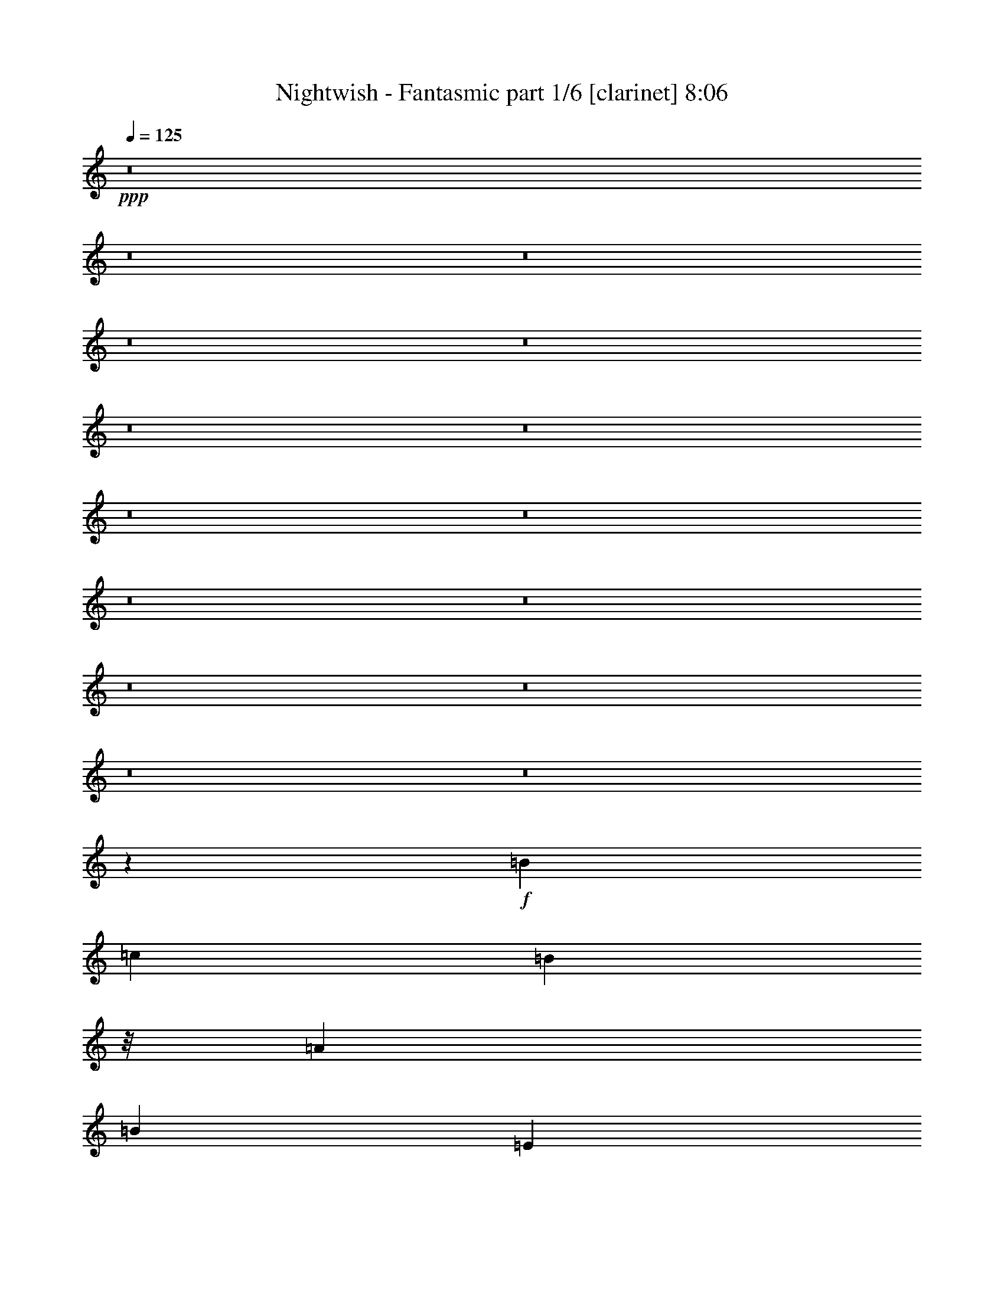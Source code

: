 % Produced with Bruzo's Transcoding Environment 

X:1 
T: Nightwish - Fantasmic part 1/6 [clarinet] 8:06 
Z: Transcribed with BruTE 
L: 1/4 
Q: 125 
K: C 
+ppp+ 
z8 
z8 
z8 
z8 
z8 
z8 
z8 
z8 
z8 
z8 
z8 
z8 
z8 
z8 
z8 
z23993/7408 
+f+ 
[=B39291/29632] 
[=c13097/29632] 
[=B2927/3704] 
z/8 
[=A13097/14816] 
[=B13097/14816] 
[=E13097/29632] 
[^F13097/29632] 
[=G10319/29632] 
z/8 
[=B13097/29632] 
[=d13097/29632] 
[=A13097/29632] 
[=B39291/29632] 
[=c10319/29632] 
z/8 
[=B13097/14816] 
[=A13097/14816] 
[=B26657/14816] 
[=G13097/14816] 
[^F13097/14816] 
[=E40217/29632] 
[=c13097/29632] 
[=B13097/14816] 
[=A13097/14816] 
[=B1695/1852] 
[=E13097/29632] 
[^F13097/29632] 
[=G13097/29632] 
[=B13097/29632] 
[=d13097/29632] 
[=A10319/29632] 
z/8 
[=B39291/29632] 
[=c13097/29632] 
[=B13097/14816] 
[=A1695/1852] 
[=B39291/29632] 
[=D13097/29632] 
[=G13097/29632] 
[=A10319/29632] 
z/8 
[^G13097/29632] 
[=F13251/29632] 
z8 
z8 
z8 
z8 
z1933/14816 
[=B36513/29632] 
z/8 
[=c13097/29632] 
[=B13097/14816] 
[=A13097/14816] 
[=B2927/3704] 
z/8 
[=E13097/29632] 
[^F13097/29632] 
[=G13097/29632] 
[=B13097/29632] 
[=d13097/29632] 
[=A13097/29632] 
[=B40217/29632] 
[=c13097/29632] 
[=B13097/14816] 
[=A2927/3704] 
z/8 
[=B13097/7408] 
[=G13097/14816] 
[^F1695/1852] 
[=E39291/29632] 
[=c13097/29632] 
[=B2927/3704] 
z/8 
[=A13097/14816] 
[=B13097/14816] 
[=E13097/29632] 
[^F13097/29632] 
[=G10319/29632] 
z/8 
[=B13097/29632] 
[=d13097/29632] 
[=A13097/29632] 
[=B36513/29632] 
z/8 
[=c9393/29632] 
z/8 
[=B13097/14816] 
[=A13097/14816] 
[=B36513/29632] 
z/8 
[=D13097/29632] 
[=G13097/29632] 
[=A13097/29632] 
[^G13097/29632] 
[=F13097/29632] 
[=e40217/29632] 
[=f13097/29632] 
[=e39291/29632] 
[=g10319/29632] 
z/8 
[=e39291/29632] 
[=f13097/29632] 
[=e13097/14816] 
[=d1695/1852] 
[=e39291/29632] 
[=f13097/29632] 
[=e2927/3704] 
z/8 
[=e13097/29632] 
[=g13097/29632] 
[=e39291/29632] 
[=f13097/29632] 
[=e1695/1852] 
[=d13097/14816] 
[^c39291/29632] 
[=d10319/29632] 
z/8 
[^c39291/29632] 
[=e13097/29632] 
[^c36513/29632] 
z/8 
[=d13097/29632] 
[^c13097/14816] 
[=B13097/14816] 
[^c40217/29632] 
[=d13097/29632] 
[^c39291/29632] 
[=e13097/29632] 
[^c40217/29632] 
[=d13097/29632] 
[^c13097/14816] 
[=B2927/3704] 
z/8 
[=e9825/7408] 
z409/926 
[=e36513/29632] 
z/8 
[=g13097/29632] 
[=e13097/29632] 
[=e13097/29632] 
[=f13097/14816] 
[=e2927/3704] 
z/8 
[=d13097/14816] 
[=e2439/1852] 
z3341/7408 
[=e40217/29632] 
[=g13097/29632] 
[=e39291/29632] 
[=f10319/29632] 
z/8 
[=e13097/14816] 
[=d13097/14816] 
[^c36513/29632] 
z/8 
[=d13097/29632] 
[^c39291/29632] 
[=e13097/29632] 
[^c40217/29632] 
[=d13097/29632] 
[^c13097/14816] 
[=B13097/14816] 
[^c40217/29632] 
[=d13097/29632] 
[^c13097/14816] 
[^c13097/29632] 
[=e10319/29632] 
z/8 
[^c39291/29632] 
[=d13097/29632] 
[^c13097/14816] 
[=B1695/1852] 
[^A39291/29632] 
[=B13097/29632] 
[^A40217/29632] 
[^c13097/29632] 
[^A39291/29632] 
[=B13097/29632] 
[^A1695/1852] 
[^G13097/14816] 
[^A39291/29632] 
[=B10319/29632] 
z/8 
[^A39291/29632] 
[^c13097/29632] 
[^A36513/29632] 
z/8 
[=B13097/29632] 
[^A13097/14816] 
[^G13097/14816] 
[=A7/16^c7/16-] 
[^c27253/29632] 
[=d13097/29632] 
[^c39291/29632] 
[=e13097/29632] 
[^c40217/29632] 
[=d13097/29632] 
[^c13097/14816] 
[=B2927/3704] 
z/8 
[^c39291/29632] 
[=d13097/29632] 
[^c2927/3704] 
z/8 
[^c13097/29632] 
[=e13097/29632] 
[^c39291/29632] 
[=d13097/29632] 
[^c1695/1852] 
[=B13097/14816] 
[^A39291/29632] 
[=B10319/29632] 
z/8 
[^A39291/29632] 
[^c13097/29632] 
[^A36513/29632] 
z/8 
[=B13097/29632] 
[^A13097/14816] 
[^G13097/14816] 
[^A40217/29632] 
[=B13097/29632] 
[^A39291/29632] 
[^c13097/29632] 
[^A40217/29632] 
[=B13097/29632] 
[^A13097/14816] 
[^G2927/3704] 
z/8 
[=A13177/14816] 
z8 
z8 
z8 
z8 
z8 
z8 
z8 
z8 
z8 
z8 
z58259/14816 
[=G,13097/14816] 
[=A,52851/14816] 
[=E26657/14816] 
[=E13097/7408] 
[=E25731/7408] 
z/8 
[=B,39291/14816] 
[=B,1695/1852] 
[=B,52851/14816] 
[=D19877/7408] 
[=D13097/14816] 
[=E24805/14816] 
z/8 
[=E26487/7408] 
z6487/7408 
[=G,13097/14816] 
[=A,52851/14816] 
[=E26657/14816] 
[=E24805/14816] 
z/8 
[=E52851/14816] 
[=B,18951/7408] 
z/8 
[=B,13097/14816] 
[=B,13097/7408] 
[=D26657/14816] 
[=C24805/14816] 
z/8 
[=B,13097/7408] 
[=A,104313/14816] 
z/8 
[=A,39291/14816] 
[=E1695/1852] 
[=E52851/14816] 
[=E52851/14816] 
[=B,52851/14816] 
[=B,26657/14816] 
[=D13097/7408] 
[=D26657/14816] 
[=D13097/7408] 
[=E26657/14816] 
[=E13199/3704] 
z411/463 
[=G,1695/1852] 
[=A,52851/14816] 
[=E52851/14816] 
[=E52851/14816] 
[=B,52851/14816] 
[=D52851/14816] 
[=C26657/14816] 
[=B,24805/14816] 
z/8 
[=A,52851/7408] 
[=c144993/29632] 
[=B16603/14816-] 
[=B/8=c/8-] 
[=c27649/29632-] 
[=A/8-=c/8] 
[=A9707/3704] 
[=A13097/14816] 
[=A40217/29632] 
[=G39291/29632] 
[=F36513/29632] 
z/8 
[=E198307/29632] 
[=D52833/7408] 
z8 
z8 
z8 
z8 
z8 
z8 
z8 
z8 
z8 
z8 
z8 
z8 
z8 
z8 
z8 
z8 
z8 
z50939/7408 
[=e20109/29632] 
[=e9591/14816] 
[=e10319/29632] 
z/8 
[=f19183/29632] 
[=f5027/7408] 
[=e13097/29632] 
[=d20109/29632] 
[=d4101/7408] 
z/8 
[=c13097/29632] 
[=d13097/29632] 
[=e13097/29632] 
[=e13097/14816] 
[=g20109/29632] 
[=g25879/29632] 
z3663/14816 
[=f16405/29632] 
z/8 
[=f26273/29632] 
z3003/14816 
[=e20109/29632] 
[=g5027/7408] 
[=e16405/29632] 
z/8 
[=f4715/7408] 
z13721/14816 
[=e19183/29632] 
[=e5027/7408] 
[=e13097/29632] 
[=f23053/14816] 
z901/3704 
[=d19183/29632] 
[=d5027/7408] 
[=c13097/29632] 
[=d10319/29632] 
z/8 
[=e9393/29632] 
z/8 
[=e13097/29632] 
[=e13097/29632] 
[=g16405/29632] 
z/8 
[=g9591/14816] 
[=g10319/29632] 
z/8 
[=f19183/29632] 
[=f5027/7408] 
[=f13097/29632] 
[=f20109/29632] 
[=f4101/7408] 
z/8 
[=f3043/14816] 
[=f7011/29632] 
[=e13097/29632] 
[=d5741/29632] 
z1839/7408 
[=c701/3704] 
z7489/29632 
[=B7327/29632] 
z8 
z8 
z8 
z17643/3704 
[=e20109/29632] 
[=e5027/7408] 
[=e13097/29632] 
[=f20109/29632] 
[=f9591/14816] 
[=e10319/29632] 
z/8 
[=d19183/29632] 
[=d5027/7408] 
[=c13097/29632] 
[=d13097/29632] 
[=e13097/29632] 
[=e1695/1852] 
[=g19183/29632] 
[=g27375/29632] 
z2915/14816 
[=f1753/7408] 
[=f6085/29632] 
[=f40217/29632] 
[=e16405/29632] 
z/8 
[=g9591/14816] 
[=e20109/29632] 
[=f5089/7408] 
z12973/14816 
[=e20109/29632] 
[=e9591/14816] 
[=e10319/29632] 
z/8 
[=f19183/29632] 
[=f5027/7408] 
[=e13097/29632] 
[=d20109/29632] 
[=d4101/7408] 
z/8 
[=c13097/29632] 
[=d13097/29632] 
[=e13097/29632] 
[=e13097/14816] 
[=g20109/29632] 
[=g5027/7408] 
[=g13097/29632] 
[=f16405/29632] 
z/8 
[=f9591/14816] 
[=f13097/29632] 
[=f20109/29632] 
[=f5027/7408] 
[=f3043/14816] 
[=f7011/29632] 
[=e13097/29632] 
[=d7237/29632] 
z1465/7408 
[=c111/463] 
z5993/29632 
[=B6971/29632] 
z8 
z8 
z8 
z110967/14816 
[=B13097/14816] 
[=c39291/29632] 
[=d40217/29632] 
[=e13097/14816] 
[=f36513/29632] 
z/8 
[=e39291/29632] 
[=d13097/14816] 
[=e2927/3704] 
z/8 
[=e13097/29632] 
[=d39291/29632] 
[=c13097/14816] 
[=B26667/14816] 
z13087/14816 
[=B2927/3704] 
z/8 
[=c39291/29632] 
[=d39291/29632] 
[=e1695/1852] 
[=f39291/29632] 
[=e36513/29632] 
z/8 
[=d13097/14816] 
[=c39291/29632] 
[=A40217/29632] 
[=F13097/14816] 
[=G43/16] 
z12969/29632 
[=c13097/29632] 
[=c36513/29632] 
z/8 
[=d39291/29632] 
[=e13097/14816] 
[=f40217/29632] 
[=e39291/29632] 
[=d13097/14816] 
[=e1695/1852] 
[=e13097/29632] 
[=d39291/29632] 
[=c2927/3704] 
z/8 
[=B26115/14816] 
z1647/1852 
[=B1695/1852] 
[=c39291/29632] 
[=d36513/29632] 
z/8 
[=e13097/14816] 
[=f39291/29632] 
[=e40217/29632] 
[=d13097/14816] 
[=c39291/29632] 
[=f40217/29632] 
[=e13097/14816] 
[=e52693/14816] 
z8 
z8 
z8 
z8 
z8 
z8 
z8 
z17467/14816 
[^A39291/29632] 
[=B13097/29632] 
[^A40217/29632] 
[^c13097/29632] 
[^A39291/29632] 
[=B13097/29632] 
[^A1695/1852] 
[^G13097/14816] 
[^A39291/29632] 
[=B10319/29632] 
z/8 
[^A13097/14816] 
[^A13097/29632] 
[^c13097/29632] 
[^A36513/29632] 
z/8 
[=B13097/29632] 
[^A13097/14816] 
[^G13097/14816] 
[=A7/16^c7/16-] 
[^c27253/29632] 
[=d13097/29632] 
[^c39291/29632] 
[=e13097/29632] 
[^c40217/29632] 
[=d13097/29632] 
[^c13097/14816] 
[=B2927/3704] 
z/8 
[^c39291/29632] 
[=d13097/29632] 
[^c36513/29632] 
z/8 
[=e13097/29632] 
[^c39291/29632] 
[=d13097/29632] 
[^c2927/3704] 
z/8 
[=B13097/14816] 
[^A39291/29632] 
[=B13097/29632] 
[^A40217/29632] 
[^c13097/29632] 
[^A39291/29632] 
[=B10319/29632] 
z/8 
[^A13097/14816] 
[^G13097/14816] 
[^A36513/29632] 
z/8 
[=B13097/29632] 
[^A13097/14816] 
[^A13097/29632] 
[^c13097/29632] 
[^A40217/29632] 
[=B13097/29632] 
[^A13097/29632] 
[^A13097/29632] 
[^G2927/3704] 
z/8 
[=e52851/14816] 
[=e39291/29632] 
[=f13097/29632] 
[=e40217/29632] 
[=g13097/29632] 
[=e39291/29632] 
[=f13097/29632] 
[=e1695/1852] 
[=d13097/14816] 
[=e39291/29632] 
[=f10319/29632] 
z/8 
[=e13097/14816] 
[=e13097/29632] 
[=g13097/29632] 
[=e36513/29632] 
z/8 
[=f13097/29632] 
[=e13097/14816] 
[=d13097/14816] 
[=c40217/29632] 
[=B39291/29632] 
[=A13097/14816] 
[=d40217/29632] 
[=e39291/29632] 
[=f2927/3704] 
z/8 
[=e39291/29632] 
[=f13097/29632] 
[=e36513/29632] 
z/8 
[=g13097/29632] 
[=e39291/29632] 
[=f13097/29632] 
[=e2927/3704] 
z/8 
[=d13097/14816] 
[=e39291/29632] 
[=f13097/29632] 
[=e1695/1852] 
[=e13097/29632] 
[=g13097/29632] 
[=e39291/29632] 
[=f10319/29632] 
z/8 
[=e13097/14816] 
[=d13097/14816] 
[=c36513/29632] 
z/8 
[=B39291/29632] 
[=A13097/14816] 
[=d40217/29632] 
[=c39291/29632] 
[=B13097/14816] 
[=A52573/14816] 
z8 
z37/16 

X:2 
T: Nightwish - Fantasmic part 2/6 [flute] 8:06 
Z: Transcribed with BruTE 
L: 1/4 
Q: 125 
K: C 
+ppp+ 
z8 
z8 
z8 
z8 
z8 
z8 
z8 
z8 
z8 
z8 
z8 
z8 
z8 
z8 
z8 
z8 
z8 
z8 
z8 
z8 
z8 
z8 
z8 
z8 
z8 
z8 
z8 
z8 
z8 
z8 
z8 
z8 
z8 
z8 
z8 
z8 
z8 
z8 
z8 
z8 
z8 
z8 
z8 
z8 
z8 
z8 
z8 
z8 
z8 
z8 
z8 
z8 
z8 
z8 
z8 
z8 
z8 
z8 
z8 
z8 
z8 
z8 
z8 
z8 
z8 
z8 
z8 
z8 
z8 
z8 
z8 
z8 
z8 
z8 
z8 
z8 
z8 
z8 
z10609/3704 
+fff+ 
[=A1469/7408] 
z7221/29632 
[=A3043/14816] 
[=B7011/29632] 
[=c13097/29632] 
[=B1753/7408] 
[=A6085/29632] 
[=d1799/7408] 
z5901/29632 
[=d1753/7408] 
[=e7011/29632] 
[=c3043/14816] 
[=B7011/29632] 
[=G5871/29632] 
z3613/14816 
[=A2869/14816] 
z7359/29632 
[=A1753/7408] 
[=B6085/29632] 
[=c13097/29632] 
[=B1753/7408] 
[=A6085/29632] 
[=B3529/14816] 
z6965/29632 
[=G5999/29632] 
z3549/14816 
[=A6637/14816] 
z1615/3704 
[=A175/926] 
z7497/29632 
[=A1753/7408] 
[=B6085/29632] 
[=c13097/29632] 
[=B1753/7408] 
[=A7011/29632] 
[=d2997/14816] 
z7103/29632 
[=d3043/14816] 
[=e7011/29632] 
[=c3043/14816] 
[=B7011/29632] 
[=A5595/29632] 
z3751/14816 
[=A3657/14816] 
z5783/29632 
[=A1753/7408] 
[=B6085/29632] 
[=c10319/29632] 
z/8 
[=B3043/14816] 
[=A7011/29632] 
[=B183/926] 
z7241/29632 
[=G5723/29632] 
z3687/14816 
[=A6499/14816] 
z3299/7408 
[=A897/3704=c897/3704] 
z5921/29632 
[=A1753/7408=c1753/7408] 
[=B7011/29632=d7011/29632] 
[=c13097/29632=e13097/29632] 
[=B3043/14816=d3043/14816] 
[=A7011/29632=c7011/29632] 
[=d2859/14816=f2859/14816] 
z7379/29632 
[=d1753/7408=f1753/7408] 
[=e6085/29632=g6085/29632] 
[=c1753/7408=e1753/7408] 
[=B6085/29632=d6085/29632] 
[=G7171/29632=B7171/29632] 
z2963/14816 
[=A3519/14816=c3519/14816] 
z6985/29632 
[=A3043/14816=c3043/14816] 
[=B7011/29632=d7011/29632] 
[=c13097/29632=e13097/29632] 
[=B3043/14816=d3043/14816] 
[=A7011/29632=c7011/29632] 
[=B1395/7408=d1395/7408] 
z7517/29632 
[=G7299/29632=B7299/29632] 
z2899/14816 
[=A6361/14816=c6361/14816] 
z7199/14816 
[=A2987/14816=c2987/14816] 
z7123/29632 
[=A3043/14816=c3043/14816] 
[=B7011/29632=d7011/29632] 
[=c13097/29632=e13097/29632] 
[=B1753/7408=d1753/7408] 
[=A6085/29632=c6085/29632] 
[=d3647/14816=f3647/14816] 
z5803/29632 
[=d1753/7408=f1753/7408] 
[=e6085/29632=g6085/29632] 
[=c1753/7408=e1753/7408] 
[=B7011/29632=d7011/29632] 
[=A5969/29632=c5969/29632] 
z891/3704 
[=A1459/7408=c1459/7408] 
z7261/29632 
[=A3043/14816=c3043/14816] 
[=B7011/29632=d7011/29632] 
[=c13097/29632=e13097/29632] 
[=B1753/7408=d1753/7408] 
[=A6085/29632=c6085/29632] 
[=B1789/7408=d1789/7408] 
z5941/29632 
[=G7023/29632=B7023/29632] 
z875/3704 
[=A3343/7408=c3343/7408] 
z6411/14816 
[^F2849/14816] 
z7399/29632 
[^F1753/7408] 
[^G6085/29632] 
[=A13097/29632] 
[^G1753/7408] 
[^F6085/29632] 
[=B3509/14816] 
z7005/29632 
[=B3043/14816] 
[^c7011/29632] 
[=A3043/14816] 
[^G7011/29632] 
[=E5693/29632] 
z1851/7408 
[^F695/3704] 
z7537/29632 
[^F1753/7408] 
[^G6085/29632] 
[=A13097/29632] 
[^G1753/7408] 
[^F7011/29632] 
[^G2977/14816] 
z7143/29632 
[=E5821/29632] 
z1819/7408 
[^F1637/3704] 
z6549/14816 
[^F3637/14816] 
z5823/29632 
[^F1753/7408] 
[^G6085/29632] 
[=A10319/29632] 
z/8 
[^G3043/14816] 
[^F7011/29632] 
[=B727/3704] 
z7281/29632 
[=B3043/14816] 
[^c7011/29632] 
[=A1753/7408] 
[^G6085/29632] 
[^F7269/29632] 
z1457/7408 
[^F223/926] 
z5961/29632 
[^F1753/7408] 
[^G7011/29632] 
[=A13097/29632] 
[^G3043/14816] 
[^F7011/29632] 
[^G2839/14816] 
z7419/29632 
[=E5545/29632] 
z118/463 
[^F3205/7408] 
z6687/14816 
[^F3499/14816=A3499/14816] 
z7025/29632 
[^F3043/14816=A3043/14816] 
[^G7011/29632=B7011/29632] 
[=A13097/29632^c13097/29632] 
[^G3043/14816=B3043/14816] 
[^F7011/29632=A7011/29632] 
[=B1385/7408=d1385/7408] 
z7557/29632 
[=B1753/7408=d1753/7408] 
[^c6085/29632=e6085/29632] 
[=A1753/7408^c1753/7408] 
[^G6085/29632=B6085/29632] 
[=E6993/29632^G6993/29632] 
z3515/14816 
[^F2967/14816=A2967/14816] 
z7163/29632 
[^F3043/14816=A3043/14816] 
[^G7011/29632=B7011/29632] 
[=A13097/29632^c13097/29632] 
[^G1753/7408=B1753/7408] 
[^F6085/29632=A6085/29632] 
[^G3627/14816=B3627/14816] 
z5843/29632 
[=E7121/29632^G7121/29632] 
z747/3704 
[^F196/463=A196/463] 
z911/1852 
[^F1449/7408=A1449/7408] 
z7301/29632 
[^F3043/14816=A3043/14816] 
[^G7011/29632=B7011/29632] 
[=A13097/29632^c13097/29632] 
[^G1753/7408=B1753/7408] 
[^F6085/29632=A6085/29632] 
[=B1779/7408=d1779/7408] 
z5981/29632 
[=B1753/7408=d1753/7408] 
[^c7011/29632=e7011/29632] 
[=A3043/14816^c3043/14816] 
[^G7011/29632=B7011/29632] 
[^F5791/29632=A5791/29632] 
z3653/14816 
[^F2829/14816=A2829/14816] 
z7439/29632 
[^F1753/7408=A1753/7408] 
[^G6085/29632=B6085/29632] 
[=A13097/29632^c13097/29632] 
[^G1753/7408=B1753/7408] 
[^F6085/29632=A6085/29632] 
[^G3489/14816=B3489/14816] 
z7045/29632 
[=E5919/29632^G5919/29632] 
z3589/14816 
[^F6597/14816=A6597/14816] 
z8 
z8 
z8 
z8 
z8 
z8 
z8 
z8 
z8 
z8 
z8 
z8 
z8 
z8 
z8 
z8 
z8 
z8 
z8 
z8 
z8 
z8 
z8 
z8 
z8 
z8 
z8 
z8 
z8 
z8 
z8 
z8 
z8 
z8 
z8 
z8 
z8 
z8 
z8 
z8 
z8 
z31/4 

X:3 
T: Nightwish - Fantasmic part 3/6 [lute] 8:06 
Z: Transcribed with BruTE 
L: 1/4 
Q: 125 
K: C 
+ppp+ 
z8 
z93339/14816 
+pp+ 
[=E2965/14816=B2965/14816=e2965/14816] 
z86675/29632 
[=E5925/29632=B5925/29632=e5925/29632] 
z1793/7408 
[=E181/926=B181/926=e181/926] 
z49955/14816 
[=E92605/29632=B92605/29632=e92605/29632] 
[=E5649/29632=B5649/29632=e5649/29632] 
z931/3704 
[=E1379/7408=B1379/7408=e1379/7408] 
z38375/7408 
[=B3043/14816] 
[=E7011/29632] 
[=B3043/14816] 
[=c7011/29632] 
[=E1753/7408] 
[=d6085/29632] 
[=E1753/7408] 
[=e6085/29632] 
[=E1753/7408] 
[=B6085/29632] 
[=E1753/7408] 
[=B7011/29632] 
[=c3043/14816] 
[=E7011/29632] 
[=A3043/14816] 
[=E7011/29632] 
[=B3043/14816] 
[=E7011/29632] 
[=B1753/7408] 
[=A6085/29632] 
[=E1753/7408] 
[=G6085/29632] 
[=E1753/7408] 
[^F6085/29632] 
[=E1753/7408] 
[^F7011/29632] 
[=G3043/14816] 
[=E7011/29632] 
[^F3043/14816] 
[=E7011/29632] 
[^D4195/29632] 
[=E4845/29632] 
[^F4057/29632] 
[=B1753/7408] 
[=E6085/29632] 
[=B1753/7408] 
[=c6085/29632] 
[=E1753/7408] 
[=d6085/29632] 
[=E1753/7408] 
[=e7011/29632] 
[=E3043/14816] 
[=B7011/29632] 
[=E3043/14816] 
[=B7011/29632] 
[=c3043/14816] 
[=E7011/29632] 
[=A1753/7408] 
[=E6085/29632] 
[=B1753/7408] 
[=E6085/29632] 
[=B1753/7408] 
[=A7011/29632] 
[=E3043/14816] 
[=G7011/29632] 
[=E3043/14816] 
[^F7011/29632] 
[=E3043/14816] 
[^F7011/29632] 
[=G1753/7408] 
[=E6085/29632] 
[^F1753/7408] 
[=E6085/29632] 
[^D5121/29632] 
[=E3919/29632] 
[^F4057/29632] 
[=B1753/7408] 
[=E7011/29632] 
[=B3043/14816] 
[=c7011/29632] 
[=E3043/14816] 
[=d7011/29632] 
[=E3043/14816] 
[=e7011/29632] 
[=E1753/7408] 
[=B6085/29632] 
[=E1753/7408] 
[=B6085/29632] 
[=c1753/7408] 
[=E6085/29632] 
[=A1753/7408] 
[=E7011/29632] 
[=B3043/14816] 
[=E7011/29632] 
[=B3043/14816] 
[=A7011/29632] 
[=E3043/14816] 
[=G7011/29632] 
[=E1753/7408] 
[^F6085/29632] 
[=E1753/7408] 
[^F6085/29632] 
[=G1753/7408] 
[=E6085/29632] 
[^F1753/7408] 
[=E7011/29632] 
[^D4195/29632] 
[=E3919/29632] 
[^F4983/29632] 
[=B3043/14816] 
[=E7011/29632] 
[=B3043/14816] 
[=c7011/29632] 
[=E1753/7408] 
[=d6085/29632] 
[=E1753/7408] 
[=e6085/29632] 
[=E1753/7408] 
[=B6085/29632] 
[=E1753/7408] 
[=B7011/29632] 
[=c3043/14816] 
[=E7011/29632] 
[=A3043/14816] 
[=E7011/29632] 
[=A16405/29632=e16405/29632=a16405/29632] 
z/8 
[=c9591/14816=g9591/14816=c'9591/14816] 
[=d66411/29632=a66411/29632] 
[=c20109/29632=g20109/29632=c'20109/29632] 
[=G9591/14816=d9591/14816=g9591/14816] 
[^F66411/29632=d66411/29632^f66411/29632] 
[=E1753/7408=B1753/7408-=e1753/7408-] 
[=E6085/29632-=B6085/29632=e6085/29632-] 
[=E1753/7408-=B1753/7408-=e1753/7408-] 
[=E6085/29632=B6085/29632-=c6085/29632=e6085/29632-] 
[=E1753/7408-=B1753/7408-=e1753/7408-] 
[=E7011/29632=B7011/29632-=d7011/29632=e7011/29632-] 
[=E3043/14816-=B3043/14816-=e3043/14816] 
[=E7011/29632=B7011/29632-=e7011/29632-] 
[=E3043/14816-=B3043/14816=e3043/14816-] 
[=E7011/29632=B7011/29632-=e7011/29632-] 
[=E3043/14816-=B3043/14816=e3043/14816-] 
[=E7011/29632-=B7011/29632-=e7011/29632-] 
[=E1753/7408=B1753/7408-=c1753/7408=e1753/7408-] 
[=E6085/29632-=B6085/29632-=e6085/29632-] 
[=E1753/7408=A1753/7408=B1753/7408-=e1753/7408-] 
[=E6085/29632-=B6085/29632=e6085/29632-] 
[=E1753/7408=B1753/7408-=e1753/7408-] 
[=E6085/29632-=B6085/29632=e6085/29632-] 
[=E1753/7408-=B1753/7408-=e1753/7408-] 
[=E7011/29632=A7011/29632=B7011/29632-=e7011/29632-] 
[=E3043/14816-=B3043/14816-=e3043/14816-] 
[=E7011/29632=G7011/29632=B7011/29632-=e7011/29632-] 
[=E3043/14816-=B3043/14816-=e3043/14816-] 
[=E7011/29632^F7011/29632=B7011/29632-=e7011/29632-] 
[=E3043/14816-=B3043/14816-=e3043/14816-] 
[=E7011/29632-^F7011/29632=B7011/29632-=e7011/29632-] 
[=E1753/7408=G1753/7408=B1753/7408-=e1753/7408-] 
[=E6085/29632-=B6085/29632-=e6085/29632-] 
[=E1753/7408^F1753/7408=B1753/7408-=e1753/7408-] 
[=E2971/14816-=B2971/14816-=e2971/14816-] 
[^D329/1852=E329/1852=B329/1852-=e329/1852-] 
[=E3919/29632-=B3919/29632-=e3919/29632-] 
[=E4057/29632-^F4057/29632=B4057/29632=e4057/29632-] 
[=E1753/7408=B1753/7408-=e1753/7408-] 
[=E7011/29632-=B7011/29632=e7011/29632-] 
[=E3043/14816-=B3043/14816-=e3043/14816-] 
[=E7011/29632=B7011/29632-=c7011/29632=e7011/29632-] 
[=E3043/14816-=B3043/14816-=e3043/14816-] 
[=E7011/29632=B7011/29632-=d7011/29632=e7011/29632-] 
[=E3043/14816-=B3043/14816-=e3043/14816] 
[=E7011/29632=B7011/29632-=e7011/29632-] 
[=E1753/7408-=B1753/7408=e1753/7408-] 
[=E6085/29632=B6085/29632-=e6085/29632-] 
[=E1753/7408-=B1753/7408=e1753/7408-] 
[=E6085/29632-=B6085/29632-=e6085/29632-] 
[=E1753/7408=B1753/7408-=c1753/7408=e1753/7408-] 
[=E6085/29632-=B6085/29632-=e6085/29632-] 
[=E1753/7408=A1753/7408=B1753/7408-=e1753/7408-] 
[=E7011/29632=B7011/29632=e7011/29632] 
[=E3043/14816-=B3043/14816=e3043/14816-] 
[=E7011/29632-=B7011/29632-=e7011/29632-] 
[=E3043/14816=G3043/14816=B3043/14816=e3043/14816] 
[=D7011/29632-=A7011/29632=d7011/29632-] 
[=D3043/14816-=A3043/14816-=d3043/14816-] 
[=D7011/29632^F7011/29632=A7011/29632=d7011/29632] 
[=G1753/7408-=d1753/7408-=g1753/7408-] 
[=G6085/29632=B6085/29632=d6085/29632-=g6085/29632-] 
[=G1753/7408=d1753/7408=g1753/7408] 
[=A6085/29632=c6085/29632=e6085/29632-=a6085/29632-] 
[=A1753/7408-=e1753/7408-=a1753/7408-] 
[=E6085/29632=A6085/29632=e6085/29632=a6085/29632] 
[=F1753/7408-=c1753/7408-=f1753/7408-] 
[=F7011/29632=A7011/29632=c7011/29632=f7011/29632] 
[=F3043/14816-=c3043/14816=f3043/14816-] 
[=F7011/29632=c7011/29632=f7011/29632] 
[=E3043/14816=B3043/14816-=e3043/14816-] 
[=E7011/29632-=B7011/29632=e7011/29632-] 
[=E3043/14816-=B3043/14816-=e3043/14816-] 
[=E7011/29632=B7011/29632-=c7011/29632=e7011/29632-] 
[=E1753/7408-=B1753/7408-=e1753/7408-] 
[=E6085/29632=B6085/29632-=d6085/29632=e6085/29632-] 
[=E1753/7408-=B1753/7408-=e1753/7408] 
[=E6085/29632=B6085/29632-=e6085/29632-] 
[=E1753/7408-=B1753/7408=e1753/7408-] 
[=E6085/29632=B6085/29632-=e6085/29632-] 
[=E1753/7408-=B1753/7408=e1753/7408-] 
[=E7011/29632-=B7011/29632-=e7011/29632-] 
[=E3043/14816=B3043/14816-=c3043/14816=e3043/14816-] 
[=E7011/29632-=B7011/29632-=e7011/29632-] 
[=E3043/14816=A3043/14816=B3043/14816-=e3043/14816-] 
[=E7011/29632-=B7011/29632=e7011/29632-] 
[=E3043/14816=B3043/14816-=e3043/14816-] 
[=E7011/29632-=B7011/29632=e7011/29632-] 
[=E1753/7408-=B1753/7408-=e1753/7408-] 
[=E6085/29632=A6085/29632=B6085/29632-=e6085/29632-] 
[=E1753/7408-=B1753/7408-=e1753/7408-] 
[=E6085/29632=G6085/29632=B6085/29632-=e6085/29632-] 
[=E1753/7408-=B1753/7408-=e1753/7408-] 
[=E6085/29632^F6085/29632=B6085/29632-=e6085/29632-] 
[=E1753/7408-=B1753/7408-=e1753/7408-] 
[=E7011/29632-^F7011/29632=B7011/29632-=e7011/29632-] 
[=E3043/14816=G3043/14816=B3043/14816-=e3043/14816-] 
[=E7011/29632-=B7011/29632-=e7011/29632-] 
[=E3043/14816^F3043/14816=B3043/14816-=e3043/14816-] 
[=E7011/29632-=B7011/29632-=e7011/29632-] 
[^D4195/29632=E4195/29632=B4195/29632-=e4195/29632-] 
[=E4845/29632-=B4845/29632-=e4845/29632-] 
[=E4057/29632-^F4057/29632=B4057/29632=e4057/29632-] 
[=E1753/7408=B1753/7408-=e1753/7408-] 
[=E6085/29632-=B6085/29632=e6085/29632-] 
[=E1753/7408-=B1753/7408-=e1753/7408-] 
[=E6085/29632=B6085/29632-=c6085/29632=e6085/29632-] 
[=E1753/7408-=B1753/7408-=e1753/7408-] 
[=E6085/29632=B6085/29632-=d6085/29632=e6085/29632-] 
[=E1753/7408-=B1753/7408-=e1753/7408] 
[=E7011/29632=B7011/29632-=e7011/29632-] 
[=E3043/14816-=B3043/14816=e3043/14816-] 
[=E7011/29632=B7011/29632-=e7011/29632-] 
[=E3043/14816-=B3043/14816=e3043/14816-] 
[=E7011/29632-=B7011/29632-=e7011/29632-] 
[=E3043/14816=B3043/14816-=c3043/14816=e3043/14816-] 
[=E7011/29632-=B7011/29632-=e7011/29632-] 
[=E1753/7408=A1753/7408=B1753/7408-=e1753/7408-] 
[=E6085/29632=B6085/29632=e6085/29632] 
[=A20109/29632=e20109/29632=a20109/29632] 
[=c4101/7408=g4101/7408=c'4101/7408] 
z/8 
[=d65485/29632=a65485/29632] 
[=c20109/29632=g20109/29632=c'20109/29632] 
[=G5027/7408=d5027/7408=g5027/7408] 
[^F65485/29632=d65485/29632^f65485/29632] 
[=E40217/29632=B40217/29632=e40217/29632] 
[=E3043/14816] 
[=E7011/29632] 
[=E2767/14816=B2767/14816=e2767/14816] 
z7563/29632 
[=E1753/7408] 
[=E6085/29632] 
[=E445/1852=B445/1852=e445/1852] 
z5977/29632 
[=E1753/7408] 
[=E7011/29632] 
[=E741/3704=B741/3704=e741/3704] 
z7169/29632 
[=E3043/14816] 
[=E7011/29632] 
[=E2831/14816=B2831/14816=e2831/14816] 
z7435/29632 
[=E1753/7408] 
[=E6085/29632] 
[=G13097/14816=d13097/14816=g13097/14816] 
[=A1695/1852=e1695/1852=a1695/1852] 
[=E39291/29632=B39291/29632=e39291/29632] 
[=E1753/7408] 
[=E6085/29632] 
[=E3555/14816=B3555/14816=e3555/14816] 
z5987/29632 
[=E1753/7408] 
[=E7011/29632] 
[=E2959/14816=B2959/14816=e2959/14816] 
z7179/29632 
[=E3043/14816] 
[=E7011/29632] 
[=E1413/7408=B1413/7408=e1413/7408] 
z7445/29632 
[=E1753/7408] 
[=E6085/29632] 
[=E3619/14816=B3619/14816=e3619/14816] 
z5859/29632 
[=E1753/7408] 
[=E6085/29632] 
[=E1743/7408=B1743/7408=e1743/7408] 
z7051/29632 
[=E3043/14816] 
[=E7011/29632] 
[^f3043/14816] 
[=e7011/29632] 
[^d3043/14816] 
[^f7011/29632] 
[=e39291/29632] 
[=E1753/7408] 
[=E7011/29632] 
[=E1477/7408=B1477/7408=e1477/7408] 
z7189/29632 
[=E3043/14816] 
[=E7011/29632] 
[=E2821/14816=B2821/14816=e2821/14816] 
z7455/29632 
[=E1753/7408] 
[=E6085/29632] 
[=E1807/7408=B1807/7408=e1807/7408] 
z5869/29632 
[=E1753/7408] 
[=E6085/29632] 
[=E3481/14816=B3481/14816=e3481/14816] 
z7061/29632 
[=E3043/14816] 
[=E7011/29632] 
[=c3043/14816] 
[=c7011/29632] 
[=c13097/29632=g13097/29632=c'13097/29632] 
[=d1753/7408] 
[=d6085/29632] 
[=d13097/29632=a13097/29632] 
[=E40217/29632=B40217/29632=e40217/29632] 
[=E3043/14816] 
[=E7011/29632] 
[=E88/463=B88/463=e88/463] 
z7465/29632 
[=E1753/7408] 
[=E6085/29632] 
[=E3609/14816=B3609/14816=e3609/14816] 
z5879/29632 
[=E1753/7408] 
[=E6085/29632] 
[=E869/3704=B869/3704=e869/3704] 
z7071/29632 
[=E3043/14816] 
[=E7011/29632] 
[=E90/463=B90/463=e90/463] 
z7337/29632 
[=E3043/14816] 
[=E7011/29632] 
[=G13097/29632=d13097/29632=g13097/29632] 
[=A13097/29632=e13097/29632=a13097/29632] 
[^G13097/29632^d13097/29632^g13097/29632] 
[=F10319/29632=c10319/29632=f10319/29632] 
z/8 
[=E39291/29632=B39291/29632=e39291/29632] 
[=E1753/7408] 
[=E6085/29632] 
[=E901/3704=B901/3704=e901/3704] 
z5889/29632 
[=E1753/7408] 
[=E7011/29632] 
[=E94/463=B94/463=e94/463] 
z7081/29632 
[=E3043/14816] 
[=E7011/29632] 
[=E2875/14816=B2875/14816=e2875/14816] 
z7347/29632 
[=E1753/7408] 
[=E6085/29632] 
[=E917/3704=B917/3704=e917/3704] 
z5761/29632 
[=E1753/7408] 
[=E6085/29632] 
[=G1695/1852=d1695/1852=g1695/1852] 
[=A13097/14816=e13097/14816=a13097/14816] 
[=E39291/29632=B39291/29632=e39291/29632] 
[=E1753/7408] 
[=E7011/29632] 
[=E3003/14816=B3003/14816=e3003/14816] 
z7091/29632 
[=E3043/14816] 
[=E7011/29632] 
[=E1435/7408=B1435/7408=e1435/7408] 
z7357/29632 
[=E1753/7408] 
[=E6085/29632] 
[=E3663/14816=B3663/14816=e3663/14816] 
z5771/29632 
[=E1753/7408] 
[=E6085/29632] 
[=E1765/7408=B1765/7408=e1765/7408] 
z6963/29632 
[=E3043/14816] 
[=E7011/29632] 
[=E1467/7408=B1467/7408=e1467/7408] 
z7229/29632 
[=E3043/14816] 
[=E7011/29632] 
[^f1753/7408] 
[=e6085/29632] 
[^d1753/7408] 
[^f6085/29632] 
[=e40217/29632] 
[=E3043/14816] 
[=E7011/29632] 
[=E2865/14816=B2865/14816=e2865/14816] 
z7367/29632 
[=E1753/7408] 
[=E6085/29632] 
[=E1829/7408=B1829/7408=e1829/7408] 
z5781/29632 
[=E1753/7408] 
[=E6085/29632] 
[=E3525/14816=B3525/14816=e3525/14816] 
z6973/29632 
[=E3043/14816] 
[=E7011/29632] 
[=E2929/14816=B2929/14816=e2929/14816] 
z7239/29632 
[=E3043/14816] 
[=E7011/29632] 
[=c1753/7408] 
[=c6085/29632] 
[=c13097/29632=g13097/29632=c'13097/29632] 
[=d1753/7408] 
[=d6085/29632] 
[=d10319/29632=a10319/29632] 
z/8 
[=E39291/29632=B39291/29632=e39291/29632] 
[=E1753/7408] 
[=E6085/29632] 
[=E3653/14816=B3653/14816=e3653/14816] 
z5791/29632 
[=E1753/7408] 
[=E6085/29632] 
[=E110/463=B110/463=e110/463] 
z6983/29632 
[=E3043/14816] 
[=E7011/29632] 
[=E731/3704=B731/3704=e731/3704] 
z7249/29632 
[=E3043/14816] 
[=E7011/29632] 
[=E2791/14816=B2791/14816=e2791/14816] 
z7515/29632 
[=E1753/7408] 
[=E6085/29632] 
[=G13097/29632=d13097/29632=g13097/29632] 
[=A10319/29632=e10319/29632=a10319/29632] 
z/8 
[^G13097/29632^d13097/29632^g13097/29632] 
[=F13097/29632=c13097/29632=f13097/29632] 
[^G3043/14816] 
[^C7011/29632] 
[^G1753/7408] 
[=A6085/29632] 
[^C1753/7408] 
[=B6085/29632] 
[^C1753/7408] 
[^c13115/29632] 
z10045/14816 
[=A3043/14816] 
[^C7011/29632] 
[^F3043/14816] 
[^C7011/29632] 
[^G1753/7408] 
[^C6085/29632] 
[^G1753/7408] 
[^F6085/29632] 
[^C1753/7408] 
[=E6085/29632] 
[^C1753/7408] 
[^D7011/29632] 
[^C3043/14816] 
[^D7011/29632] 
[=E3043/14816] 
[^C7011/29632] 
[^D3043/14816] 
[^C7011/29632] 
[=C5121/29632] 
[^C3919/29632] 
[^D4057/29632] 
[^G1753/7408] 
[^C6085/29632] 
[^G1753/7408] 
[=A6085/29632] 
[^C1753/7408] 
[=B7011/29632] 
[^C3043/14816] 
[^c12839/29632] 
z10183/14816 
[=A1753/7408] 
[^C6085/29632] 
[^F1753/7408] 
[^C6085/29632] 
[^G1753/7408] 
[^C6085/29632] 
[^G1753/7408] 
[^F7011/29632] 
[^C3043/14816] 
[=E7011/29632] 
[^C3043/14816] 
[^D7011/29632] 
[^C3043/14816] 
[^D7011/29632] 
[=E1753/7408] 
[^C6085/29632] 
[^D1753/7408] 
[^C6085/29632] 
[=C5121/29632] 
[^C3919/29632] 
[^D4057/29632] 
[^G1753/7408] 
[^C7011/29632] 
[^G3043/14816] 
[=A7011/29632] 
[^C3043/14816] 
[=B7011/29632] 
[^C3043/14816] 
[^c12563/29632] 
z10321/14816 
[=A1753/7408] 
[^C6085/29632] 
[^F1753/7408] 
[^C7011/29632] 
[^G3043/14816] 
[^C7011/29632] 
[^G3043/14816] 
[^F7011/29632] 
[^C3043/14816] 
[=E7011/29632] 
[^C1753/7408] 
[^D6085/29632] 
[^C1753/7408] 
[^D6085/29632] 
[=E1753/7408] 
[^C6085/29632] 
[^D1753/7408] 
[^C7011/29632] 
[=C4195/29632] 
[^C3919/29632] 
[^D4983/29632] 
[^G3043/14816] 
[^C7011/29632] 
[^G3043/14816] 
[=A7011/29632] 
[^C1753/7408] 
[=B6085/29632] 
[^C1753/7408] 
[^c13213/29632] 
z2499/3704 
[=A3043/14816] 
[^C7011/29632] 
[^F3043/14816] 
[^C7011/29632] 
[^F16405/29632^c16405/29632^f16405/29632] 
z/8 
[=A9591/14816=e9591/14816=a9591/14816] 
[=B66411/29632^f66411/29632=b66411/29632] 
[=A20109/29632=e20109/29632=a20109/29632] 
[=E9591/14816=B9591/14816^c9591/14816=e9591/14816] 
[^D66411/29632=B66411/29632^d66411/29632] 
[=E36513/29632=B36513/29632=e36513/29632] 
z/8 
[=E3043/14816] 
[=E7011/29632] 
[=E1447/7408=B1447/7408=e1447/7408] 
z7309/29632 
[=E3043/14816] 
[=E7011/29632] 
[=E2761/14816=B2761/14816=e2761/14816] 
z7575/29632 
[=E1753/7408] 
[=E6085/29632] 
[=E1777/7408=B1777/7408=e1777/7408] 
z5989/29632 
[=E1753/7408] 
[=E7011/29632] 
[=E1479/7408=B1479/7408=e1479/7408] 
z7181/29632 
[=E3043/14816] 
[=E7011/29632] 
[=G13097/14816=d13097/14816=g13097/14816] 
[=A13097/14816=e13097/14816=a13097/14816] 
[=E40217/29632=B40217/29632=e40217/29632] 
[=E3043/14816] 
[=E7011/29632] 
[=E689/3704=B689/3704=e689/3704] 
z7585/29632 
[=E1753/7408] 
[=E6085/29632] 
[=E3549/14816=B3549/14816=e3549/14816] 
z5999/29632 
[=E1753/7408] 
[=E7011/29632] 
[=E2953/14816=B2953/14816=e2953/14816] 
z7191/29632 
[=E3043/14816] 
[=E7011/29632] 
[=E705/3704=B705/3704=e705/3704] 
z7457/29632 
[=E1753/7408] 
[=E6085/29632] 
[=E3613/14816=B3613/14816=e3613/14816] 
z5871/29632 
[=E1753/7408] 
[=E6085/29632] 
[^f1753/7408] 
[=e7011/29632] 
[^d3043/14816] 
[^f7011/29632] 
[=e39291/29632] 
[=E1753/7408] 
[=E6085/29632] 
[=E443/1852=B443/1852=e443/1852] 
z6009/29632 
[=E1753/7408] 
[=E7011/29632] 
[=E737/3704=B737/3704=e737/3704] 
z7201/29632 
[=E3043/14816] 
[=E7011/29632] 
[=E2815/14816=B2815/14816=e2815/14816] 
z7467/29632 
[=E1753/7408] 
[=E6085/29632] 
[=E451/1852=B451/1852=e451/1852] 
z5881/29632 
[=E1753/7408] 
[=E6085/29632] 
[=c1753/7408] 
[=c7011/29632] 
[=c13097/29632=g13097/29632=c'13097/29632] 
[=d3043/14816] 
[=d7011/29632] 
[=d13097/29632=a13097/29632] 
[=E36513/29632=B36513/29632=e36513/29632] 
z/8 
[=E3043/14816] 
[=E7011/29632] 
[=E2943/14816=B2943/14816=e2943/14816] 
z7211/29632 
[=E3043/14816] 
[=E7011/29632] 
[=E1405/7408=B1405/7408=e1405/7408] 
z7477/29632 
[=E1753/7408] 
[=E6085/29632] 
[=E3603/14816=B3603/14816=e3603/14816] 
z5891/29632 
[=E1753/7408] 
[=E7011/29632] 
[=E3007/14816=B3007/14816=e3007/14816] 
z7083/29632 
[=E3043/14816] 
[=E7011/29632] 
[=G13097/29632=d13097/29632=g13097/29632] 
[=A13097/29632=e13097/29632=a13097/29632] 
[^G13097/29632^d13097/29632^g13097/29632] 
[=F12757/29632=c12757/29632=f12757/29632] 
z8 
z8 
z8 
z2135/463 
[=A257/1852=e257/1852=a257/1852] 
z8985/29632 
[=A3979/29632=e3979/29632=a3979/29632] 
z4559/14816 
[=A1923/14816=e1923/14816=a1923/14816] 
z9251/29632 
[=A3713/29632=e3713/29632=a3713/29632] 
z1173/3704 
[=A679/3704=e679/3704=a679/3704] 
z7665/29632 
[=A5299/29632=e5299/29632=a5299/29632] 
z3899/14816 
[=A2583/14816=e2583/14816=a2583/14816] 
z8857/29632 
[=A4107/29632=e4107/29632=a4107/29632] 
z4495/14816 
[=A2913/14816=e2913/14816=a2913/14816] 
z7271/29632 
[=A5693/29632=e5693/29632=a5693/29632] 
z1851/7408 
[=A695/3704=e695/3704=a695/3704] 
z7537/29632 
[=A7279/29632=e7279/29632=a7279/29632] 
z2909/14816 
[=A3573/14816=e3573/14816=a3573/14816] 
z5951/29632 
[=A7013/29632=e7013/29632=a7013/29632] 
z3505/14816 
[=A2977/14816=e2977/14816=a2977/14816] 
z7143/29632 
[=A5821/29632=e5821/29632=a5821/29632] 
z1819/7408 
[=A587/1852=e587/1852=a587/1852] 
z3705/29632 
[=A9259/29632=e9259/29632=a9259/29632] 
z1919/14816 
[=A4563/14816=e4563/14816=a4563/14816] 
z3971/29632 
[=A8993/29632=e8993/29632=a8993/29632] 
z513/3704 
[=A2215/7408=e2215/7408=a2215/7408] 
z5163/29632 
[=A7801/29632=e7801/29632=a7801/29632] 
z331/1852 
[=A1917/7408=e1917/7408=a1917/7408] 
z5429/29632 
[=A9387/29632=e9387/29632=a9387/29632] 
z1855/14816 
[=A13097/29632=e13097/29632=a13097/29632] 
[=A13097/29632=e13097/29632=a13097/29632] 
[=A19877/7408=e19877/7408=a19877/7408] 
[^F227/926^c227/926^f227/926] 
z5833/29632 
[^F1753/7408] 
[^F6085/29632] 
[^F3499/14816^c3499/14816^f3499/14816] 
z7025/29632 
[^F5939/29632^c5939/29632^f5939/29632] 
z3579/14816 
[^F2903/14816^c2903/14816^f2903/14816] 
z7291/29632 
[^F3043/14816] 
[^F7011/29632] 
[^F1385/7408^c1385/7408^f1385/7408] 
z7557/29632 
[^F7259/29632^c7259/29632^f7259/29632] 
z2919/14816 
[^F3563/14816^c3563/14816^f3563/14816] 
z5971/29632 
[^F1753/7408] 
[^F7011/29632] 
[^F2967/14816^c2967/14816^f2967/14816] 
z7163/29632 
[^F5801/29632^c5801/29632^f5801/29632] 
z114/463 
[=E1417/7408=B1417/7408=e1417/7408] 
z7429/29632 
[=E1753/7408] 
[=E6085/29632] 
[=E13097/14816=B13097/14816=e13097/14816] 
[^F1747/7408^c1747/7408^f1747/7408] 
z7035/29632 
[^F3043/14816] 
[^F7011/29632] 
[^F1449/7408^c1449/7408^f1449/7408] 
z7301/29632 
[^F5663/29632^c5663/29632^f5663/29632] 
z3717/14816 
[^F2765/14816^c2765/14816^f2765/14816] 
z7567/29632 
[^F1753/7408] 
[^F6085/29632] 
[^F1779/7408^c1779/7408^f1779/7408] 
z5981/29632 
[^F6983/29632^c6983/29632^f6983/29632] 
z110/463 
[^F1481/7408^c1481/7408^f1481/7408] 
z7173/29632 
[^F3043/14816] 
[^F7011/29632] 
[^F2829/14816^c2829/14816^f2829/14816] 
z7439/29632 
[^F5525/29632^c5525/29632^f5525/29632] 
z1893/7408 
[=E1811/7408=B1811/7408=e1811/7408] 
z5853/29632 
[=E1753/7408] 
[=E6085/29632] 
[=E1695/1852=B1695/1852=e1695/1852] 
[^D2893/14816^A2893/14816^d2893/14816] 
z7311/29632 
[^D3043/14816] 
[^D7011/29632] 
[^D345/1852^A345/1852^d345/1852] 
z7577/29632 
[^D7239/29632^A7239/29632^d7239/29632] 
z2929/14816 
[^D3553/14816^A3553/14816^d3553/14816] 
z5991/29632 
[^D1753/7408] 
[^D7011/29632] 
[^D2957/14816^A2957/14816^d2957/14816] 
z7183/29632 
[^D5781/29632^A5781/29632^d5781/29632] 
z1829/7408 
[^D353/1852^A353/1852^d353/1852] 
z7449/29632 
[^D1753/7408] 
[^D6085/29632] 
[^D3617/14816^A3617/14816^d3617/14816] 
z5863/29632 
[^D7101/29632^A7101/29632^d7101/29632] 
z1499/7408 
[^C871/3704^G871/3704^c871/3704] 
z7055/29632 
[^C3043/14816] 
[^C7011/29632] 
[^C13097/14816^G13097/14816^c13097/14816] 
[^D2755/14816^A2755/14816^d2755/14816] 
z7587/29632 
[^D1753/7408] 
[^D6085/29632] 
[^D887/3704^A887/3704^d887/3704] 
z6001/29632 
[^D6963/29632^A6963/29632^d6963/29632] 
z1765/7408 
[^D369/1852^A369/1852^d369/1852] 
z7193/29632 
[^D3043/14816] 
[^D7011/29632] 
[^D2819/14816^A2819/14816^d2819/14816] 
z7459/29632 
[^D5505/29632^A5505/29632^d5505/29632] 
z949/3704 
[^D903/3704^A903/3704^d903/3704] 
z5873/29632 
[^D1753/7408] 
[^D6085/29632] 
[^D3479/14816^A3479/14816^d3479/14816] 
z7065/29632 
[^D5899/29632^A5899/29632^d5899/29632] 
z3599/14816 
[^C2883/14816^G2883/14816^c2883/14816] 
z7331/29632 
[^C3043/14816] 
[^C7011/29632] 
[^C13097/14816^G13097/14816^c13097/14816] 
[^F3543/14816^c3543/14816^f3543/14816] 
z6011/29632 
[^F1753/7408] 
[^F7011/29632] 
[^F2947/14816^c2947/14816^f2947/14816] 
z7203/29632 
[^F5761/29632^c5761/29632^f5761/29632] 
z917/3704 
[^F1407/7408^c1407/7408^f1407/7408] 
z7469/29632 
[^F1753/7408] 
[^F6085/29632] 
[^F3607/14816^c3607/14816^f3607/14816] 
z5883/29632 
[^F7081/29632^c7081/29632^f7081/29632] 
z94/463 
[^F1737/7408^c1737/7408^f1737/7408] 
z7075/29632 
[^F3043/14816] 
[^F7011/29632] 
[^F1439/7408^c1439/7408^f1439/7408] 
z7341/29632 
[^F5623/29632^c5623/29632^f5623/29632] 
z3737/14816 
[=E2745/14816=B2745/14816=e2745/14816] 
z7607/29632 
[=E1753/7408] 
[=E6085/29632] 
[=E2927/3704=B2927/3704=e2927/3704] 
z/8 
[^F1471/7408^c1471/7408^f1471/7408] 
z7213/29632 
[^F3043/14816] 
[^F7011/29632] 
[^F2809/14816^c2809/14816^f2809/14816] 
z7479/29632 
[^F5485/29632^c5485/29632^f5485/29632] 
z1903/7408 
[^F1801/7408^c1801/7408^f1801/7408] 
z5893/29632 
[^F1753/7408] 
[^F7011/29632] 
[^F1503/7408^c1503/7408^f1503/7408] 
z7085/29632 
[^F5879/29632^c5879/29632^f5879/29632] 
z3609/14816 
[^F2873/14816^c2873/14816^f2873/14816] 
z7351/29632 
[^F1753/7408] 
[^F6085/29632] 
[^F1833/7408^c1833/7408^f1833/7408] 
z5765/29632 
[^F7199/29632^c7199/29632^f7199/29632] 
z2949/14816 
[=E3533/14816=B3533/14816=e3533/14816] 
z6957/29632 
[=E3043/14816] 
[=E7011/29632] 
[=E13097/14816=B13097/14816=e13097/14816] 
[^D701/3704^A701/3704^d701/3704] 
z7489/29632 
[^D1753/7408] 
[^D6085/29632] 
[^D3597/14816^A3597/14816^d3597/14816] 
z5903/29632 
[^D7061/29632^A7061/29632^d7061/29632] 
z3481/14816 
[^D3001/14816^A3001/14816^d3001/14816] 
z7095/29632 
[^D3043/14816] 
[^D7011/29632] 
[^D717/3704^A717/3704^d717/3704] 
z7361/29632 
[^D5603/29632^A5603/29632^d5603/29632] 
z3747/14816 
[^D3661/14816^A3661/14816^d3661/14816] 
z5775/29632 
[^D1753/7408] 
[^D6085/29632] 
[^D441/1852^A441/1852^d441/1852] 
z6967/29632 
[^D5997/29632^A5997/29632^d5997/29632] 
z1775/7408 
[^C733/3704^G733/3704^c733/3704] 
z7233/29632 
[^C3043/14816] 
[^C7011/29632] 
[^C13097/14816^G13097/14816^c13097/14816] 
[^D449/1852^A449/1852^d449/1852] 
z5913/29632 
[^D1753/7408] 
[^D7011/29632] 
[^D749/3704^A749/3704^d749/3704] 
z7105/29632 
[^D5859/29632^A5859/29632^d5859/29632] 
z3619/14816 
[^D2863/14816^A2863/14816^d2863/14816] 
z7371/29632 
[^D1753/7408] 
[^D6085/29632] 
[^D457/1852^A457/1852^d457/1852] 
z5785/29632 
[^D7179/29632^A7179/29632^d7179/29632] 
z2959/14816 
[^D3523/14816^A3523/14816^d3523/14816] 
z6977/29632 
[^D3043/14816] 
[^D7011/29632] 
[^D2927/14816^A2927/14816^d2927/14816] 
z7243/29632 
[^D5721/29632^A5721/29632^d5721/29632] 
z461/1852 
[^C1397/7408^G1397/7408^c1397/7408] 
z7509/29632 
[^C1753/7408] 
[^C6085/29632] 
[^C2927/3704^G2927/3704^c2927/3704] 
z/8 
[=A3043/14816] 
[=A7011/29632] 
[=A3043/14816] 
[=A7011/29632] 
[=e13097/29632] 
[=f13097/29632] 
[=A1753/7408] 
[=A6085/29632] 
[=A1753/7408] 
[=A6085/29632] 
[=g10319/29632] 
z/8 
[=f13097/29632] 
[=g3043/14816] 
[=g7011/29632] 
[=g3043/14816] 
[=g7011/29632] 
[=d1753/7408] 
[=g6085/29632] 
[=e1753/7408] 
[=g6085/29632] 
[=f1753/7408] 
[=g6085/29632] 
[=e1753/7408] 
[=g7011/29632] 
[=d3043/14816] 
[=g7011/29632] 
[=e3043/14816] 
[=g7011/29632] 
[=A3043/14816] 
[=A7011/29632] 
[=A1753/7408] 
[=A6085/29632] 
[=e13097/29632] 
[=f13097/29632] 
[=A1753/7408] 
[=A7011/29632] 
[=A3043/14816] 
[=A7011/29632] 
[=g13097/29632] 
[=f13097/29632] 
[=c'811/1852] 
z7133/29632 
[=d13239/29632] 
z5943/29632 
[=e10319/29632] 
z/8 
[=d13097/29632] 
[=b13097/29632] 
[=g13097/14816] 
[=F52851/14816=c52851/14816=f52851/14816] 
[=d52851/14816=a52851/14816] 
[=A106165/14816=e106165/14816=a106165/14816] 
[=A3043/14816] 
[=A7011/29632] 
[=A3043/14816] 
[=A7011/29632] 
[=e13097/29632] 
[=f13097/29632] 
[=A1753/7408] 
[=A6085/29632] 
[=A1753/7408] 
[=A7011/29632] 
[=g13097/29632] 
[=f13097/29632] 
[=g3043/14816] 
[=g7011/29632] 
[=g1753/7408] 
[=g6085/29632] 
[=d1753/7408] 
[=g6085/29632] 
[=e1753/7408] 
[=g6085/29632] 
[=f1753/7408] 
[=g7011/29632] 
[=e3043/14816] 
[=g7011/29632] 
[=d3043/14816] 
[=g7011/29632] 
[=e3043/14816] 
[=g7011/29632] 
[=A1753/7408] 
[=A6085/29632] 
[=A1753/7408] 
[=A6085/29632] 
[=e13097/29632] 
[=f10319/29632] 
z/8 
[=A3043/14816] 
[=A7011/29632] 
[=A3043/14816] 
[=A7011/29632] 
[=g13097/29632] 
[=f13097/29632] 
[=c'6399/14816] 
z7311/29632 
[=d13061/29632] 
z7047/29632 
[=e13097/29632] 
[=d13097/29632] 
[=b13097/29632] 
[=g13097/14816] 
[=F52851/14816=c52851/14816=f52851/14816] 
[=d25731/7408=a25731/7408] 
z/8 
[=A8-=e8-=a8-] 
[=A8-=e8-=a8-] 
[=A8-=e8-=a8-] 
[=A14989/14816=e14989/14816=a14989/14816] 
z8 
z8 
z8 
z8 
z8 
z8 
z8 
z8 
z8 
z8 
z8 
z8 
z8 
z8 
z8 
z8 
z8 
z8 
z8 
z10089/14816 
[=c13097/14816] 
[=d52851/14816] 
[=a104313/14816] 
z/8 
[=e13097/7408] 
[=e13097/14816] 
[=f1695/1852] 
[=g79045/14816] 
[=f1695/1852] 
[=g13097/14816] 
[=a24805/14816] 
z/8 
[=a16487/3704] 
[=c13097/14816] 
[=d52851/14816] 
[=a106165/14816] 
[=e18951/7408] 
z/8 
[=e13097/29632] 
[=f13097/29632] 
[=g9707/1852] 
z/8 
[=f39291/29632] 
[=e13097/29632] 
[=d52851/7408] 
[=c10319/29632] 
z/8 
[=B13097/29632] 
[=A92605/14816] 
[=c13097/29632] 
[=B13097/29632] 
[=A16487/3704] 
[=G26657/14816] 
[=A2751/14816=e2751/14816=a2751/14816] 
z7595/29632 
[=A7221/29632=e7221/29632=a7221/29632] 
z1469/7408 
[=A443/1852=e443/1852=a443/1852] 
z6009/29632 
[=A6955/29632=e6955/29632=a6955/29632] 
z1767/7408 
[=A737/3704=e737/3704=a737/3704] 
z7201/29632 
[=A5763/29632=e5763/29632=a5763/29632] 
z3667/14816 
[=A2815/14816=e2815/14816=a2815/14816] 
z7467/29632 
[=A5497/29632=e5497/29632=a5497/29632] 
z475/1852 
[=A2267/7408=e2267/7408=a2267/7408] 
z4029/29632 
[=A8935/29632=e8935/29632=a8935/29632] 
z2081/14816 
[=A4401/14816=e4401/14816=a4401/14816] 
z5221/29632 
[=A7743/29632=e7743/29632=a7743/29632] 
z2677/14816 
[=A9393/29632=e9393/29632=a9393/29632] 
z/8 
[=A9329/29632=e9329/29632=a9329/29632] 
z471/3704 
[=A2299/7408=e2299/7408=a2299/7408] 
z3901/29632 
[=A9063/29632=e9063/29632=a9063/29632] 
z2017/14816 
[=A10319/29632=e10319/29632=a10319/29632] 
z/8 
[=A9393/29632=e9393/29632=a9393/29632] 
z/8 
[=A13097/29632=e13097/29632=a13097/29632] 
[=A13097/29632=e13097/29632=a13097/29632] 
[=A13097/29632=e13097/29632=a13097/29632] 
[=A13097/29632=e13097/29632=a13097/29632] 
[=A13097/29632=e13097/29632=a13097/29632] 
[=A10319/29632=e10319/29632=a10319/29632] 
z/8 
[=A13097/29632=e13097/29632=a13097/29632] 
[=A13097/29632=e13097/29632=a13097/29632] 
[=A13097/29632=e13097/29632=a13097/29632] 
[=A13097/29632=e13097/29632=a13097/29632] 
[=A13097/29632=e13097/29632=a13097/29632] 
[=G12757/29632=d12757/29632=g12757/29632] 
z14363/29632 
[=G13097/29632=d13097/29632=g13097/29632] 
[=A1469/7408=e1469/7408=a1469/7408] 
z86729/29632 
[=G5871/29632=d5871/29632=g5871/29632] 
z3613/14816 
[=A2869/14816=e2869/14816=a2869/14816] 
z60673/29632 
[=G5999/29632=d5999/29632=g5999/29632] 
z3549/14816 
[=A2933/14816=e2933/14816=a2933/14816] 
z2541/3704 
[=A24805/14816=e24805/14816=a24805/14816] 
z/8 
[=d13097/14816=a13097/14816] 
[=F13097/7408=c13097/7408=f13097/7408] 
[=c40217/29632=g40217/29632=c'40217/29632] 
[=G5723/29632=d5723/29632=g5723/29632] 
z3687/14816 
[=A2795/14816=e2795/14816=a2795/14816] 
z5151/7408 
[=A897/3704=e897/3704=a897/3704] 
z85429/29632 
[=G7171/29632=d7171/29632=g7171/29632] 
z2963/14816 
[=A3519/14816=e3519/14816=a3519/14816] 
z59373/29632 
[=G7299/29632=d7299/29632=g7299/29632] 
z2899/14816 
[=A3583/14816=e3583/14816=a3583/14816] 
z9977/14816 
[=A13097/7408=e13097/7408=a13097/7408] 
[=d13097/14816=a13097/14816] 
[=F26657/14816=c26657/14816=f26657/14816] 
[=c39291/29632=g39291/29632=c'39291/29632] 
[=G7023/29632=d7023/29632=g7023/29632] 
z875/3704 
[=A1491/7408=e1491/7408=a1491/7408] 
z10115/14816 
[^F39291/29632^c39291/29632^f39291/29632] 
[^F1753/7408] 
[^F6085/29632] 
[^F3509/14816^c3509/14816^f3509/14816] 
z7005/29632 
[^F3043/14816] 
[^F7011/29632] 
[^F2913/14816^c2913/14816^f2913/14816] 
z7271/29632 
[^F3043/14816] 
[^F7011/29632] 
[^F39291/29632^c39291/29632^f39291/29632] 
[^F1753/7408] 
[^F7011/29632] 
[^F2977/14816^c2977/14816^f2977/14816] 
z7143/29632 
[=E5821/29632=B5821/29632=e5821/29632] 
z1819/7408 
[^F13097/14816^c13097/14816^f13097/14816] 
[^F26657/14816^c26657/14816^f26657/14816] 
[=B13097/14816^f13097/14816=b13097/14816] 
[=D24805/14816=A24805/14816=d24805/14816] 
z/8 
[=A39291/29632=e39291/29632=a39291/29632] 
[=E5545/29632=B5545/29632=e5545/29632] 
z118/463 
[^F13097/14816^c13097/14816^f13097/14816] 
[^F40217/29632^c40217/29632^f40217/29632] 
[^F3043/14816] 
[^F7011/29632] 
[^F1385/7408^c1385/7408^f1385/7408] 
z7557/29632 
[^F1753/7408] 
[^F6085/29632] 
[^F3563/14816^c3563/14816^f3563/14816] 
z5971/29632 
[^F1753/7408] 
[^F7011/29632] 
[^F39291/29632^c39291/29632^f39291/29632] 
[^F1753/7408] 
[^F6085/29632] 
[^F3627/14816^c3627/14816^f3627/14816] 
z5843/29632 
[=E7121/29632=B7121/29632=e7121/29632] 
z747/3704 
[^F1695/1852^c1695/1852^f1695/1852] 
[^F13097/7408^c13097/7408^f13097/7408] 
[=B2927/3704^f2927/3704=b2927/3704] 
z/8 
[=D13097/7408=A13097/7408=d13097/7408] 
[=A36513/29632=e36513/29632=a36513/29632] 
z/8 
[=E5919/29632=B5919/29632=e5919/29632] 
z3589/14816 
[^F13097/14816^c13097/14816^f13097/14816] 
[=e13097/29632] 
[=A1753/7408] 
[=e13097/29632] 
[=A6085/29632] 
[=A1753/7408] 
[=A7011/29632] 
[=f13097/29632] 
[=A3043/14816] 
[=f13097/29632] 
[=A7011/29632] 
[=A1753/7408] 
[=A6085/29632] 
[=d13097/29632] 
[=A1753/7408] 
[=d13097/29632] 
[=A7011/29632] 
[=A3043/14816] 
[=A7011/29632] 
[=e13097/29632] 
[=A3043/14816] 
[=e10319/29632] 
z/8 
[=A6085/29632] 
[=A1753/7408] 
[=A6085/29632] 
[=G26657/14816=d26657/14816=g26657/14816] 
[=d13097/7408=a13097/7408] 
[=A20109/29632=e20109/29632=a20109/29632] 
[=G5027/7408=d5027/7408=g5027/7408] 
[=c16405/29632=g16405/29632=c'16405/29632] 
z/8 
[=d9591/14816=a9591/14816] 
[^A3543/14816=f3543/14816^a3543/14816] 
z6011/29632 
[^A6953/29632=f6953/29632^a6953/29632] 
z3535/14816 
[=e13097/29632] 
[=A3043/14816] 
[=e13097/29632] 
[=A7011/29632] 
[=A1753/7408] 
[=A6085/29632] 
[=f13097/29632] 
[=A1753/7408] 
[=f13097/29632] 
[=A7011/29632] 
[=A3043/14816] 
[=A7011/29632] 
[=d13097/29632] 
[=A3043/14816] 
[=d10319/29632] 
z/8 
[=A6085/29632] 
[=A1753/7408] 
[=A6085/29632] 
[=e10319/29632] 
z/8 
[=A3043/14816] 
[=e13097/29632] 
[=A7011/29632] 
[=A3043/14816] 
[=A7011/29632] 
[=G24805/14816=d24805/14816=g24805/14816] 
z/8 
[=d13097/7408=a13097/7408] 
[=F26657/14816=c26657/14816=f26657/14816] 
[=e13097/29632=b13097/29632] 
[=d5741/29632=a5741/29632] 
z1839/7408 
[=c701/3704=g701/3704=c'701/3704] 
z7489/29632 
[=B7327/29632^f7327/29632=b7327/29632] 
z2885/14816 
[^F/4-=A/4^c/4-^f/4-] 
[^F5689/29632^c5689/29632-^f5689/29632-] 
[^F1753/7408-=A1753/7408^c1753/7408-^f1753/7408-] 
[^F7011/29632-^G7011/29632=B7011/29632^c7011/29632^f7011/29632-] 
[^F13097/29632=A13097/29632^c13097/29632^f13097/29632] 
[^F3043/14816^G3043/14816=B3043/14816] 
[^F7011/29632=A7011/29632] 
[^F717/3704=B717/3704^c717/3704=d717/3704^f717/3704] 
z7361/29632 
[^F1753/7408=B1753/7408=d1753/7408] 
[^F6085/29632^c6085/29632=e6085/29632] 
[^F1753/7408=A1753/7408^c1753/7408^f1753/7408] 
[^G6085/29632=B6085/29632] 
[=E1753/7408^F1753/7408^G1753/7408] 
[^F6085/29632] 
[^F/4-=A/4^c/4-^f/4-] 
[^F6615/29632^c6615/29632-^f6615/29632-] 
[^F3043/14816-=A3043/14816^c3043/14816-^f3043/14816-] 
[^F7011/29632-^G7011/29632=B7011/29632^c7011/29632^f7011/29632-] 
[^F13097/29632=A13097/29632^c13097/29632^f13097/29632] 
[^F3043/14816^G3043/14816=B3043/14816] 
[^F7011/29632=A7011/29632] 
[^F2799/14816^G2799/14816=B2799/14816^c2799/14816^f2799/14816] 
z7499/29632 
[=E7317/29632^G7317/29632=B7317/29632=e7317/29632] 
z1445/7408 
[^F7/16-=A7/16^c7/16-^f7/16-] 
[^F2613/7408^c2613/7408^f2613/7408] 
z/8 
[^F3/16-=A3/16^c3/16-^f3/16-] 
[^F7541/29632^c7541/29632-^f7541/29632-] 
[^F3043/14816-=A3043/14816^c3043/14816-^f3043/14816-] 
[^F7011/29632-^G7011/29632=B7011/29632^c7011/29632^f7011/29632-] 
[^F13097/29632-=A13097/29632^c13097/29632-^f13097/29632-] 
[^F1753/7408^G1753/7408=B1753/7408^c1753/7408-^f1753/7408-] 
[^F6085/29632=A6085/29632^c6085/29632^f6085/29632] 
[=B/4-=d/4^f/4-=b/4-] 
[=B5689/29632^f5689/29632-=b5689/29632-] 
[=B1753/7408-=d1753/7408^f1753/7408-=b1753/7408-] 
[=B6085/29632^c6085/29632=e6085/29632^f6085/29632=b6085/29632] 
[=D1753/7408-=A1753/7408-^c1753/7408=d1753/7408-] 
[=D7011/29632-^G7011/29632=A7011/29632=B7011/29632=d7011/29632-] 
[=D6349/29632-^F6349/29632=A6349/29632-=d6349/29632-] 
[=D1687/7408-=A1687/7408=d1687/7408-] 
[=D777/3704-^F777/3704=A777/3704-=d777/3704-] 
[=D6881/29632-=A6881/29632=d6881/29632-] 
[=D3043/14816-^F3043/14816=A3043/14816-=d3043/14816-] 
[=D7011/29632^G7011/29632=A7011/29632=B7011/29632=d7011/29632] 
[=A13097/29632-^c13097/29632=e13097/29632-=a13097/29632-] 
[^G1753/7408=A1753/7408=B1753/7408=e1753/7408-=a1753/7408-] 
[^F6085/29632=A6085/29632-=e6085/29632-=a6085/29632-] 
[^G3571/14816=A3571/14816-=B3571/14816=e3571/14816-=a3571/14816-] 
[=A5955/29632=e5955/29632=a5955/29632] 
[=E7041/29632^G7041/29632=B7041/29632=e7041/29632] 
z3491/14816 
[^F7/16-=A7/16^c7/16-^f7/16-] 
[^F6615/14816^c6615/14816^f6615/14816] 
[^F3/16-=A3/16^c3/16-^f3/16-] 
[^F7541/29632^c7541/29632-^f7541/29632-] 
[^F1753/7408-=A1753/7408^c1753/7408-^f1753/7408-] 
[^F6085/29632-^G6085/29632=B6085/29632^c6085/29632^f6085/29632-] 
[^F13097/29632=A13097/29632^c13097/29632^f13097/29632] 
[^F1753/7408^G1753/7408=B1753/7408] 
[^F6085/29632=A6085/29632] 
[^F1759/7408=B1759/7408^c1759/7408=d1759/7408^f1759/7408] 
z6987/29632 
[^F3043/14816=B3043/14816=d3043/14816] 
[^F7011/29632^c7011/29632=e7011/29632] 
[^F3043/14816=A3043/14816^c3043/14816^f3043/14816] 
[^G7011/29632=B7011/29632] 
[=E3043/14816^F3043/14816^G3043/14816] 
[^F7011/29632] 
[^F3/16-=A3/16^c3/16-^f3/16-] 
[^F7541/29632^c7541/29632-^f7541/29632-] 
[^F1753/7408-=A1753/7408^c1753/7408-^f1753/7408-] 
[^F6085/29632-^G6085/29632=B6085/29632^c6085/29632^f6085/29632-] 
[^F13097/29632=A13097/29632^c13097/29632^f13097/29632] 
[^F1753/7408^G1753/7408=B1753/7408] 
[^F7011/29632=A7011/29632] 
[^F1493/7408^G1493/7408=B1493/7408^c1493/7408^f1493/7408] 
z7125/29632 
[=E5839/29632^G5839/29632=B5839/29632=e5839/29632] 
z3629/14816 
[^F7/16-=A7/16^c7/16-^f7/16-] 
[^F6615/14816^c6615/14816^f6615/14816] 
[^F/4-=A/4^c/4-^f/4-] 
[^F5689/29632^c5689/29632-^f5689/29632-] 
[^F1753/7408-=A1753/7408^c1753/7408-^f1753/7408-] 
[^F6085/29632-^G6085/29632=B6085/29632^c6085/29632^f6085/29632-] 
[^F10319/29632-=A10319/29632^c10319/29632-^f10319/29632-] 
[^F/8-^c/8-^f/8-] 
[^F3043/14816^G3043/14816=B3043/14816^c3043/14816-^f3043/14816-] 
[^F7011/29632=A7011/29632^c7011/29632^f7011/29632] 
[=B3/16-=d3/16^f3/16-=b3/16-] 
[=B7541/29632^f7541/29632-=b7541/29632-] 
[=B3043/14816-=d3043/14816^f3043/14816-=b3043/14816-] 
[=B7011/29632^c7011/29632=e7011/29632^f7011/29632=b7011/29632] 
[=D1753/7408-=A1753/7408-^c1753/7408=d1753/7408-] 
[=D6085/29632-^G6085/29632=A6085/29632=B6085/29632=d6085/29632-] 
[=D7275/29632-^F7275/29632=A7275/29632-=d7275/29632-] 
[=D2911/14816-=A2911/14816=d2911/14816-] 
[=D3571/14816-^F3571/14816=A3571/14816-=d3571/14816-] 
[=D5955/29632-=A5955/29632=d5955/29632-] 
[=D1753/7408-^F1753/7408=A1753/7408-=d1753/7408-] 
[=D7011/29632^G7011/29632=A7011/29632=B7011/29632=d7011/29632] 
[=A13097/29632-^c13097/29632=e13097/29632-=a13097/29632-] 
[^G3043/14816=A3043/14816=B3043/14816=e3043/14816-=a3043/14816-] 
[^F7011/29632=A7011/29632-=e7011/29632-=a7011/29632-] 
[^G2645/14816=A2645/14816-=B2645/14816=e2645/14816-=a2645/14816-] 
[=A7807/29632=e7807/29632=a7807/29632] 
[=E5563/29632^G5563/29632=B5563/29632=e5563/29632] 
z3767/14816 
[^F7/16-=A7/16^c7/16-^f7/16-] 
[^F6615/14816^c6615/14816^f6615/14816] 
[=e10319/29632] 
z/8 
[=A3043/14816] 
[=e13097/29632] 
[=A7011/29632] 
[=A3043/14816] 
[=A7011/29632] 
[=f13097/29632] 
[=A1753/7408] 
[=f13097/29632] 
[=A6085/29632] 
[=A1753/7408] 
[=A7011/29632] 
[=d13097/29632] 
[=A3043/14816] 
[=d13097/29632] 
[=A7011/29632] 
[=A1753/7408] 
[=A6085/29632] 
[=e13097/29632] 
[=A1753/7408] 
[=e13097/29632] 
[=A7011/29632] 
[=A3043/14816] 
[=A7011/29632] 
[=G13097/7408=d13097/7408=g13097/7408] 
[=d26657/14816=a26657/14816] 
[=A16405/29632=e16405/29632=a16405/29632] 
z/8 
[=G9591/14816=d9591/14816=g9591/14816] 
[=c20109/29632=g20109/29632=c'20109/29632] 
[=d5027/7408=a5027/7408] 
[^A1451/7408=f1451/7408^a1451/7408] 
z7293/29632 
[^A5671/29632=f5671/29632^a5671/29632] 
z3713/14816 
[=e13097/29632] 
[=A1753/7408] 
[=e13097/29632] 
[=A6085/29632] 
[=A1753/7408] 
[=A7011/29632] 
[=f13097/29632] 
[=A3043/14816] 
[=f13097/29632] 
[=A7011/29632] 
[=A1753/7408] 
[=A6085/29632] 
[=d13097/29632] 
[=A1753/7408] 
[=d13097/29632] 
[=A7011/29632] 
[=A3043/14816] 
[=A7011/29632] 
[=e13097/29632] 
[=A3043/14816] 
[=e10319/29632] 
z/8 
[=A6085/29632] 
[=A1753/7408] 
[=A6085/29632] 
[=G26657/14816=d26657/14816=g26657/14816] 
[=d13097/7408=a13097/7408] 
[=F26657/14816=c26657/14816=f26657/14816] 
[=e13097/29632=b13097/29632] 
[=d7237/29632=a7237/29632] 
z1465/7408 
[=c111/463=g111/463=c'111/463] 
z5993/29632 
[=B6971/29632^f6971/29632=b6971/29632] 
z1763/7408 
[=e13097/29632=b13097/29632] 
[=d5779/29632=a5779/29632] 
z3659/14816 
[=c2823/14816=g2823/14816=c'2823/14816] 
z7451/29632 
[=B5513/29632^f5513/29632=b5513/29632] 
z237/926 
[=e13097/29632=b13097/29632] 
[=d7099/29632=a7099/29632] 
z2999/14816 
[=c3483/14816=g3483/14816=c'3483/14816] 
z7057/29632 
[=B5907/29632^f5907/29632=b5907/29632] 
z3595/14816 
[=E2887/14816] 
z7323/29632 
[=E3043/14816] 
[=E7011/29632] 
[=F13097/29632] 
[=E7227/29632] 
z2935/14816 
[=E3547/14816] 
z6003/29632 
[=E1753/7408] 
[=E7011/29632] 
[=E13097/29632] 
[=F5769/29632] 
z229/926 
[^A13097/29632] 
[=E5503/29632] 
z3797/14816 
[=B13097/29632] 
[=E7089/29632] 
z751/3704 
[=E1739/7408] 
z7067/29632 
[=E3043/14816] 
[=E7011/29632] 
[=E3043/14816] 
[=E7011/29632] 
[=E5631/29632] 
z3733/14816 
[=E2749/14816] 
z7599/29632 
[=E1753/7408] 
[=E6085/29632] 
[=F13097/29632] 
[=E6951/29632] 
z221/926 
[=E1473/7408] 
z7205/29632 
[=E3043/14816] 
[=E7011/29632] 
[=E13097/29632] 
[=F5493/29632] 
z1901/7408 
[^A13097/29632] 
[=E7079/29632] 
z3009/14816 
[=B10319/29632] 
z/8 
[=E5887/29632] 
z3605/14816 
[=E3043/14816] 
[=E7011/29632] 
[=e1753/7408] 
[=f6085/29632] 
[=e1753/7408] 
[=c6085/29632] 
[=B1753/7408] 
[=F6085/29632] 
[=E3537/14816] 
z6949/29632 
[=E3043/14816] 
[=E7011/29632] 
[=F13097/29632] 
[=E5749/29632] 
z1837/7408 
[=E351/1852] 
z7481/29632 
[=E1753/7408] 
[=E6085/29632] 
[=E13097/29632] 
[=F7069/29632] 
z3477/14816 
[^A13097/29632] 
[=E5877/29632] 
z1805/7408 
[=B13097/29632] 
[=E5611/29632] 
z3743/14816 
[=E3665/14816] 
z5767/29632 
[=E1753/7408] 
[=E6085/29632] 
[=E1753/7408] 
[=E7011/29632] 
[=E6005/29632] 
z1773/7408 
[=E367/1852] 
z7225/29632 
[=E3043/14816] 
[=E7011/29632] 
[=F13097/29632] 
[=E7325/29632] 
z1443/7408 
[=E899/3704] 
z5905/29632 
[=E1753/7408] 
[=E7011/29632] 
[=E13097/29632] 
[=F5867/29632] 
z3615/14816 
[^A13097/29632] 
[=E5601/29632] 
z937/3704 
[=B13097/29632] 
[=E7187/29632] 
z2955/14816 
[=E1753/7408] 
[=E7011/29632] 
[=e3043/14816] 
[=f7011/29632] 
[=e3043/14816] 
[=c7011/29632] 
[=B3043/14816] 
[=A7011/29632] 
[=A52851/14816=e52851/14816=a52851/14816] 
[^A52851/14816=f52851/14816^a52851/14816] 
[=A52851/14816=e52851/14816=a52851/14816] 
[=E25731/7408=B25731/7408=e25731/7408] 
z/8 
[=A52851/14816=e52851/14816=a52851/14816] 
[^A52851/14816=f52851/14816^a52851/14816] 
[=F52851/14816=c52851/14816=f52851/14816] 
[=c52851/14816=g52851/14816=c'52851/14816] 
[=A52851/14816=e52851/14816=a52851/14816] 
[^A52851/14816=f52851/14816^a52851/14816] 
[=A25731/7408=e25731/7408=a25731/7408] 
z/8 
[=E52851/14816=B52851/14816=e52851/14816] 
[=A52851/14816=e52851/14816=a52851/14816] 
[^A52851/14816=f52851/14816^a52851/14816] 
[=F52851/14816=c52851/14816=f52851/14816] 
[=c52851/14816=g52851/14816=c'52851/14816] 
[=E1773/7408] 
z6005/29632 
[=E1753/7408] 
[=E7011/29632] 
[=F13097/29632] 
[=E5767/29632] 
z3665/14816 
[=E2817/14816] 
z7463/29632 
[=E1753/7408] 
[=E6085/29632] 
[=E13097/29632] 
[=F7087/29632] 
z3005/14816 
[^A10319/29632] 
z/8 
[=E5895/29632] 
z3601/14816 
[=B13097/29632] 
[=E5629/29632] 
z1867/7408 
[=E687/3704] 
z7601/29632 
[=E1753/7408] 
[=E6085/29632] 
[=E1753/7408] 
[=E6085/29632] 
[=E6949/29632] 
z3537/14816 
[=E2945/14816] 
z7207/29632 
[=E3043/14816] 
[=E7011/29632] 
[=F13097/29632] 
[=E5491/29632] 
z3803/14816 
[=E3605/14816] 
z5887/29632 
[=E1753/7408] 
[=E7011/29632] 
[=E9393/29632] 
z/8 
[=F5885/29632] 
z1803/7408 
[^A13097/29632] 
[=E5619/29632] 
z3739/14816 
[=B13097/29632] 
[=E7205/29632] 
z1473/7408 
[=E1753/7408] 
[=E7011/29632] 
[=e3043/14816] 
[=f7011/29632] 
[=e3043/14816] 
[=c7011/29632] 
[=B3043/14816] 
[=F7011/29632] 
[=E2807/14816] 
z7483/29632 
[=E1753/7408] 
[=E6085/29632] 
[=F13097/29632] 
[=E7067/29632] 
z1739/7408 
[=E751/3704] 
z7089/29632 
[=E3043/14816] 
[=E7011/29632] 
[=E13097/29632] 
[=F5609/29632] 
z117/463 
[^A13097/29632] 
[=E7195/29632] 
z2951/14816 
[=B10319/29632] 
z/8 
[=E6003/29632] 
z3547/14816 
[=E2935/14816] 
z7227/29632 
[=E3043/14816] 
[=E7011/29632] 
[=E1753/7408] 
[=E6085/29632] 
[=E7323/29632] 
z2887/14816 
[=E3595/14816] 
z5907/29632 
[=E1753/7408] 
[=E7011/29632] 
[=F13097/29632] 
[=E5865/29632] 
z113/463 
[=E1433/7408] 
z7365/29632 
[=E1753/7408] 
[=E6085/29632] 
[=E13097/29632] 
[=F7185/29632] 
z739/3704 
[^A10319/29632] 
z/8 
[=E5993/29632] 
z111/463 
[=B13097/29632] 
[=E5727/29632] 
z3685/14816 
[=E1753/7408] 
[=E6085/29632] 
[=e1753/7408] 
[=f6085/29632] 
[=e1753/7408] 
[=c6085/29632] 
[=B1753/7408] 
[=A7011/29632] 
[=A3043/14816] 
[=A7011/29632] 
[=A3043/14816] 
[=A7011/29632] 
[=e13097/29632] 
[=f13097/29632] 
[=A1753/7408] 
[=A6085/29632] 
[=A1753/7408] 
[=A6085/29632] 
[=g10319/29632] 
z/8 
[=f13097/29632] 
[=A3043/14816] 
[=A7011/29632] 
[=A3043/14816] 
[=A7011/29632] 
[=e13097/29632] 
[=f13097/29632] 
[=G26657/14816=d26657/14816] 
[=A3043/14816] 
[=A7011/29632] 
[=A1753/7408] 
[=A6085/29632] 
[=e13097/29632] 
[=f13097/29632] 
[=A1753/7408] 
[=A7011/29632] 
[=A3043/14816] 
[=A7011/29632] 
[=g13097/29632] 
[=f13097/29632] 
[=A1753/7408] 
[=A6085/29632] 
[=A1753/7408] 
[=A6085/29632] 
[=e13097/29632] 
[=f10319/29632] 
z/8 
[=G13097/7408=d13097/7408] 
[=A1753/7408] 
[=A6085/29632] 
[=A1753/7408] 
[=A6085/29632] 
[=e10319/29632] 
z/8 
[=f13097/29632] 
[=A3043/14816] 
[=A7011/29632] 
[=A3043/14816] 
[=A7011/29632] 
[=g13097/29632] 
[=f13097/29632] 
[=A1753/7408] 
[=A6085/29632] 
[=A1753/7408] 
[=A7011/29632] 
[=e13097/29632] 
[=f13097/29632] 
[=G13097/7408=d13097/7408] 
[=A1753/7408] 
[=A7011/29632] 
[=A3043/14816] 
[=A7011/29632] 
[=e13097/29632] 
[=f13097/29632] 
[=A1753/7408] 
[=A6085/29632] 
[=A1753/7408] 
[=A6085/29632] 
[=g13097/29632] 
[=f12563/29632] 
z53581/14816 
[^D2905/14816^A2905/14816^d2905/14816] 
z7287/29632 
[^D3043/14816] 
[^D7011/29632] 
[^D693/3704^A693/3704^d693/3704] 
z7553/29632 
[^D1753/7408] 
[^D6085/29632] 
[^D3565/14816^A3565/14816^d3565/14816] 
z5967/29632 
[^D1753/7408] 
[^D7011/29632] 
[^D2969/14816^A2969/14816^d2969/14816] 
z7159/29632 
[^D3043/14816] 
[^D7011/29632] 
[^D709/3704^A709/3704^d709/3704] 
z7425/29632 
[^D1753/7408] 
[^D6085/29632] 
[^D3629/14816^A3629/14816^d3629/14816] 
z5839/29632 
[^D1753/7408] 
[^D6085/29632] 
[^C437/1852^G437/1852^c437/1852] 
z7031/29632 
[^C3043/14816] 
[^C7011/29632] 
[^C13097/14816^G13097/14816^c13097/14816] 
[^D2767/14816^A2767/14816^d2767/14816] 
z7563/29632 
[^D1753/7408] 
[^D6085/29632] 
[^D445/1852^A445/1852^d445/1852] 
z5977/29632 
[^D1753/7408] 
[^D7011/29632] 
[^D741/3704^A741/3704^d741/3704] 
z7169/29632 
[^D3043/14816] 
[^D7011/29632] 
[^D2831/14816^A2831/14816^d2831/14816] 
z7435/29632 
[^D1753/7408] 
[^D6085/29632] 
[^D453/1852^A453/1852^d453/1852] 
z5849/29632 
[^D1753/7408] 
[^D6085/29632] 
[^D3491/14816^A3491/14816^d3491/14816] 
z7041/29632 
[^D3043/14816] 
[^D7011/29632] 
[^C2895/14816^G2895/14816^c2895/14816] 
z7307/29632 
[^C3043/14816] 
[^C7011/29632] 
[^C13097/14816^G13097/14816^c13097/14816] 
[^F3555/14816^c3555/14816^f3555/14816] 
z5987/29632 
[^F1753/7408] 
[^F7011/29632] 
[^F2959/14816^c2959/14816^f2959/14816] 
z7179/29632 
[^F3043/14816] 
[^F7011/29632] 
[^F1413/7408^c1413/7408^f1413/7408] 
z7445/29632 
[^F1753/7408] 
[^F6085/29632] 
[^F3619/14816^c3619/14816^f3619/14816] 
z5859/29632 
[^F1753/7408] 
[^F6085/29632] 
[^F1743/7408^c1743/7408^f1743/7408] 
z7051/29632 
[^F3043/14816] 
[^F7011/29632] 
[^F1445/7408^c1445/7408^f1445/7408] 
z7317/29632 
[^F3043/14816] 
[^F7011/29632] 
[=E2757/14816=B2757/14816=e2757/14816] 
z7583/29632 
[=E1753/7408] 
[=E6085/29632] 
[=E2927/3704=B2927/3704=e2927/3704] 
z/8 
[^F1477/7408^c1477/7408^f1477/7408] 
z7189/29632 
[^F3043/14816] 
[^F7011/29632] 
[^F2821/14816^c2821/14816^f2821/14816] 
z7455/29632 
[^F1753/7408] 
[^F6085/29632] 
[^F1807/7408^c1807/7408^f1807/7408] 
z5869/29632 
[^F1753/7408] 
[^F6085/29632] 
[^F3481/14816^c3481/14816^f3481/14816] 
z7061/29632 
[^F3043/14816] 
[^F7011/29632] 
[^F2885/14816^c2885/14816^f2885/14816] 
z7327/29632 
[^F3043/14816] 
[^F7011/29632] 
[^F86/463^c86/463^f86/463] 
z7593/29632 
[^F1753/7408] 
[^F6085/29632] 
[=E3545/14816=B3545/14816=e3545/14816] 
z6007/29632 
[=E1753/7408] 
[=E7011/29632] 
[=E13097/14816=B13097/14816=e13097/14816] 
[^D88/463^A88/463^d88/463] 
z7465/29632 
[^D1753/7408] 
[^D6085/29632] 
[^D3609/14816^A3609/14816^d3609/14816] 
z5879/29632 
[^D1753/7408] 
[^D6085/29632] 
[^D869/3704^A869/3704^d869/3704] 
z7071/29632 
[^D3043/14816] 
[^D7011/29632] 
[^D90/463^A90/463^d90/463] 
z7337/29632 
[^D3043/14816] 
[^D7011/29632] 
[^D2747/14816^A2747/14816^d2747/14816] 
z7603/29632 
[^D1753/7408] 
[^D6085/29632] 
[^D885/3704^A885/3704^d885/3704] 
z6017/29632 
[^D1753/7408] 
[^D7011/29632] 
[^C92/463^G92/463^c92/463] 
z7209/29632 
[^C3043/14816] 
[^C7011/29632] 
[^C13097/14816^G13097/14816^c13097/14816] 
[^D901/3704^A901/3704^d901/3704] 
z5889/29632 
[^D1753/7408] 
[^D7011/29632] 
[^D94/463^A94/463^d94/463] 
z7081/29632 
[^D3043/14816] 
[^D7011/29632] 
[^D2875/14816^A2875/14816^d2875/14816] 
z7347/29632 
[^D1753/7408] 
[^D6085/29632] 
[^D917/3704^A917/3704^d917/3704] 
z5761/29632 
[^D1753/7408] 
[^D6085/29632] 
[^D3535/14816^A3535/14816^d3535/14816] 
z6953/29632 
[^D3043/14816] 
[^D7011/29632] 
[^D2939/14816^A2939/14816^d2939/14816] 
z7219/29632 
[^D3043/14816] 
[^D7011/29632] 
[^C1403/7408^G1403/7408^c1403/7408] 
z7485/29632 
[^C1753/7408] 
[^C6085/29632] 
[^C12859/14816^G12859/14816^c12859/14816] 
z3347/926 
[=A1467/7408=e1467/7408=a1467/7408] 
z7229/29632 
[=A3043/14816] 
[=A7011/29632] 
[=A2801/14816=e2801/14816=a2801/14816] 
z7495/29632 
[=A1753/7408] 
[=A6085/29632] 
[=A1797/7408=e1797/7408=a1797/7408] 
z5909/29632 
[=A1753/7408] 
[=A7011/29632] 
[=A1499/7408=e1499/7408=a1499/7408] 
z7101/29632 
[=A3043/14816] 
[=A7011/29632] 
[=A2865/14816=e2865/14816=a2865/14816] 
z7367/29632 
[=A1753/7408] 
[=A6085/29632] 
[=A1829/7408=e1829/7408=a1829/7408] 
z5781/29632 
[=A1753/7408] 
[=A6085/29632] 
[=G3525/14816=d3525/14816=g3525/14816] 
z6973/29632 
[=G3043/14816] 
[=G7011/29632] 
[=G13097/14816=d13097/14816=g13097/14816] 
[=A699/3704=e699/3704=a699/3704] 
z7505/29632 
[=A1753/7408] 
[=A6085/29632] 
[=A3589/14816=e3589/14816=a3589/14816] 
z5919/29632 
[=A1753/7408] 
[=A7011/29632] 
[=A2993/14816=e2993/14816=a2993/14816] 
z7111/29632 
[=A3043/14816] 
[=A7011/29632] 
[=A715/3704=e715/3704=a715/3704] 
z7377/29632 
[=A1753/7408] 
[=A6085/29632] 
[=A3653/14816=e3653/14816=a3653/14816] 
z5791/29632 
[=A1753/7408] 
[=A6085/29632] 
[=A110/463=e110/463=a110/463] 
z6983/29632 
[=A3043/14816] 
[=A7011/29632] 
[=G731/3704=d731/3704=g731/3704] 
z7249/29632 
[=G3043/14816] 
[=G7011/29632] 
[=G13097/14816=d13097/14816=g13097/14816] 
[=F52851/14816=c52851/14816=f52851/14816] 
[=d25731/7408=a25731/7408] 
z/8 
[=A2983/14816=e2983/14816=a2983/14816] 
z7131/29632 
[=A3043/14816] 
[=A7011/29632] 
[=A1425/7408=e1425/7408=a1425/7408] 
z7397/29632 
[=A1753/7408] 
[=A6085/29632] 
[=A3643/14816=e3643/14816=a3643/14816] 
z5811/29632 
[=A1753/7408] 
[=A6085/29632] 
[=A1755/7408=e1755/7408=a1755/7408] 
z7003/29632 
[=A3043/14816] 
[=A7011/29632] 
[=A1457/7408=e1457/7408=a1457/7408] 
z7269/29632 
[=A3043/14816] 
[=A7011/29632] 
[=A2781/14816=e2781/14816=a2781/14816] 
z7535/29632 
[=A1753/7408] 
[=A6085/29632] 
[=G1787/7408=d1787/7408=g1787/7408] 
z5949/29632 
[=G1753/7408] 
[=G7011/29632] 
[=G13097/14816=d13097/14816=g13097/14816] 
[=A2845/14816=e2845/14816=a2845/14816] 
z7407/29632 
[=A1753/7408] 
[=A6085/29632] 
[=A1819/7408=e1819/7408=a1819/7408] 
z5821/29632 
[=A1753/7408] 
[=A6085/29632] 
[=A3505/14816=e3505/14816=a3505/14816] 
z7013/29632 
[=A3043/14816] 
[=A7011/29632] 
[=A2909/14816=e2909/14816=a2909/14816] 
z7279/29632 
[=A3043/14816] 
[=A7011/29632] 
[=A347/1852=e347/1852=a347/1852] 
z7545/29632 
[=A1753/7408] 
[=A6085/29632] 
[=A3569/14816=e3569/14816=a3569/14816] 
z5959/29632 
[=A1753/7408] 
[=A7011/29632] 
[=G2973/14816=d2973/14816=g2973/14816] 
z7151/29632 
[=G3043/14816] 
[=G7011/29632] 
[=G13097/14816=d13097/14816=g13097/14816] 
[=F52851/14816=c52851/14816=f52851/14816] 
[=d52851/14816=a52851/14816] 
[=A1753/7408] 
[=A7011/29632] 
[=A3043/14816] 
[=A7011/29632] 
[=e13097/29632] 
[=f13097/29632] 
[=A1753/7408] 
[=A6085/29632] 
[=A1753/7408] 
[=A6085/29632] 
[=g13097/29632] 
[=f10319/29632] 
z/8 
[=A3043/14816] 
[=A7011/29632] 
[=A3043/14816] 
[=A7011/29632] 
[=e13097/29632] 
[=f12935/29632] 
z13259/29632 
[=G1753/7408=d1753/7408=g1753/7408] 
[=G6085/29632=d6085/29632=g6085/29632] 
[=G1745/7408=d1745/7408=g1745/7408] 
z7043/29632 
[=G5921/29632=d5921/29632=g5921/29632] 
z897/3704 
[=A3299/7408=e3299/7408=a3299/7408] 
z25/4 

X:4 
T: Nightwish - Fantasmic part 4/6 [harp] 8:06 
Z: Transcribed with BruTE 
L: 1/4 
Q: 125 
K: C 
+ppp+ 
+pp+ 
[=E,1753/7408-=B1753/7408] 
[=E,6085/29632-=E6085/29632] 
[=E,1753/7408-=B1753/7408] 
[=E,6085/29632-=c6085/29632] 
[=E,1753/7408-=E1753/7408] 
[=E,6085/29632-=d6085/29632] 
[=E,1753/7408-=E1753/7408] 
[=E,7011/29632-=e7011/29632] 
[=E,3043/14816-=E3043/14816] 
[=E,7011/29632-=B7011/29632] 
[=E,3043/14816-=E3043/14816] 
[=E,7011/29632-=B7011/29632] 
[=E,3043/14816-=c3043/14816] 
[=E,7011/29632-=E7011/29632] 
[=E,1753/7408-=A1753/7408] 
[=E,6085/29632-=E6085/29632] 
[=E,1753/7408-=B1753/7408] 
[=E,6085/29632-=E6085/29632] 
[=E,1753/7408-=B1753/7408] 
[=E,6085/29632-=A6085/29632] 
[=E,1753/7408-=E1753/7408] 
[=E,7011/29632-=G7011/29632] 
[=E,3043/14816-=E3043/14816] 
[=E,7011/29632-^F7011/29632] 
[=E,3043/14816-=E3043/14816] 
[=E,7011/29632-^F7011/29632] 
[=E,3043/14816-=G3043/14816] 
[=E,7011/29632-=E7011/29632] 
[=E,1753/7408-^F1753/7408] 
[=E,2971/14816-=E2971/14816] 
[=E,329/1852-^D329/1852] 
[=E,3919/29632-=E3919/29632] 
[=E,4057/29632-^F4057/29632] 
[=E,1753/7408-=B1753/7408] 
[=E,6085/29632-=E6085/29632] 
[=E,1753/7408-=B1753/7408] 
[=E,7011/29632-=c7011/29632] 
[=E,3043/14816-=E3043/14816] 
[=E,7011/29632-=d7011/29632] 
[=E,3043/14816-=E3043/14816] 
[=E,7011/29632-=e7011/29632] 
[=E,3043/14816-=E3043/14816] 
[=E,7011/29632-=B7011/29632] 
[=E,1753/7408-=E1753/7408] 
[=E,6085/29632-=B6085/29632] 
[=E,1753/7408-=c1753/7408] 
[=E,6085/29632-=E6085/29632] 
[=E,1753/7408-=A1753/7408] 
[=E,6085/29632-=E6085/29632] 
[=E,1753/7408-=e1753/7408] 
[=E,7011/29632-=B7011/29632] 
[=E,3043/14816-=G3043/14816] 
[=E,7011/29632-=d7011/29632] 
[=E,3043/14816-=B3043/14816] 
[=E,7011/29632-=G7011/29632] 
[=E,3043/14816-=d3043/14816] 
[=E,7011/29632-=A7011/29632] 
[=E,1753/7408-^F1753/7408] 
[=E,6085/29632-=c6085/29632] 
[=E,1753/7408-=G1753/7408] 
[=E,6085/29632-=E6085/29632] 
[=E,1753/7408-=c1753/7408] 
[=E,6085/29632-=A6085/29632] 
[=E,1753/7408-=F1753/7408] 
[=E,7011/29632=c7011/29632] 
[=E,3043/14816-=B3043/14816] 
[=E,7011/29632-=E7011/29632] 
[=E,3043/14816-=B3043/14816] 
[=E,7011/29632-=c7011/29632] 
[=E,3043/14816-=E3043/14816] 
[=E,7011/29632-=d7011/29632] 
[=E,1753/7408-=E1753/7408] 
[=E,6085/29632-=e6085/29632] 
[=E,1753/7408-=E1753/7408] 
[=E,6085/29632-=B6085/29632] 
[=E,1753/7408-=E1753/7408] 
[=E,6085/29632-=B6085/29632] 
[=E,1753/7408-=c1753/7408] 
[=E,7011/29632-=E7011/29632] 
[=E,3043/14816-=A3043/14816] 
[=E,7011/29632-=E7011/29632] 
[=E,3043/14816-=B3043/14816] 
[=E,7011/29632-=E7011/29632] 
[=E,3043/14816-=B3043/14816] 
[=E,7011/29632-=A7011/29632] 
[=E,1753/7408-=E1753/7408] 
[=E,6085/29632-=G6085/29632] 
[=E,1753/7408-=E1753/7408] 
[=E,6085/29632-^F6085/29632] 
[=E,1753/7408-=E1753/7408] 
[=E,6085/29632-^F6085/29632] 
[=E,1753/7408-=G1753/7408] 
[=E,7011/29632-=E7011/29632] 
[=E,3043/14816-^F3043/14816] 
[=E,7011/29632-=E7011/29632] 
[=E,4195/29632-^D4195/29632] 
[=E,4845/29632-=E4845/29632] 
[=E,4057/29632-^F4057/29632] 
[=E,3043/14816-=B3043/14816] 
[=E,7011/29632-=E7011/29632] 
[=E,1753/7408-=B1753/7408] 
[=E,6085/29632-=c6085/29632] 
[=E,1753/7408-=E1753/7408] 
[=E,6085/29632-=d6085/29632] 
[=E,1753/7408-=E1753/7408] 
[=E,6085/29632-=e6085/29632] 
[=E,1753/7408-=E1753/7408] 
[=E,7011/29632-=B7011/29632] 
[=E,3043/14816-=E3043/14816] 
[=E,7011/29632-=B7011/29632] 
[=E,3043/14816-=c3043/14816] 
[=E,7011/29632-=E7011/29632] 
[=E,3043/14816-=A3043/14816] 
[=E,7011/29632-=E7011/29632] 
[=E,1753/7408-=B1753/7408] 
[=E,6085/29632-=E6085/29632] 
[=E,1753/7408-=B1753/7408] 
[=E,6085/29632-=A6085/29632] 
[=E,1753/7408-=E1753/7408] 
[=E,6085/29632-=G6085/29632] 
[=E,1753/7408-=E1753/7408] 
[=E,7011/29632-^F7011/29632] 
[=E,3043/14816-=e3043/14816] 
[=E,7011/29632-=B7011/29632] 
[=E,3043/14816-=G3043/14816] 
[=E,7011/29632-=d7011/29632] 
[=E,3043/14816-=B3043/14816] 
[=E,7011/29632-=G7011/29632] 
[=E,1753/7408-=d1753/7408] 
[=E,6085/29632=A6085/29632] 
[^F1753/7408] 
[=c6085/29632] 
[=G1753/7408] 
[=E6085/29632] 
[=c1753/7408] 
[=A7011/29632] 
[=F3043/14816] 
[=c7011/29632] 
[=E,3043/14816-=B,3043/14816-=E3043/14816=B3043/14816] 
[=E,7011/29632-=B,7011/29632-=E7011/29632-] 
[=E,3043/14816-=B,3043/14816-=E3043/14816-=B3043/14816] 
[=E,7011/29632-=B,7011/29632-=E7011/29632=c7011/29632] 
[=E,1753/7408-=B,1753/7408-=E1753/7408-] 
[=E,6085/29632-=B,6085/29632-=E6085/29632=d6085/29632] 
[=E,1753/7408-=B,1753/7408-=E1753/7408-] 
[=E,6085/29632-=B,6085/29632-=E6085/29632=e6085/29632] 
[=E,1753/7408-=B,1753/7408-=E1753/7408-] 
[=E,6085/29632-=B,6085/29632-=E6085/29632=B6085/29632] 
[=E,1753/7408-=B,1753/7408-=E1753/7408-] 
[=E,7011/29632-=B,7011/29632-=E7011/29632-=B7011/29632] 
[=E,3043/14816-=B,3043/14816-=E3043/14816=c3043/14816] 
[=E,7011/29632-=B,7011/29632-=E7011/29632-] 
[=E,3043/14816-=B,3043/14816-=E3043/14816=A3043/14816] 
[=E,7011/29632-=B,7011/29632-=E7011/29632-] 
[=E,3043/14816-=B,3043/14816-=E3043/14816=B3043/14816] 
[=E,7011/29632-=B,7011/29632-=E7011/29632-] 
[=E,1753/7408-=B,1753/7408-=E1753/7408-=B1753/7408] 
[=E,6085/29632-=B,6085/29632-=E6085/29632=A6085/29632] 
[=E,1753/7408-=B,1753/7408-=E1753/7408-] 
[=E,6085/29632-=B,6085/29632-=E6085/29632=G6085/29632] 
[=E,1753/7408-=B,1753/7408-=E1753/7408-] 
[=E,6085/29632-=B,6085/29632-=E6085/29632^F6085/29632] 
[=E,1753/7408-=B,1753/7408-=E1753/7408-] 
[=E,7011/29632-=B,7011/29632-=E7011/29632-^F7011/29632] 
[=E,3043/14816-=B,3043/14816-=E3043/14816=G3043/14816] 
[=E,7011/29632-=B,7011/29632-=E7011/29632-] 
[=E,3043/14816-=B,3043/14816-=E3043/14816^F3043/14816] 
[=E,7011/29632-=B,7011/29632-=E7011/29632-] 
[=E,4195/29632-=B,4195/29632-^D4195/29632=E4195/29632] 
[=E,4845/29632-=B,4845/29632-=E4845/29632-] 
[=E,4057/29632=B,4057/29632=E4057/29632^F4057/29632] 
[=E,1753/7408-=B,1753/7408-=E1753/7408=B1753/7408] 
[=E,6085/29632-=B,6085/29632-=E6085/29632-] 
[=E,1753/7408-=B,1753/7408-=E1753/7408-=B1753/7408] 
[=E,6085/29632-=B,6085/29632-=E6085/29632=c6085/29632] 
[=E,1753/7408-=B,1753/7408-=E1753/7408-] 
[=E,6085/29632-=B,6085/29632-=E6085/29632=d6085/29632] 
[=E,1753/7408-=B,1753/7408-=E1753/7408-] 
[=E,7011/29632-=B,7011/29632-=E7011/29632=e7011/29632] 
[=E,3043/14816-=B,3043/14816-=E3043/14816-] 
[=E,7011/29632-=B,7011/29632-=E7011/29632=B7011/29632] 
[=E,3043/14816-=B,3043/14816-=E3043/14816-] 
[=E,7011/29632-=B,7011/29632-=E7011/29632-=B7011/29632] 
[=E,3043/14816-=B,3043/14816-=E3043/14816=c3043/14816] 
[=E,7011/29632-=B,7011/29632-=E7011/29632-] 
[=E,1753/7408-=B,1753/7408-=E1753/7408=A1753/7408] 
[=E,6085/29632-=B,6085/29632-=E6085/29632-] 
[=E,1753/7408-=B,1753/7408-=E1753/7408=B1753/7408] 
[=E,6085/29632-=B,6085/29632-=E6085/29632-] 
[=E,1753/7408-=B,1753/7408-=E1753/7408-=B1753/7408] 
[=E,7011/29632-=B,7011/29632-=E7011/29632=A7011/29632] 
[=E,3043/14816-=B,3043/14816-=E3043/14816-] 
[=E,7011/29632-=B,7011/29632-=E7011/29632=G7011/29632] 
[=E,3043/14816-=B,3043/14816-=E3043/14816-] 
[=E,7011/29632-=B,7011/29632-=E7011/29632^F7011/29632] 
[=E,3043/14816-=B,3043/14816-=E3043/14816-] 
[=E,7011/29632-=B,7011/29632-=E7011/29632-^F7011/29632] 
[=E,1753/7408-=B,1753/7408-=E1753/7408=G1753/7408] 
[=E,6085/29632-=B,6085/29632-=E6085/29632-] 
[=E,1753/7408-=B,1753/7408-=E1753/7408^F1753/7408] 
[=E,2971/14816-=B,2971/14816-=E2971/14816-] 
[=E,329/1852-=B,329/1852-^D329/1852=E329/1852] 
[=E,3919/29632-=B,3919/29632-=E3919/29632-] 
[=E,4057/29632=B,4057/29632=E4057/29632^F4057/29632] 
[=E,1753/7408-=B,1753/7408-=E1753/7408=B1753/7408] 
[=E,7011/29632-=B,7011/29632-=E7011/29632-] 
[=E,3043/14816-=B,3043/14816-=E3043/14816-=B3043/14816] 
[=E,7011/29632-=B,7011/29632-=E7011/29632=c7011/29632] 
[=E,3043/14816-=B,3043/14816-=E3043/14816-] 
[=E,7011/29632-=B,7011/29632-=E7011/29632=d7011/29632] 
[=E,3043/14816-=B,3043/14816-=E3043/14816-] 
[=E,7011/29632-=B,7011/29632-=E7011/29632=e7011/29632] 
[=E,1753/7408-=B,1753/7408-=E1753/7408-] 
[=E,6085/29632-=B,6085/29632-=E6085/29632=B6085/29632] 
[=E,1753/7408-=B,1753/7408-=E1753/7408-] 
[=E,6085/29632-=B,6085/29632-=E6085/29632-=B6085/29632] 
[=E,1753/7408-=B,1753/7408-=E1753/7408=c1753/7408] 
[=E,6085/29632-=B,6085/29632-=E6085/29632-] 
[=E,1753/7408-=B,1753/7408-=E1753/7408=A1753/7408] 
[=E,7011/29632-=B,7011/29632-=E7011/29632-] 
[=E,3043/14816-=B,3043/14816-=E3043/14816=B3043/14816] 
[=E,7011/29632-=B,7011/29632-=E7011/29632-] 
[=E,3043/14816-=B,3043/14816-=E3043/14816-=B3043/14816] 
[=E,7011/29632-=B,7011/29632-=E7011/29632=A7011/29632] 
[=E,3043/14816-=B,3043/14816-=E3043/14816-] 
[=E,7011/29632-=B,7011/29632-=E7011/29632=G7011/29632] 
[=E,1753/7408-=B,1753/7408-=E1753/7408-] 
[=E,6085/29632-=B,6085/29632-=E6085/29632^F6085/29632] 
[=E,1753/7408-=B,1753/7408-=E1753/7408-] 
[=E,6085/29632-=B,6085/29632-=E6085/29632-^F6085/29632] 
[=E,1753/7408-=B,1753/7408-=E1753/7408=G1753/7408] 
[=E,6085/29632-=B,6085/29632-=E6085/29632-] 
[=E,1753/7408-=B,1753/7408-=E1753/7408^F1753/7408] 
[=E,7011/29632-=B,7011/29632-=E7011/29632-] 
[=E,4195/29632-=B,4195/29632-^D4195/29632=E4195/29632] 
[=E,3919/29632-=B,3919/29632-=E3919/29632-] 
[=E,4983/29632=B,4983/29632=E4983/29632^F4983/29632] 
[=E,3043/14816-=B,3043/14816-=E3043/14816=B3043/14816] 
[=E,7011/29632-=B,7011/29632-=E7011/29632-] 
[=E,3043/14816-=B,3043/14816-=E3043/14816-=B3043/14816] 
[=E,7011/29632-=B,7011/29632-=E7011/29632=c7011/29632] 
[=E,1753/7408-=B,1753/7408-=E1753/7408-] 
[=E,6085/29632-=B,6085/29632-=E6085/29632=d6085/29632] 
[=E,1753/7408-=B,1753/7408-=E1753/7408-] 
[=E,6085/29632-=B,6085/29632-=E6085/29632=e6085/29632] 
[=E,1753/7408-=B,1753/7408-=E1753/7408-] 
[=E,6085/29632-=B,6085/29632-=E6085/29632=B6085/29632] 
[=E,1753/7408-=B,1753/7408-=E1753/7408-] 
[=E,7011/29632-=B,7011/29632-=E7011/29632-=B7011/29632] 
[=E,3043/14816-=B,3043/14816-=E3043/14816=c3043/14816] 
[=E,7011/29632-=B,7011/29632-=E7011/29632-] 
[=E,3043/14816-=B,3043/14816-=E3043/14816=A3043/14816] 
[=E,7011/29632=B,7011/29632=E7011/29632] 
[=A16405/29632=a16405/29632] 
z/8 
[=c9591/14816=c'9591/14816] 
[=d66411/29632] 
[=c20109/29632=c'20109/29632] 
[=e9591/14816] 
[=e66411/29632] 
[=E,1753/7408-=B,1753/7408-=E1753/7408=G1753/7408-=B1753/7408] 
[=E,6085/29632-=B,6085/29632-=E6085/29632-=G6085/29632-] 
[=E,1753/7408-=B,1753/7408-=E1753/7408-=G1753/7408-=B1753/7408] 
[=E,6085/29632-=B,6085/29632-=E6085/29632=G6085/29632-=c6085/29632] 
[=E,1753/7408-=B,1753/7408-=E1753/7408-=G1753/7408-] 
[=E,7011/29632-=B,7011/29632-=E7011/29632=G7011/29632-=d7011/29632] 
[=E,3043/14816-=B,3043/14816-=E3043/14816-=G3043/14816-] 
[=E,7011/29632-=B,7011/29632-=E7011/29632=G7011/29632-=e7011/29632] 
[=E,3043/14816-=B,3043/14816-=E3043/14816-=G3043/14816-] 
[=E,7011/29632-=B,7011/29632-=E7011/29632=G7011/29632-=B7011/29632] 
[=E,3043/14816-=B,3043/14816-=E3043/14816-=G3043/14816-] 
[=E,7011/29632-=B,7011/29632-=E7011/29632-=G7011/29632-=B7011/29632] 
[=E,1753/7408-=B,1753/7408-=E1753/7408=G1753/7408-=c1753/7408] 
[=E,6085/29632-=B,6085/29632-=E6085/29632-=G6085/29632-] 
[=E,1753/7408-=B,1753/7408-=E1753/7408=G1753/7408-=A1753/7408] 
[=E,6085/29632-=B,6085/29632-=E6085/29632-=G6085/29632-] 
[=E,1753/7408-=B,1753/7408-=E1753/7408=G1753/7408-=B1753/7408] 
[=E,6085/29632-=B,6085/29632-=E6085/29632-=G6085/29632-] 
[=E,1753/7408-=B,1753/7408-=E1753/7408-=G1753/7408-=B1753/7408] 
[=E,7011/29632-=B,7011/29632-=E7011/29632=G7011/29632-=A7011/29632] 
[=E,3043/14816-=B,3043/14816-=E3043/14816-=G3043/14816] 
[=E,7011/29632-=B,7011/29632-=E7011/29632=G7011/29632-] 
[=E,3043/14816-=B,3043/14816-=E3043/14816-=G3043/14816-] 
[=E,7011/29632-=B,7011/29632-=E7011/29632^F7011/29632=G7011/29632-] 
[=E,3043/14816-=B,3043/14816-=E3043/14816-=G3043/14816-] 
[=E,7011/29632-=B,7011/29632-=E7011/29632-^F7011/29632=G7011/29632] 
[=E,1753/7408-=B,1753/7408-=E1753/7408=G1753/7408-] 
[=E,6085/29632-=B,6085/29632-=E6085/29632-=G6085/29632-] 
[=E,1753/7408-=B,1753/7408-=E1753/7408^F1753/7408=G1753/7408-] 
[=E,2971/14816-=B,2971/14816-=E2971/14816-=G2971/14816-] 
[=E,329/1852-=B,329/1852-^D329/1852=E329/1852=G329/1852-] 
[=E,3919/29632-=B,3919/29632-=E3919/29632-=G3919/29632-] 
[=E,4057/29632=B,4057/29632=E4057/29632^F4057/29632=G4057/29632] 
[=E,1753/7408-=B,1753/7408-=E1753/7408=G1753/7408-=B1753/7408] 
[=E,7011/29632-=B,7011/29632-=E7011/29632-=G7011/29632-] 
[=E,3043/14816-=B,3043/14816-=E3043/14816-=G3043/14816-=B3043/14816] 
[=E,7011/29632-=B,7011/29632-=E7011/29632=G7011/29632-=c7011/29632] 
[=E,3043/14816-=B,3043/14816-=E3043/14816-=G3043/14816-] 
[=E,7011/29632-=B,7011/29632-=E7011/29632=G7011/29632-=d7011/29632] 
[=E,3043/14816-=B,3043/14816-=E3043/14816-=G3043/14816-] 
[=E,7011/29632-=B,7011/29632-=E7011/29632=G7011/29632-=e7011/29632] 
[=E,1753/7408-=B,1753/7408-=E1753/7408-=G1753/7408-] 
[=E,6085/29632-=B,6085/29632-=E6085/29632=G6085/29632-=B6085/29632] 
[=E,1753/7408-=B,1753/7408-=E1753/7408-=G1753/7408-] 
[=E,6085/29632-=B,6085/29632-=E6085/29632-=G6085/29632-=B6085/29632] 
[=E,1753/7408-=B,1753/7408-=E1753/7408=G1753/7408-=c1753/7408] 
[=E,6085/29632-=B,6085/29632-=E6085/29632-=G6085/29632-] 
[=E,1753/7408-=B,1753/7408-=E1753/7408=G1753/7408-=A1753/7408] 
[=E,7011/29632-=B,7011/29632=E7011/29632=G7011/29632] 
[=E,3043/14816-=e3043/14816] 
[=E,7011/29632-=B7011/29632] 
[=E,3043/14816-=G3043/14816] 
[=E,7011/29632-=d7011/29632] 
[=E,3043/14816-=A3043/14816] 
[=E,7011/29632-^F7011/29632] 
[=E,1753/7408-=d1753/7408] 
[=E,6085/29632-=B6085/29632] 
[=E,1753/7408-=G1753/7408] 
[=E,6085/29632-=c6085/29632] 
[=E,1753/7408-=A1753/7408] 
[=E,6085/29632-=E6085/29632] 
[=E,1753/7408-=c1753/7408] 
[=E,7011/29632-=A7011/29632] 
[=E,3043/14816-=F3043/14816] 
[=E,7011/29632=c7011/29632] 
[=E,3043/14816-=B,3043/14816-=E3043/14816=G3043/14816-=B3043/14816] 
[=E,7011/29632-=B,7011/29632-=E7011/29632-=G7011/29632-] 
[=E,3043/14816-=B,3043/14816-=E3043/14816-=G3043/14816-=B3043/14816] 
[=E,7011/29632-=B,7011/29632-=E7011/29632=G7011/29632-=c7011/29632] 
[=E,1753/7408-=B,1753/7408-=E1753/7408-=G1753/7408-] 
[=E,6085/29632-=B,6085/29632-=E6085/29632=G6085/29632-=d6085/29632] 
[=E,1753/7408-=B,1753/7408-=E1753/7408-=G1753/7408-] 
[=E,6085/29632-=B,6085/29632-=E6085/29632=G6085/29632-=e6085/29632] 
[=E,1753/7408-=B,1753/7408-=E1753/7408-=G1753/7408-] 
[=E,6085/29632-=B,6085/29632-=E6085/29632=G6085/29632-=B6085/29632] 
[=E,1753/7408-=B,1753/7408-=E1753/7408-=G1753/7408-] 
[=E,7011/29632-=B,7011/29632-=E7011/29632-=G7011/29632-=B7011/29632] 
[=E,3043/14816-=B,3043/14816-=E3043/14816=G3043/14816-=c3043/14816] 
[=E,7011/29632-=B,7011/29632-=E7011/29632-=G7011/29632-] 
[=E,3043/14816-=B,3043/14816-=E3043/14816=G3043/14816-=A3043/14816] 
[=E,7011/29632-=B,7011/29632-=E7011/29632-=G7011/29632-] 
[=E,3043/14816-=B,3043/14816-=E3043/14816=G3043/14816-=B3043/14816] 
[=E,7011/29632-=B,7011/29632-=E7011/29632-=G7011/29632-] 
[=E,1753/7408-=B,1753/7408-=E1753/7408-=G1753/7408-=B1753/7408] 
[=E,6085/29632-=B,6085/29632-=E6085/29632=G6085/29632-=A6085/29632] 
[=E,1753/7408-=B,1753/7408-=E1753/7408-=G1753/7408] 
[=E,6085/29632-=B,6085/29632-=E6085/29632=G6085/29632-] 
[=E,1753/7408-=B,1753/7408-=E1753/7408-=G1753/7408-] 
[=E,6085/29632-=B,6085/29632-=E6085/29632^F6085/29632=G6085/29632-] 
[=E,1753/7408-=B,1753/7408-=E1753/7408-=G1753/7408-] 
[=E,7011/29632-=B,7011/29632-=E7011/29632-^F7011/29632=G7011/29632] 
[=E,3043/14816-=B,3043/14816-=E3043/14816=G3043/14816-] 
[=E,7011/29632-=B,7011/29632-=E7011/29632-=G7011/29632-] 
[=E,3043/14816-=B,3043/14816-=E3043/14816^F3043/14816=G3043/14816-] 
[=E,7011/29632-=B,7011/29632-=E7011/29632-=G7011/29632-] 
[=E,4195/29632-=B,4195/29632-^D4195/29632=E4195/29632=G4195/29632-] 
[=E,4845/29632-=B,4845/29632-=E4845/29632-=G4845/29632-] 
[=E,4057/29632=B,4057/29632=E4057/29632^F4057/29632=G4057/29632] 
[=E,1753/7408-=B,1753/7408-=E1753/7408=G1753/7408-=B1753/7408] 
[=E,6085/29632-=B,6085/29632-=E6085/29632-=G6085/29632-] 
[=E,1753/7408-=B,1753/7408-=E1753/7408-=G1753/7408-=B1753/7408] 
[=E,6085/29632-=B,6085/29632-=E6085/29632=G6085/29632-=c6085/29632] 
[=E,1753/7408-=B,1753/7408-=E1753/7408-=G1753/7408-] 
[=E,6085/29632-=B,6085/29632-=E6085/29632=G6085/29632-=d6085/29632] 
[=E,1753/7408-=B,1753/7408-=E1753/7408-=G1753/7408-] 
[=E,7011/29632-=B,7011/29632-=E7011/29632=G7011/29632-=e7011/29632] 
[=E,3043/14816-=B,3043/14816-=E3043/14816-=G3043/14816-] 
[=E,7011/29632-=B,7011/29632-=E7011/29632=G7011/29632-=B7011/29632] 
[=E,3043/14816-=B,3043/14816-=E3043/14816-=G3043/14816-] 
[=E,7011/29632-=B,7011/29632-=E7011/29632-=G7011/29632-=B7011/29632] 
[=E,3043/14816-=B,3043/14816-=E3043/14816=G3043/14816-=c3043/14816] 
[=E,7011/29632-=B,7011/29632-=E7011/29632-=G7011/29632-] 
[=E,1753/7408-=B,1753/7408-=E1753/7408=G1753/7408-=A1753/7408] 
[=E,6085/29632=B,6085/29632=E6085/29632=G6085/29632] 
[=A20109/29632=a20109/29632] 
[=c4101/7408=c'4101/7408] 
z/8 
[=d65485/29632] 
[=c20109/29632=c'20109/29632] 
[=e5027/7408] 
[=e65069/29632] 
z66827/29632 
[=E7253/29632=G7253/29632=B7253/29632] 
z1461/7408 
[=E445/1852=A445/1852=c445/1852] 
z5977/29632 
[=E6987/29632^F6987/29632=A6987/29632] 
z1759/7408 
[=E741/3704=G741/3704=B741/3704] 
z165259/29632 
[=E6977/29632=G6977/29632=B6977/29632] 
z3523/14816 
[=E2959/14816=A2959/14816=c2959/14816] 
z7179/29632 
[=E5785/29632^F5785/29632=A5785/29632] 
z457/1852 
[=E1413/7408=G1413/7408=B1413/7408] 
z166461/29632 
[=E5775/29632=G5775/29632=B5775/29632] 
z3661/14816 
[=E2821/14816=A2821/14816=c2821/14816] 
z7455/29632 
[=E5509/29632^F5509/29632=A5509/29632] 
z1897/7408 
[=E1807/7408=G1807/7408=B1807/7408] 
z164885/29632 
[=E5499/29632=G5499/29632=B5499/29632] 
z3799/14816 
[=E3609/14816=A3609/14816=c3609/14816] 
z5879/29632 
[=E7085/29632^F7085/29632=A7085/29632] 
z1503/7408 
[=E869/3704=G869/3704=B869/3704] 
z33265/29632 
[=D5627/29632=d5627/29632] 
z3735/14816 
[=G2747/14816=g2747/14816] 
z7603/29632 
[=A7213/29632=a7213/29632] 
z1471/7408 
[^G885/3704^g885/3704] 
z6017/29632 
[=F6947/29632=f6947/29632] 
z1769/7408 
[=E39291/29632=G39291/29632=e39291/29632] 
[=E13097/29632=A13097/29632=e13097/29632] 
[=E2927/3704=G2927/3704=e2927/3704] 
z/8 
[=E13097/14816^F13097/14816=e13097/14816] 
[=E13061/14816=G13061/14816=e13061/14816] 
z118871/29632 
[=E10319/29632=A10319/29632=e10319/29632] 
z/8 
[=E13097/14816=G13097/14816=e13097/14816] 
[=E13097/14816^F13097/14816=e13097/14816] 
[=E12923/14816=G12923/14816=e12923/14816] 
z120073/29632 
[=E13097/29632=A13097/29632=e13097/29632] 
[=E13097/14816=G13097/14816=e13097/14816] 
[=E13097/14816^F13097/14816=e13097/14816] 
[=E13711/14816=G13711/14816=e13711/14816] 
z118497/29632 
[=E13097/29632=A13097/29632=e13097/29632] 
[=E13097/14816=G13097/14816=e13097/14816] 
[=E1695/1852^F1695/1852=e1695/1852] 
[=E6555/7408=G6555/7408=e6555/7408] 
z39741/14816 
[^C,3043/14816-^C3043/14816^G3043/14816-] 
[^C,7011/29632-^C7011/29632-^G7011/29632] 
[^C,1753/7408-^C1753/7408-^G1753/7408-] 
[^C,6085/29632-^C6085/29632^G6085/29632-=A6085/29632] 
[^C,1753/7408-^C1753/7408-^G1753/7408-] 
[^C,6085/29632-^C6085/29632^G6085/29632-=B6085/29632] 
[^C,1753/7408-^C1753/7408-^G1753/7408-] 
[^C,6085/29632-^C6085/29632^G6085/29632-^c6085/29632] 
[^C,1753/7408-^C1753/7408-^G1753/7408] 
[^C,7011/29632-^C7011/29632^G7011/29632-] 
[^C,3043/14816-^C3043/14816-^G3043/14816] 
[^C,7011/29632-^C7011/29632-^G7011/29632-] 
[^C,3043/14816-^C3043/14816^G3043/14816-=A3043/14816] 
[^C,7011/29632-^C7011/29632-^G7011/29632-] 
[^C,3043/14816-^C3043/14816^F3043/14816^G3043/14816-] 
[^C,7011/29632-^C7011/29632-^G7011/29632] 
[^C,1753/7408-^C1753/7408^G1753/7408-] 
[^C,6085/29632-^C6085/29632-^G6085/29632] 
[^C,1753/7408-^C1753/7408-^G1753/7408-] 
[^C,6085/29632-^C6085/29632^F6085/29632^G6085/29632-] 
[^C,1753/7408-^C1753/7408-^G1753/7408-] 
[^C,6085/29632-^C6085/29632=E6085/29632^G6085/29632-] 
[^C,1753/7408-^C1753/7408-^G1753/7408-] 
[^C,7011/29632-^C7011/29632^D7011/29632^G7011/29632-] 
[^C,3043/14816-^C3043/14816-^G3043/14816-] 
[^C,7011/29632-^C7011/29632-^D7011/29632^G7011/29632-] 
[^C,3043/14816-^C3043/14816=E3043/14816^G3043/14816-] 
[^C,7011/29632-^C7011/29632-^G7011/29632-] 
[^C,3043/14816-^C3043/14816^D3043/14816^G3043/14816-] 
[^C,1717/7408-^C1717/7408-^G1717/7408-] 
[^C,329/1852-=C329/1852^C329/1852^G329/1852-] 
[^C,3919/29632-^C3919/29632-^G3919/29632-] 
[^C,4057/29632^C4057/29632^D4057/29632^G4057/29632] 
[^C,1753/7408-^C1753/7408^G1753/7408-] 
[^C,6085/29632-^C6085/29632-^G6085/29632] 
[^C,1753/7408-^C1753/7408-^G1753/7408-] 
[^C,6085/29632-^C6085/29632^G6085/29632-=A6085/29632] 
[^C,1753/7408-^C1753/7408-^G1753/7408-] 
[^C,7011/29632-^C7011/29632^G7011/29632-=B7011/29632] 
[^C,3043/14816-^C3043/14816-^G3043/14816-] 
[^C,7011/29632-^C7011/29632^G7011/29632-^c7011/29632] 
[^C,3043/14816-^C3043/14816-^G3043/14816] 
[^C,7011/29632-^C7011/29632^G7011/29632-] 
[^C,3043/14816-^C3043/14816-^G3043/14816] 
[^C,7011/29632-^C7011/29632-^G7011/29632-] 
[^C,1753/7408-^C1753/7408^G1753/7408-=A1753/7408] 
[^C,6085/29632-^C6085/29632-^G6085/29632-] 
[^C,1753/7408-^C1753/7408^F1753/7408^G1753/7408-] 
[^C,6085/29632-^C6085/29632-^G6085/29632] 
[^C,1753/7408-^C1753/7408^G1753/7408-] 
[^C,6085/29632-^C6085/29632-^G6085/29632] 
[^C,1753/7408-^C1753/7408-^G1753/7408-] 
[^C,7011/29632-^C7011/29632^F7011/29632^G7011/29632-] 
[^C,3043/14816-^C3043/14816-^G3043/14816-] 
[^C,7011/29632-^C7011/29632=E7011/29632^G7011/29632-] 
[^C,3043/14816-^C3043/14816-^G3043/14816-] 
[^C,7011/29632-^C7011/29632^D7011/29632^G7011/29632-] 
[^C,3043/14816-^C3043/14816-^G3043/14816-] 
[^C,7011/29632-^C7011/29632-^D7011/29632^G7011/29632-] 
[^C,1753/7408-^C1753/7408=E1753/7408^G1753/7408-] 
[^C,6085/29632-^C6085/29632-^G6085/29632-] 
[^C,1753/7408-^C1753/7408^D1753/7408^G1753/7408-] 
[^C,6085/29632-^C6085/29632-^G6085/29632-] 
[^C,5121/29632-=C5121/29632^C5121/29632^G5121/29632-] 
[^C,3919/29632-^C3919/29632-^G3919/29632-] 
[^C,4057/29632^C4057/29632^D4057/29632^G4057/29632] 
[^C,1753/7408-^C1753/7408^G1753/7408-] 
[^C,7011/29632-^C7011/29632-^G7011/29632] 
[^C,3043/14816-^C3043/14816-^G3043/14816-] 
[^C,7011/29632-^C7011/29632^G7011/29632-=A7011/29632] 
[^C,3043/14816-^C3043/14816-^G3043/14816-] 
[^C,7011/29632-^C7011/29632^G7011/29632-=B7011/29632] 
[^C,3043/14816-^C3043/14816-^G3043/14816-] 
[^C,7011/29632-^C7011/29632^G7011/29632-^c7011/29632] 
[^C,1753/7408-^C1753/7408-^G1753/7408] 
[^C,6085/29632-^C6085/29632^G6085/29632-] 
[^C,1753/7408-^C1753/7408-^G1753/7408] 
[^C,6085/29632-^C6085/29632-^G6085/29632-] 
[^C,1753/7408-^C1753/7408^G1753/7408-=A1753/7408] 
[^C,6085/29632-^C6085/29632-^G6085/29632-] 
[^C,1753/7408-^C1753/7408^F1753/7408^G1753/7408-] 
[^C,7011/29632-^C7011/29632-^G7011/29632] 
[^C,3043/14816-^C3043/14816^G3043/14816-] 
[^C,7011/29632-^C7011/29632-^G7011/29632] 
[^C,3043/14816-^C3043/14816-^G3043/14816-] 
[^C,7011/29632-^C7011/29632^F7011/29632^G7011/29632-] 
[^C,3043/14816-^C3043/14816-^G3043/14816-] 
[^C,7011/29632-^C7011/29632=E7011/29632^G7011/29632-] 
[^C,1753/7408-^C1753/7408-^G1753/7408-] 
[^C,6085/29632-^C6085/29632^D6085/29632^G6085/29632-] 
[^C,1753/7408-^C1753/7408-^G1753/7408-] 
[^C,6085/29632-^C6085/29632-^D6085/29632^G6085/29632-] 
[^C,1753/7408-^C1753/7408=E1753/7408^G1753/7408-] 
[^C,6085/29632-^C6085/29632-^G6085/29632-] 
[^C,1753/7408-^C1753/7408^D1753/7408^G1753/7408-] 
[^C,7011/29632-^C7011/29632-^G7011/29632-] 
[^C,4195/29632-=C4195/29632^C4195/29632^G4195/29632-] 
[^C,3919/29632-^C3919/29632-^G3919/29632-] 
[^C,4983/29632^C4983/29632^D4983/29632^G4983/29632] 
[^C,3043/14816-^C3043/14816^G3043/14816-] 
[^C,7011/29632-^C7011/29632-^G7011/29632] 
[^C,3043/14816-^C3043/14816-^G3043/14816-] 
[^C,7011/29632-^C7011/29632^G7011/29632-=A7011/29632] 
[^C,1753/7408-^C1753/7408-^G1753/7408-] 
[^C,6085/29632-^C6085/29632^G6085/29632-=B6085/29632] 
[^C,1753/7408-^C1753/7408-^G1753/7408-] 
[^C,6085/29632-^C6085/29632^G6085/29632-^c6085/29632] 
[^C,1753/7408-^C1753/7408-^G1753/7408] 
[^C,6085/29632-^C6085/29632^G6085/29632-] 
[^C,1753/7408-^C1753/7408-^G1753/7408] 
[^C,7011/29632-^C7011/29632-^G7011/29632-] 
[^C,3043/14816-^C3043/14816^G3043/14816-=A3043/14816] 
[^C,7011/29632-^C7011/29632-^G7011/29632-] 
[^C,3043/14816-^C3043/14816^F3043/14816^G3043/14816-] 
[^C,7011/29632^C7011/29632^G7011/29632] 
[^F16405/29632^f16405/29632] 
z/8 
[=A9591/14816=a9591/14816] 
[=B66411/29632=b66411/29632] 
[=A20109/29632=a20109/29632] 
[^c9591/14816] 
[^c66411/29632] 
[=E36513/29632=G36513/29632=e36513/29632] 
z/8 
[=E13097/29632=A13097/29632=e13097/29632] 
[=E13097/14816=G13097/14816=e13097/14816] 
[=E13097/14816^F13097/14816=e13097/14816] 
[=E6407/7408=G6407/7408=e6407/7408] 
z120291/29632 
[=E13097/29632=A13097/29632=e13097/29632] 
[=E13097/14816=G13097/14816=e13097/14816] 
[=E2927/3704^F2927/3704=e2927/3704] 
z/8 
[=E13139/14816=G13139/14816=e13139/14816] 
z118715/29632 
[=E13097/29632=A13097/29632=e13097/29632] 
[=E2927/3704=G2927/3704=e2927/3704] 
z/8 
[=E13097/14816^F13097/14816=e13097/14816] 
[=E13001/14816=G13001/14816=e13001/14816] 
z259/64 
[=E9393/29632=A9393/29632=e9393/29632] 
z/8 
[=E13097/14816=G13097/14816=e13097/14816] 
[=E13097/14816^F13097/14816=e13097/14816] 
[=E12863/14816=G12863/14816=e12863/14816] 
z9997/3704 
[=A,11/8-=A11/8-=c11/8-=e11/8-] 
[=A,7/16-=A7/16-=c7/16=d7/16=e7/16-] 
[=A,21/16-=A21/16-=c21/16-=e21/16] 
[=A,2581/7408-=A2581/7408=c2581/7408=e2581/7408] 
+ppp+ 
[=A,/8-] 
+pp+ 
[=A,21/16-=A21/16-=c21/16-=f21/16-] 
[=A,1687/3704-=A1687/3704=c1687/3704=d1687/3704=f1687/3704] 
[=A,7/8-=G7/8-=B7/8=c7/8=d7/8-] 
[=A,13693/14816-=G13693/14816=B13693/14816=d13693/14816] 
[=A,21/16-=A21/16-=c21/16-=e21/16-] 
[=A,7/16-=A7/16-=c7/16=d7/16=e7/16-] 
[=A,15/16-=A15/16-=c15/16=e15/16-] 
[=A,7/16-=A7/16-=c7/16-=e7/16] 
[=A,6551/14816-=A6551/14816=c6551/14816=e6551/14816] 
[=A,21/16-=A21/16-=c21/16-=f21/16-] 
[=A,1687/3704-=A1687/3704=c1687/3704=d1687/3704=f1687/3704] 
[=A,15/16-=G15/16-=B15/16=c15/16=d15/16-] 
[=A,12767/14816=G12767/14816=B12767/14816=d12767/14816] 
[^F,21/16-^F21/16-=A21/16-^c21/16-] 
[^F,3/8-^F3/8-=A3/8-=B3/8^c3/8-] 
+ppp+ 
[^F,/8-^F/8-=A/8^c/8-] 
+pp+ 
[^F,21/16-^F21/16-=A21/16-^c21/16] 
[^F,6551/14816-^F6551/14816=A6551/14816^c6551/14816] 
[^F,11/8-^F11/8-=A11/8-=d11/8-] 
[^F,6285/14816-^F6285/14816=A6285/14816=B6285/14816=d6285/14816] 
[^F,7/8-=E7/8-^G7/8=A7/8=B7/8-] 
[^F,6615/7408-=E6615/7408^G6615/7408=B6615/7408] 
[^F,11/8-^F11/8-=A11/8-^c11/8-] 
[^F,7/16-^F7/16-=A7/16=B7/16^c7/16-] 
[^F,21/16-^F21/16-=A21/16-^c21/16] 
[^F,6551/14816-^F6551/14816=A6551/14816^c6551/14816] 
[^F,11/8-^F11/8-=A11/8-=d11/8-] 
[^F,6285/14816-^F6285/14816=A6285/14816=B6285/14816=d6285/14816] 
[^F,7/8-=E7/8-^G7/8=A7/8=B7/8-] 
[^F,11841/14816=E11841/14816^G11841/14816=B11841/14816] 
z/8 
[=A,7/4-=A7/4-=c7/4=e7/4-] 
[=A,11/8-=A11/8-=c11/8-=e11/8] 
[=A,6551/14816-=A6551/14816=c6551/14816=e6551/14816] 
[=A,7/16-=A7/16-=c7/16=f7/16-] 
[=A,7/16-=A7/16-=c7/16-=f7/16-] 
[=A,6615/7408-=A6615/7408=c6615/7408=d6615/7408=f6615/7408] 
[=A,13/16-=G13/16-=B13/16-=c13/16=d13/16-] 
+ppp+ 
[=A,/8-=G/8-=B/8=d/8-] 
+pp+ 
[=A,12767/14816-=G12767/14816=B12767/14816=d12767/14816] 
[=A,7/4-=A7/4-=c7/4=e7/4-] 
[=A,11/8-=A11/8-=c11/8-=e11/8] 
[=A,6551/14816-=A6551/14816=c6551/14816=e6551/14816] 
[=A,21/16-=A21/16-=c21/16-=f21/16-] 
[=A,5359/14816-=A5359/14816=c5359/14816=d5359/14816=f5359/14816] 
+ppp+ 
[=A,/8-] 
+pp+ 
[=A,7/8-=G7/8-=B7/8=c7/8=d7/8-] 
[=A,6615/7408=G6615/7408=B6615/7408=d6615/7408] 
[^F/4=A/4-^c/4] 
[=A29105/29632] 
z/8 
[^F3/16=A3/16=B3/16-^c3/16=e3/16] 
[=B7541/29632] 
[^F3/16=A3/16-^c3/16] 
[=A33735/29632] 
[^F/4=A/4^c/4-=e/4] 
[^c5689/29632] 
[^F/4=A/4-^c/4] 
[=A32809/29632] 
[^F3/16=A3/16=B3/16-^c3/16=e3/16] 
[=B7541/29632] 
[^F3/16=A3/16-^c3/16] 
[=A10319/14816] 
[^G13097/14816] 
[^F/4=A/4-^c/4] 
[=A32809/29632] 
[^F3/16=A3/16=B3/16-^c3/16=e3/16] 
[=B7541/29632] 
[^F3/16=A3/16-^c3/16] 
[=A33735/29632] 
[^F/4=A/4^c/4-=e/4] 
[^c6615/29632] 
[^F3/16=A3/16-^c3/16] 
[=A33735/29632] 
[^F3/16=A3/16=B3/16-^c3/16=e3/16] 
[=B7541/29632] 
[^F/4=A/4-^c/4] 
[=A9393/14816] 
[^G1695/1852] 
[^D39291/29632-^F39291/29632-^A39291/29632] 
[^D13097/29632-^F13097/29632^G13097/29632=B13097/29632] 
[^D40217/29632-^F40217/29632-^A40217/29632] 
[^D13097/29632-^F13097/29632^A13097/29632^c13097/29632] 
[^D39291/29632-^F39291/29632-^A39291/29632] 
[^D13097/29632^F13097/29632^G13097/29632=B13097/29632] 
[^C1695/1852-=F1695/1852^F1695/1852^A1695/1852] 
[^C13097/14816=F13097/14816^G13097/14816] 
[^D39291/29632-^F39291/29632-^A39291/29632] 
[^D10319/29632-^F10319/29632-^G10319/29632=B10319/29632] 
[^D/8-^F/8] 
[^D39291/29632-^F39291/29632-^A39291/29632] 
[^D13097/29632-^F13097/29632^A13097/29632^c13097/29632] 
[^D36513/29632-^F36513/29632-^A36513/29632] 
[^D/8-^F/8-] 
[^D13097/29632^F13097/29632^G13097/29632=B13097/29632] 
[^C13097/14816-=F13097/14816^F13097/14816^A13097/14816] 
[^C13097/14816=F13097/14816^G13097/14816] 
[^F40217/29632-=A40217/29632-^c40217/29632] 
[^F13097/29632-=A13097/29632=B13097/29632=d13097/29632] 
[^F39291/29632-=A39291/29632-^c39291/29632] 
[^F13097/29632-=A13097/29632^c13097/29632=e13097/29632] 
[^F40217/29632-=A40217/29632-^c40217/29632] 
[^F13097/29632=A13097/29632=B13097/29632=d13097/29632] 
[=E13097/14816-^G13097/14816=A13097/14816^c13097/14816] 
[=E2927/3704^G2927/3704=B2927/3704] 
z/8 
[^F39291/29632-=A39291/29632-^c39291/29632] 
[^F13097/29632-=A13097/29632=B13097/29632=d13097/29632] 
[^F40217/29632-=A40217/29632-^c40217/29632] 
[^F13097/29632-=A13097/29632^c13097/29632=e13097/29632] 
[^F39291/29632-=A39291/29632-^c39291/29632] 
[^F13097/29632=A13097/29632=B13097/29632=d13097/29632] 
[=E1695/1852-^G1695/1852=A1695/1852^c1695/1852] 
[=E13097/14816^G13097/14816=B13097/14816] 
[^D39291/29632-^F39291/29632-^A39291/29632] 
[^D10319/29632-^F10319/29632-^G10319/29632=B10319/29632] 
[^D/8-^F/8] 
[^D39291/29632-^F39291/29632-^A39291/29632] 
[^D13097/29632-^F13097/29632^A13097/29632^c13097/29632] 
[^D36513/29632-^F36513/29632-^A36513/29632] 
[^D/8-^F/8-] 
[^D13097/29632^F13097/29632^G13097/29632=B13097/29632] 
[^C13097/14816-=F13097/14816^F13097/14816^A13097/14816] 
[^C13097/14816=F13097/14816^G13097/14816] 
[^D40217/29632-^F40217/29632-^A40217/29632] 
[^D13097/29632-^F13097/29632^G13097/29632=B13097/29632] 
[^D39291/29632-^F39291/29632-^A39291/29632] 
[^D13097/29632-^F13097/29632^A13097/29632^c13097/29632] 
[^D40217/29632-^F40217/29632-^A40217/29632] 
[^D13097/29632^F13097/29632^G13097/29632=B13097/29632] 
[^C13097/14816-=F13097/14816^F13097/14816^A13097/14816] 
[^C2927/3704=F2927/3704^G2927/3704] 
z/8 
[=E13177/14816] 
z19837/7408 
[=G3043/14816] 
[=G7011/29632] 
[=G3043/14816] 
[=G7011/29632] 
[=d1753/7408] 
[=G6085/29632] 
[=e1753/7408] 
[=G6085/29632] 
[=f1753/7408] 
[=G6085/29632] 
[=e1753/7408] 
[=G7011/29632] 
[=d3043/14816] 
[=G7011/29632] 
[=e3043/14816] 
[=G7161/29632] 
z6597/1852 
[=c811/1852] 
z7133/29632 
[=d13239/29632] 
z5943/29632 
[=e10319/29632] 
z/8 
[=d13097/29632] 
[=B13097/29632] 
[=G13097/14816] 
[=F,52851/14816=A,52851/14816=C52851/14816] 
[=D,52851/14816=A,52851/14816=D52851/14816] 
[=E,106289/14816=A,106289/14816=E106289/14816] 
z52727/14816 
[=G3043/14816] 
[=G7011/29632] 
[=G1753/7408] 
[=G6085/29632] 
[=d1753/7408] 
[=G6085/29632] 
[=e1753/7408] 
[=G6085/29632] 
[=f1753/7408] 
[=G7011/29632] 
[=e3043/14816] 
[=G7011/29632] 
[=d3043/14816] 
[=G7011/29632] 
[=e3043/14816] 
[=G6983/29632] 
z52865/14816 
[=c6399/14816] 
z7311/29632 
[=d13061/29632] 
z7047/29632 
[=e13097/29632] 
[=d13097/29632] 
[=B13097/29632] 
[=G13097/14816] 
[=F,52851/14816=A,52851/14816=C52851/14816] 
[=D,25731/7408=A,25731/7408=D25731/7408] 
z/8 
[=E,52851/7408=A,52851/7408=E52851/7408] 
+ppp+ 
[=A,8-] 
[=A,8-] 
[=A,8-] 
[=A,67687/14816] 
[=A,52851/7408=E52851/7408=A52851/7408=c52851/7408] 
[=E,106165/14816=E106165/14816=G106165/14816=B106165/14816] 
[=G,52851/7408=G52851/7408=B52851/7408=d52851/7408] 
[=A,24805/14816=E24805/14816=A24805/14816=c24805/14816] 
z/8 
[=G,13097/7408=E13097/7408=G13097/7408=B13097/7408] 
[=D,26657/14816=D26657/14816=F26657/14816=A26657/14816] 
[=F,13097/7408=C13097/7408=F13097/7408=A13097/7408] 
[=A,104313/14816=E104313/14816=A104313/14816=c104313/14816] 
z/8 
[=E,52851/7408=E52851/7408=G52851/7408=B52851/7408] 
[=G,52851/7408=G52851/7408=B52851/7408=d52851/7408] 
[=D,104313/14816=D104313/14816^F104313/14816=A104313/14816] 
z/8 
[=A,52851/7408=E52851/7408=A52851/7408=c52851/7408] 
[=E,52851/7408=E52851/7408=G52851/7408=B52851/7408] 
[=G,52851/7408=G52851/7408=B52851/7408=d52851/7408] 
[=A,26657/14816=E26657/14816=A26657/14816=c26657/14816] 
[=G,24805/14816=E24805/14816=G24805/14816=B24805/14816] 
z/8 
[=D,13097/7408=D13097/7408=F13097/7408=A13097/7408] 
[=F,26657/14816=C26657/14816=F26657/14816=A26657/14816] 
[=G,52851/7408=A,52851/7408=E52851/7408=A52851/7408=c52851/7408] 
[=E,52851/7408=E52851/7408=G52851/7408=B52851/7408] 
[=G,104313/14816=G104313/14816=B104313/14816=d104313/14816] 
z/8 
[=D,52851/7408=D52851/7408^F52851/7408=A52851/7408] 
[=F,52851/7408=F52851/7408=A52851/7408=c52851/7408] 
[=D,52851/14816-=D52851/14816-=F52851/14816-=A52851/14816] 
[=D,52851/14816=D52851/14816=F52851/14816=B52851/14816] 
[=A,25731/7408-=E25731/7408-=A25731/7408-=d25731/7408] 
[=A,/8-=E/8-=A/8-] 
[=A,52851/14816=E52851/14816=A52851/14816=c52851/14816] 
[=G,52851/7408=D52851/7408=G52851/7408=B52851/7408] 
[=D,52851/7408=D52851/7408=F52851/7408=A52851/7408] 
[=A,106165/14816=E106165/14816=A106165/14816=c106165/14816] 
[=C,52851/7408=C52851/7408=G52851/7408=c52851/7408=e52851/7408] 
[=D,24805/14816=D24805/14816=A24805/14816=d24805/14816=f24805/14816] 
z/8 
[=C,13097/7408=C13097/7408=A13097/7408=c13097/7408=e13097/7408] 
[=G,26657/14816=G26657/14816^A26657/14816=d26657/14816] 
[=F,13097/7408=F13097/7408=A13097/7408=d13097/7408] 
[=D,104313/14816=D104313/14816=F104313/14816=A104313/14816] 
z/8 
[=A,52851/7408=E52851/7408=A52851/7408=c52851/7408] 
[=C,52851/7408=C52851/7408=G52851/7408=c52851/7408=e52851/7408] 
[=G,52851/7408=G52851/7408=B52851/7408=d52851/7408] 
[=F,106165/14816=F106165/14816=A106165/14816=c106165/14816] 
[=D,52851/7408=D52851/7408=F52851/7408=A52851/7408] 
+pp+ 
[=E2751/14816=A2751/14816=B2751/14816] 
z7595/29632 
[=E7221/29632=A7221/29632=B7221/29632] 
z1469/7408 
[=E443/1852=A443/1852=B443/1852] 
z6009/29632 
[=E6955/29632=A6955/29632=B6955/29632] 
z1767/7408 
[=E737/3704=A737/3704=B737/3704] 
z7201/29632 
[=E5763/29632=A5763/29632=B5763/29632] 
z3667/14816 
[=E2815/14816=A2815/14816=B2815/14816] 
z7467/29632 
[=E5497/29632=A5497/29632=B5497/29632] 
z475/1852 
[=E451/1852=A451/1852=c451/1852] 
z5881/29632 
[=E7083/29632=A7083/29632=c7083/29632] 
z3007/14816 
[=E3475/14816=A3475/14816=c3475/14816] 
z7073/29632 
[=E5891/29632=A5891/29632=c5891/29632] 
z3603/14816 
[=E2879/14816=A2879/14816=c2879/14816] 
z7339/29632 
[=E5625/29632=A5625/29632=c5625/29632] 
z467/1852 
[=E1373/7408=A1373/7408=c1373/7408] 
z7605/29632 
[=E7211/29632=A7211/29632=c7211/29632] 
z2943/14816 
[=E3539/14816=A3539/14816=d3539/14816] 
z15/64 
[=E13/64=A13/64=d13/64] 
z3539/14816 
[=E2943/14816=A2943/14816=d2943/14816] 
z7211/29632 
[=E5753/29632=A5753/29632=d5753/29632] 
z459/1852 
[=E1405/7408=A1405/7408=d1405/7408] 
z7477/29632 
[=E5487/29632=A5487/29632=d5487/29632] 
z3805/14816 
[=E3603/14816=A3603/14816=d3603/14816] 
z5891/29632 
[=E7073/29632=A7073/29632=d7073/29632] 
z3475/14816 
[=E3007/14816=A3007/14816=e3007/14816] 
z7083/29632 
[=E5881/29632=A5881/29632=e5881/29632] 
z451/1852 
[=E1437/7408=A1437/7408=e1437/7408] 
z7349/29632 
[=E5615/29632=A5615/29632=e5615/29632] 
z3741/14816 
[=E3667/14816=A3667/14816=e3667/14816] 
z5763/29632 
[=D12757/29632=G12757/29632=d12757/29632] 
z14363/29632 
[=D13097/29632=G13097/29632=d13097/29632] 
[=A1469/7408=c1469/7408=e1469/7408] 
z86729/29632 
[=G5871/29632=B5871/29632=d5871/29632] 
z3613/14816 
[=A2869/14816=c2869/14816=e2869/14816] 
z60673/29632 
[=G5999/29632=B5999/29632=d5999/29632] 
z3549/14816 
[=A2933/14816=c2933/14816=e2933/14816] 
z2541/3704 
[=A24805/14816=c24805/14816=e24805/14816] 
z/8 
[=A13097/14816=d13097/14816=f13097/14816] 
[=F13097/7408=A13097/7408=c13097/7408] 
[=G40217/29632=c40217/29632=e40217/29632] 
[=G5723/29632=B5723/29632=d5723/29632] 
z3687/14816 
[=A2795/14816=c2795/14816=e2795/14816] 
z5151/7408 
[=A897/3704=c897/3704=e897/3704] 
z85429/29632 
[=G7171/29632=B7171/29632=d7171/29632] 
z2963/14816 
[=A3519/14816=c3519/14816=e3519/14816] 
z59373/29632 
[=G7299/29632=B7299/29632=d7299/29632] 
z2899/14816 
[=A3583/14816=c3583/14816=e3583/14816] 
z9977/14816 
[=A13097/7408=c13097/7408=e13097/7408] 
[=A13097/14816=d13097/14816=f13097/14816] 
[=F26657/14816=A26657/14816=c26657/14816] 
[=G39291/29632=c39291/29632=e39291/29632] 
[=G7023/29632=B7023/29632=d7023/29632] 
z875/3704 
[=A1491/7408=c1491/7408=e1491/7408] 
z10115/14816 
[^F13097/29632=A13097/29632-^c13097/29632-] 
[^F1753/7408-=A1753/7408-^c1753/7408-] 
[^F6085/29632-^G6085/29632=A6085/29632^c6085/29632-] 
[^F13097/29632-=A13097/29632-^c13097/29632-] 
[^F1753/7408^G1753/7408=A1753/7408-^c1753/7408-] 
[^F6085/29632-=A6085/29632-^c6085/29632-] 
[^F1719/7408-=A1719/7408-=B1719/7408^c1719/7408-] 
[^F7147/29632-=A7147/29632-^c7147/29632-] 
[^F3043/14816-=A3043/14816-=B3043/14816^c3043/14816] 
[^F7011/29632-=A7011/29632^c7011/29632-] 
[^F3043/14816-=A3043/14816-^c3043/14816-] 
[^F7011/29632-^G7011/29632=A7011/29632-^c7011/29632-] 
[=E5551/29632^F5551/29632-=A5551/29632-^c5551/29632-] 
[^F3773/14816=A3773/14816-^c3773/14816-] 
[^F13097/29632=A13097/29632-^c13097/29632-] 
[^F1753/7408-=A1753/7408-^c1753/7408-] 
[^F6085/29632-^G6085/29632=A6085/29632^c6085/29632-] 
[^F13097/29632-=A13097/29632-^c13097/29632-] 
[^F1753/7408^G1753/7408=A1753/7408-^c1753/7408-] 
[^F7011/29632-=A7011/29632-^c7011/29632-] 
[^F1453/7408-^G1453/7408=A1453/7408-^c1453/7408-] 
[^F7285/29632=A7285/29632^c7285/29632] 
[=E5821/29632^G5821/29632=B5821/29632] 
z1819/7408 
[^F13097/14816=A13097/14816^c13097/14816] 
[^F13097/29632=A13097/29632-^c13097/29632-] 
[^F1753/7408-=A1753/7408-^c1753/7408-] 
[^F6085/29632-^G6085/29632=A6085/29632^c6085/29632-] 
[^F14023/29632-=A14023/29632-^c14023/29632-] 
[^F3043/14816^G3043/14816=A3043/14816-^c3043/14816-] 
[^F7011/29632=A7011/29632^c7011/29632] 
[^F13097/29632-=B13097/29632=d13097/29632-] 
[^F3043/14816-=B3043/14816-=d3043/14816-] 
[^F7011/29632=B7011/29632^c7011/29632=d7011/29632] 
[=D1753/7408-^F1753/7408-=A1753/7408-] 
[=D6085/29632-^F6085/29632^G6085/29632=A6085/29632-] 
[=D13097/29632-^F13097/29632=A13097/29632-] 
[=D13097/29632-^F13097/29632=A13097/29632-] 
[=D1753/7408-^F1753/7408-=A1753/7408-] 
[=D7011/29632^F7011/29632^G7011/29632=A7011/29632] 
[=E13097/29632-=A13097/29632-^c13097/29632-] 
[=E3043/14816-^G3043/14816=A3043/14816-^c3043/14816-] 
[=E7011/29632-^F7011/29632=A7011/29632-^c7011/29632-] 
[=E2645/14816-^G2645/14816=A2645/14816-^c2645/14816-] 
[=E7807/29632=A7807/29632^c7807/29632] 
[=E5545/29632^G5545/29632=B5545/29632] 
z118/463 
[^F13097/14816=A13097/14816^c13097/14816] 
[^F14023/29632=A14023/29632-^c14023/29632-] 
[^F3043/14816-=A3043/14816-^c3043/14816-] 
[^F7011/29632-^G7011/29632=A7011/29632^c7011/29632-] 
[^F13097/29632-=A13097/29632-^c13097/29632-] 
[^F3043/14816^G3043/14816=A3043/14816-^c3043/14816-] 
[^F7011/29632-=A7011/29632-^c7011/29632-] 
[^F2975/14816-=A2975/14816-=B2975/14816^c2975/14816-] 
[^F7147/29632-=A7147/29632-^c7147/29632-] 
[^F1753/7408-=A1753/7408-=B1753/7408^c1753/7408] 
[^F6085/29632-=A6085/29632^c6085/29632-] 
[^F1753/7408-=A1753/7408-^c1753/7408-] 
[^F6085/29632-^G6085/29632=A6085/29632-^c6085/29632-] 
[=E7403/29632^F7403/29632-=A7403/29632-^c7403/29632-] 
[^F1655/7408=A1655/7408-^c1655/7408-] 
[^F13097/29632=A13097/29632-^c13097/29632-] 
[^F3043/14816-=A3043/14816-^c3043/14816-] 
[^F7011/29632-^G7011/29632=A7011/29632^c7011/29632-] 
[^F13097/29632-=A13097/29632-^c13097/29632-] 
[^F1753/7408^G1753/7408=A1753/7408-^c1753/7408-] 
[^F6085/29632-=A6085/29632-^c6085/29632-] 
[^F479/1852-^G479/1852=A479/1852-^c479/1852-] 
[^F5433/29632=A5433/29632^c5433/29632] 
[=E7121/29632^G7121/29632=B7121/29632] 
z747/3704 
[^F1695/1852=A1695/1852^c1695/1852] 
[^F13097/29632=A13097/29632-^c13097/29632-] 
[^F3043/14816-=A3043/14816-^c3043/14816-] 
[^F7011/29632-^G7011/29632=A7011/29632^c7011/29632-] 
[^F13097/29632-=A13097/29632-^c13097/29632-] 
[^F1753/7408^G1753/7408=A1753/7408-^c1753/7408-] 
[^F6085/29632=A6085/29632^c6085/29632] 
[^F13097/29632-=B13097/29632=d13097/29632-] 
[^F1753/7408-=B1753/7408-=d1753/7408-] 
[^F7011/29632=B7011/29632^c7011/29632=d7011/29632] 
[=D3043/14816-^F3043/14816-=A3043/14816-] 
[=D7011/29632-^F7011/29632^G7011/29632=A7011/29632-] 
[=D13097/29632-^F13097/29632=A13097/29632-] 
[=D13097/29632-^F13097/29632=A13097/29632-] 
[=D1753/7408-^F1753/7408-=A1753/7408-] 
[=D6085/29632^F6085/29632^G6085/29632=A6085/29632] 
[=E13097/29632-=A13097/29632-^c13097/29632-] 
[=E1753/7408-^G1753/7408=A1753/7408-^c1753/7408-] 
[=E6085/29632-^F6085/29632=A6085/29632-^c6085/29632-] 
[=E3571/14816-^G3571/14816=A3571/14816-^c3571/14816-] 
[=E6881/29632=A6881/29632^c6881/29632] 
[=E5919/29632^G5919/29632=B5919/29632] 
z3589/14816 
[^F13097/14816=A13097/14816^c13097/14816] 
[=A20109/29632=c20109/29632=e20109/29632] 
[=A9591/14816=c9591/14816=e9591/14816] 
[=A10319/29632=c10319/29632=e10319/29632] 
z/8 
[=A19183/29632=c19183/29632=f19183/29632] 
[=A5027/7408=c5027/7408=f5027/7408] 
[=A13097/29632=c13097/29632=e13097/29632] 
[=A20109/29632=B20109/29632=d20109/29632] 
[=A4101/7408=B4101/7408=d4101/7408] 
z/8 
[=A13097/29632=c13097/29632] 
[=A13097/29632=B13097/29632=d13097/29632] 
[=A13097/29632=c13097/29632=e13097/29632] 
[=A13097/14816=c13097/14816=e13097/14816] 
[=B11/16-=d11/16=g11/16-] 
[=B16471/14816=d16471/14816=g16471/14816] 
[=A11/16-=d11/16=f11/16-] 
[=A2001/1852=d2001/1852=f2001/1852] 
[=A20109/29632=c20109/29632=e20109/29632] 
[=B5027/7408=d5027/7408=g5027/7408] 
[=G16405/29632=c16405/29632=e16405/29632] 
z/8 
[=A9591/14816=d9591/14816=f9591/14816] 
[=f3543/14816^a3543/14816] 
z6011/29632 
[=f6953/29632^a6953/29632] 
z3535/14816 
[=A19183/29632=c19183/29632=e19183/29632] 
[=A5027/7408=c5027/7408=e5027/7408] 
[=A13097/29632=c13097/29632=e13097/29632] 
[=A26657/14816=c26657/14816=f26657/14816] 
[=A19183/29632=B19183/29632=d19183/29632] 
[=A5027/7408=B5027/7408=d5027/7408] 
[=A13097/29632=c13097/29632] 
[=A10319/29632=B10319/29632=d10319/29632] 
z/8 
[=A9393/29632=c9393/29632=e9393/29632] 
z/8 
[=A7/16-=c7/16=e7/16-] 
[=A6615/14816=c6615/14816=e6615/14816] 
[=B11/16-=d11/16=g11/16-] 
[=B5/8-=d5/8=g5/8-] 
[=B5359/14816=d5359/14816=g5359/14816] 
z/8 
[=A5/8-=d5/8=f5/8-] 
[=A11/16-=d11/16=f11/16-] 
[=A1687/3704=d1687/3704=f1687/3704] 
[=A11/16-=c11/16=f11/16-] 
[=A11/16-=c11/16=f11/16-] 
[=A3/16-=c3/16=f3/16-] 
[=A3507/14816=c3507/14816=f3507/14816] 
[=E13097/29632=e13097/29632] 
[=D5741/29632=d5741/29632] 
z1839/7408 
[=C701/3704=c701/3704] 
z7489/29632 
[=B,7327/29632=B7327/29632] 
z2885/14816 
[^F13097/29632=A13097/29632-^c13097/29632-] 
[^F1753/7408-=A1753/7408-^c1753/7408-] 
[^F7011/29632-^G7011/29632=A7011/29632^c7011/29632-] 
[^F13097/29632-=A13097/29632-^c13097/29632-] 
[^F3043/14816^G3043/14816=A3043/14816-^c3043/14816-] 
[^F7011/29632-=A7011/29632-^c7011/29632-] 
[^F2975/14816-=A2975/14816-=B2975/14816^c2975/14816-] 
[^F7147/29632-=A7147/29632-^c7147/29632-] 
[^F1753/7408-=A1753/7408-=B1753/7408^c1753/7408] 
[^F6085/29632-=A6085/29632^c6085/29632-] 
[^F1753/7408-=A1753/7408-^c1753/7408-] 
[^F6085/29632-^G6085/29632=A6085/29632-^c6085/29632-] 
[=E7403/29632^F7403/29632-=A7403/29632-^c7403/29632-] 
[^F2847/14816=A2847/14816-^c2847/14816-] 
[^F14023/29632=A14023/29632-^c14023/29632-] 
[^F3043/14816-=A3043/14816-^c3043/14816-] 
[^F7011/29632-^G7011/29632=A7011/29632^c7011/29632-] 
[^F13097/29632-=A13097/29632-^c13097/29632-] 
[^F3043/14816^G3043/14816=A3043/14816-^c3043/14816-] 
[^F7011/29632-=A7011/29632-^c7011/29632-] 
[^F1453/7408-^G1453/7408=A1453/7408-^c1453/7408-] 
[^F7285/29632=A7285/29632^c7285/29632] 
[=E7317/29632^G7317/29632=B7317/29632] 
z1445/7408 
[^F2927/3704=A2927/3704^c2927/3704] 
z/8 
[^F13097/29632=A13097/29632-^c13097/29632-] 
[^F3043/14816-=A3043/14816-^c3043/14816-] 
[^F7011/29632-^G7011/29632=A7011/29632^c7011/29632-] 
[^F13097/29632-=A13097/29632-^c13097/29632-] 
[^F1753/7408^G1753/7408=A1753/7408-^c1753/7408-] 
[^F6085/29632=A6085/29632^c6085/29632] 
[^F13097/29632-=B13097/29632=d13097/29632-] 
[^F1753/7408-=B1753/7408-=d1753/7408-] 
[^F6085/29632=B6085/29632^c6085/29632=d6085/29632] 
[=D1753/7408-^F1753/7408-=A1753/7408-] 
[=D7011/29632-^F7011/29632^G7011/29632=A7011/29632-] 
[=D13097/29632-^F13097/29632=A13097/29632-] 
[=D13097/29632-^F13097/29632=A13097/29632-] 
[=D3043/14816-^F3043/14816-=A3043/14816-] 
[=D7011/29632^F7011/29632^G7011/29632=A7011/29632] 
[=E13097/29632-=A13097/29632-^c13097/29632-] 
[=E1753/7408-^G1753/7408=A1753/7408-^c1753/7408-] 
[=E6085/29632-^F6085/29632=A6085/29632-^c6085/29632-] 
[=E3571/14816-^G3571/14816=A3571/14816-^c3571/14816-] 
[=E5955/29632=A5955/29632^c5955/29632] 
[=E7041/29632^G7041/29632=B7041/29632] 
z3491/14816 
[^F13097/14816=A13097/14816^c13097/14816] 
[^F13097/29632=A13097/29632-^c13097/29632-] 
[^F1753/7408-=A1753/7408-^c1753/7408-] 
[^F6085/29632-^G6085/29632=A6085/29632^c6085/29632-] 
[^F13097/29632-=A13097/29632-^c13097/29632-] 
[^F1753/7408^G1753/7408=A1753/7408-^c1753/7408-] 
[^F6085/29632-=A6085/29632-^c6085/29632-] 
[^F1719/7408-=A1719/7408-=B1719/7408^c1719/7408-] 
[^F7147/29632-=A7147/29632-^c7147/29632-] 
[^F3043/14816-=A3043/14816-=B3043/14816^c3043/14816] 
[^F7011/29632-=A7011/29632^c7011/29632-] 
[^F3043/14816-=A3043/14816-^c3043/14816-] 
[^F7011/29632-^G7011/29632=A7011/29632-^c7011/29632-] 
[=E5551/29632^F5551/29632-=A5551/29632-^c5551/29632-] 
[^F3773/14816=A3773/14816-^c3773/14816-] 
[^F13097/29632=A13097/29632-^c13097/29632-] 
[^F1753/7408-=A1753/7408-^c1753/7408-] 
[^F6085/29632-^G6085/29632=A6085/29632^c6085/29632-] 
[^F13097/29632-=A13097/29632-^c13097/29632-] 
[^F1753/7408^G1753/7408=A1753/7408-^c1753/7408-] 
[^F7011/29632-=A7011/29632-^c7011/29632-] 
[^F1453/7408-^G1453/7408=A1453/7408-^c1453/7408-] 
[^F7285/29632=A7285/29632^c7285/29632] 
[=E5839/29632^G5839/29632=B5839/29632] 
z3629/14816 
[^F13097/14816=A13097/14816^c13097/14816] 
[^F13097/29632=A13097/29632-^c13097/29632-] 
[^F1753/7408-=A1753/7408-^c1753/7408-] 
[^F6085/29632-^G6085/29632=A6085/29632^c6085/29632-] 
[^F14023/29632-=A14023/29632-^c14023/29632-] 
[^F3043/14816^G3043/14816=A3043/14816-^c3043/14816-] 
[^F7011/29632=A7011/29632^c7011/29632] 
[^F13097/29632-=B13097/29632=d13097/29632-] 
[^F3043/14816-=B3043/14816-=d3043/14816-] 
[^F7011/29632=B7011/29632^c7011/29632=d7011/29632] 
[=D1753/7408-^F1753/7408-=A1753/7408-] 
[=D6085/29632-^F6085/29632^G6085/29632=A6085/29632-] 
[=D13097/29632-^F13097/29632=A13097/29632-] 
[=D13097/29632-^F13097/29632=A13097/29632-] 
[=D1753/7408-^F1753/7408-=A1753/7408-] 
[=D7011/29632^F7011/29632^G7011/29632=A7011/29632] 
[=E13097/29632-=A13097/29632-^c13097/29632-] 
[=E3043/14816-^G3043/14816=A3043/14816-^c3043/14816-] 
[=E7011/29632-^F7011/29632=A7011/29632-^c7011/29632-] 
[=E2645/14816-^G2645/14816=A2645/14816-^c2645/14816-] 
[=E7807/29632=A7807/29632^c7807/29632] 
[=E5563/29632^G5563/29632=B5563/29632] 
z3767/14816 
[^F13097/14816=A13097/14816^c13097/14816] 
[=A20109/29632=c20109/29632=e20109/29632] 
[=A5027/7408=c5027/7408=e5027/7408] 
[=A13097/29632=c13097/29632=e13097/29632] 
[=A20109/29632=c20109/29632=f20109/29632] 
[=A9591/14816=c9591/14816=f9591/14816] 
[=A10319/29632=c10319/29632=e10319/29632] 
z/8 
[=A19183/29632=B19183/29632=d19183/29632] 
[=A5027/7408=B5027/7408=d5027/7408] 
[=A13097/29632=c13097/29632] 
[=A13097/29632=B13097/29632=d13097/29632] 
[=A13097/29632=c13097/29632=e13097/29632] 
[=A1695/1852=c1695/1852=e1695/1852] 
[=B5/8-=d5/8=g5/8-] 
[=B8467/7408=d8467/7408=g8467/7408] 
[=A/4-=d/4=f/4-] 
[=A3/16-=d3/16=f3/16-] 
[=A20175/14816=d20175/14816=f20175/14816] 
[=A16405/29632=c16405/29632=e16405/29632] 
z/8 
[=B9591/14816=d9591/14816=g9591/14816] 
[=G20109/29632=c20109/29632=e20109/29632] 
[=A5027/7408=d5027/7408=f5027/7408] 
[=f1451/7408^a1451/7408] 
z7293/29632 
[=f5671/29632^a5671/29632] 
z3713/14816 
[=A20109/29632=c20109/29632=e20109/29632] 
[=A9591/14816=c9591/14816=e9591/14816] 
[=A10319/29632=c10319/29632=e10319/29632] 
z/8 
[=A5/8-=c5/8=f5/8-] 
[=A11/16-=c11/16=f11/16-] 
[=A1687/3704=c1687/3704=f1687/3704] 
[=A20109/29632=B20109/29632=d20109/29632] 
[=A4101/7408=B4101/7408=d4101/7408] 
z/8 
[=A13097/29632=c13097/29632] 
[=A13097/29632=B13097/29632=d13097/29632] 
[=A13097/29632=c13097/29632=e13097/29632] 
[=A13097/14816=c13097/14816=e13097/14816] 
[=B11/16-=d11/16=g11/16-] 
[=B11/16-=d11/16=g11/16-] 
[=B6285/14816=d6285/14816=g6285/14816] 
[=A11/16-=d11/16=f11/16-] 
[=A5/8-=d5/8=f5/8-] 
[=A1687/3704=d1687/3704=f1687/3704] 
[=A11/16-=c11/16=f11/16-] 
[=A11/16-=c11/16=f11/16-] 
[=A3/16-=c3/16=f3/16-] 
[=A3507/14816=c3507/14816=f3507/14816] 
[=E13097/29632=e13097/29632] 
[=D7237/29632=d7237/29632] 
z1465/7408 
[=C111/463=c111/463] 
z5993/29632 
[=B,6971/29632=B6971/29632] 
z1763/7408 
[=E13097/29632=e13097/29632] 
[=D5779/29632=d5779/29632] 
z3659/14816 
[=C2823/14816=c2823/14816] 
z7451/29632 
[=B,5513/29632=B5513/29632] 
z237/926 
[=E13097/29632=e13097/29632] 
[=D7099/29632=d7099/29632] 
z2999/14816 
[=C3483/14816=c3483/14816] 
z7057/29632 
[=B,5907/29632=B5907/29632] 
z8 
z8 
z8 
z8 
z8 
z8 
z8 
z8 
z8 
z50477/7408 
[=A39291/29632] 
[=c40217/29632] 
[=c13097/14816] 
[=c52693/14816] 
z8 
z8 
z8 
z8 
z8 
z8 
z8 
z17467/14816 
[^D39291/29632-^F39291/29632-^A39291/29632] 
[^D13097/29632-^F13097/29632^G13097/29632=B13097/29632] 
[^D40217/29632-^F40217/29632-^A40217/29632] 
[^D13097/29632-^F13097/29632^A13097/29632^c13097/29632] 
[^D39291/29632-^F39291/29632-^A39291/29632] 
[^D13097/29632^F13097/29632^G13097/29632=B13097/29632] 
[^C1695/1852-=F1695/1852^F1695/1852^A1695/1852] 
[^C13097/14816=F13097/14816^G13097/14816] 
[^D39291/29632-^F39291/29632-^A39291/29632] 
[^D10319/29632-^F10319/29632-^G10319/29632=B10319/29632] 
[^D/8-^F/8] 
[^D7/8-^F7/8^A7/8-] 
[^D13363/29632-^F13363/29632-^A13363/29632] 
[^D13097/29632-^F13097/29632^A13097/29632^c13097/29632] 
[^D36513/29632-^F36513/29632-^A36513/29632] 
[^D/8-^F/8-] 
[^D13097/29632^F13097/29632^G13097/29632=B13097/29632] 
[^C13097/14816-=F13097/14816^F13097/14816^A13097/14816] 
[^C13097/14816=F13097/14816^G13097/14816] 
[^F40217/29632-=A40217/29632-^c40217/29632] 
[^F13097/29632-=A13097/29632=B13097/29632=d13097/29632] 
[^F39291/29632-=A39291/29632-^c39291/29632] 
[^F13097/29632-=A13097/29632^c13097/29632=e13097/29632] 
[^F40217/29632-=A40217/29632-^c40217/29632] 
[^F13097/29632=A13097/29632=B13097/29632=d13097/29632] 
[=E13097/14816-^G13097/14816=A13097/14816^c13097/14816] 
[=E2927/3704^G2927/3704=B2927/3704] 
z/8 
[^F39291/29632-=A39291/29632-^c39291/29632] 
[^F13097/29632-=A13097/29632=B13097/29632=d13097/29632] 
[^F36513/29632-=A36513/29632-^c36513/29632] 
[^F/8-=A/8-] 
[^F13097/29632-=A13097/29632^c13097/29632=e13097/29632] 
[^F39291/29632-=A39291/29632-^c39291/29632] 
[^F13097/29632=A13097/29632=B13097/29632=d13097/29632] 
[=E2927/3704-^G2927/3704-=A2927/3704^c2927/3704] 
[=E/8-^G/8] 
[=E13097/14816^G13097/14816=B13097/14816] 
[^D39291/29632-^F39291/29632-^A39291/29632] 
[^D13097/29632-^F13097/29632^G13097/29632=B13097/29632] 
[^D40217/29632-^F40217/29632-^A40217/29632] 
[^D13097/29632-^F13097/29632^A13097/29632^c13097/29632] 
[^D39291/29632-^F39291/29632-^A39291/29632] 
[^D10319/29632^F10319/29632^G10319/29632=B10319/29632] 
z/8 
[^C13097/14816-=F13097/14816^F13097/14816^A13097/14816] 
[^C13097/14816=F13097/14816^G13097/14816] 
[^D36513/29632-^F36513/29632-^A36513/29632] 
[^D/8-^F/8-] 
[^D13097/29632-^F13097/29632^G13097/29632=B13097/29632] 
[^D7/8-^F7/8^A7/8-] 
[^D13363/29632-^F13363/29632-^A13363/29632] 
[^D13097/29632-^F13097/29632^A13097/29632^c13097/29632] 
[^D40217/29632-^F40217/29632-^A40217/29632] 
[^D13097/29632^F13097/29632^G13097/29632=B13097/29632] 
[^C7/16-=F7/16-^F7/16^A7/16-] 
[^C6615/14816-=F6615/14816^F6615/14816^A6615/14816] 
[^C2927/3704=F2927/3704^G2927/3704] 
z/8 
[=c52851/14816] 
[=A39291/29632-=c39291/29632=e39291/29632] 
[=A13097/29632-=c13097/29632=f13097/29632] 
[=A40217/29632-=c40217/29632-=e40217/29632] 
[=A13097/29632-=c13097/29632=e13097/29632=g13097/29632] 
[=A39291/29632-=c39291/29632=e39291/29632] 
[=A13097/29632=c13097/29632=f13097/29632] 
[=G1695/1852-=B1695/1852=c1695/1852=e1695/1852] 
[=G13097/14816=B13097/14816=d13097/14816] 
[=A39291/29632-=c39291/29632=e39291/29632] 
[=A10319/29632-=c10319/29632-=f10319/29632] 
[=A/8-=c/8] 
[=A7/8-=c7/8=e7/8-] 
[=A13363/29632-=c13363/29632-=e13363/29632] 
[=A13097/29632-=c13097/29632=e13097/29632=g13097/29632] 
[=A36513/29632-=c36513/29632-=e36513/29632] 
[=A/8-=c/8] 
[=A13097/29632=c13097/29632=f13097/29632] 
[=G13097/14816-=B13097/14816=c13097/14816=e13097/14816] 
[=G13097/14816=B13097/14816=d13097/14816] 
[=F11/8=A11/8-=c11/8-] 
[=F21/16=A21/16-=c21/16-] 
[=F13033/14816=A13033/14816=c13033/14816] 
[=D11/8-=F11/8-=A11/8] 
[=D21/16-=F21/16-=A21/16-] 
[=D2911/3704=F2911/3704=A2911/3704=d2911/3704] 
z/8 
[=A39291/29632-=c39291/29632=e39291/29632] 
[=A13097/29632-=c13097/29632=f13097/29632] 
[=A36513/29632-=c36513/29632-=e36513/29632] 
[=A/8-=c/8-] 
[=A13097/29632-=c13097/29632=e13097/29632=g13097/29632] 
[=A39291/29632-=c39291/29632=e39291/29632] 
[=A13097/29632=c13097/29632=f13097/29632] 
[=G2927/3704-=B2927/3704-=c2927/3704=e2927/3704] 
[=G/8-=B/8] 
[=G13097/14816=B13097/14816=d13097/14816] 
[=A39291/29632-=c39291/29632=e39291/29632] 
[=A13097/29632-=c13097/29632=f13097/29632] 
[=A15/16-=c15/16=e15/16-] 
[=A12437/29632-=c12437/29632-=e12437/29632] 
[=A13097/29632-=c13097/29632=e13097/29632=g13097/29632] 
[=A39291/29632-=c39291/29632=e39291/29632] 
[=A10319/29632=c10319/29632=f10319/29632] 
z/8 
[=G13097/14816-=B13097/14816=c13097/14816=e13097/14816] 
[=G13097/14816=B13097/14816=d13097/14816] 
[=F11/8=A11/8-=c11/8-] 
[=F21/16=A21/16-=c21/16-] 
[=F13033/14816=A13033/14816=c13033/14816] 
[=D11/8-=F11/8-=A11/8] 
[=D21/16-=F21/16-=A21/16] 
[=D13033/14816=F13033/14816=A13033/14816] 
[=E/4-=A/4=c/4] 
[=E6615/29632] 
[=E6349/29632-=A6349/29632=c6349/29632] 
[=E16471/14816] 
[=E2975/14816-=A2975/14816=c2975/14816] 
[=E7147/29632] 
[=E7669/29632-=A7669/29632=c7669/29632] 
[=E7211/7408] 
z/8 
[=E2963/14816=A2963/14816=c2963/14816] 
z7171/29632 
[=E5793/29632=A5793/29632=c5793/29632] 
z46595/29632 
[=G1753/7408=d1753/7408=g1753/7408] 
[=G6085/29632=d6085/29632=g6085/29632] 
[=G1745/7408=d1745/7408=g1745/7408] 
z7043/29632 
[=G5921/29632=d5921/29632=g5921/29632] 
z897/3704 
[=A3299/7408=e3299/7408=a3299/7408] 
z25/4 

X:5 
T: Nightwish - Fantasmic part 5/6 [theorbo] 8:06 
Z: Transcribed with BruTE 
L: 1/4 
Q: 125 
K: C 
+ppp+ 
z8 
z93339/14816 
+pp+ 
[=E,2965/14816] 
z86675/29632 
[=E,5925/29632] 
z1793/7408 
[=E,181/926] 
z49955/14816 
[=E,92605/29632] 
[=E,5649/29632] 
z931/3704 
[=E,1379/7408] 
z38375/7408 
[=E,13097/14816] 
[=E,13097/14816] 
[=E,2927/3704] 
z/8 
[=E,13097/14816] 
[=E,13097/14816] 
[=E,13097/14816] 
[=E,1695/1852] 
[=E,13097/14816] 
[=E,13097/14816] 
[=E,2927/3704] 
z/8 
[=E,13097/14816] 
[=E,13097/14816] 
[=E,2927/3704] 
z/8 
[=E,13097/14816] 
[=E,13097/14816] 
[=E,13097/14816] 
[=E,1695/1852] 
[=E,13097/14816] 
[=E,13097/14816] 
[=E,2927/3704] 
z/8 
[=E,13097/14816] 
[=E,13097/14816] 
[=E,13097/14816] 
[=E,1695/1852] 
[=E,13097/14816] 
[=E,13097/14816] 
[=E,2927/3704] 
z/8 
[=E,13097/14816] 
[=A,16405/29632] 
z/8 
[=C9591/14816] 
[=D66411/29632] 
[=C20109/29632] 
[=G,9591/14816] 
[^F,66411/29632] 
[=E,13097/14816] 
[=E,1695/1852] 
[=E,13097/14816] 
[=E,13097/14816] 
[=E,2927/3704] 
z/8 
[=E,13097/14816] 
[=E,13097/14816] 
[=E,13097/14816] 
[=E,1695/1852] 
[=E,13097/14816] 
[=E,13097/14816] 
[=E,2927/3704] 
z/8 
[=E,19183/29632] 
[=D,5027/7408] 
[=G,20109/29632] 
[=A,9591/14816] 
[=F,10319/29632] 
z/8 
[=F,13097/29632] 
[=E,13097/14816] 
[=E,13097/14816] 
[=E,2927/3704] 
z/8 
[=E,13097/14816] 
[=E,13097/14816] 
[=E,13097/14816] 
[=E,1695/1852] 
[=E,13097/14816] 
[=E,13097/14816] 
[=E,2927/3704] 
z/8 
[=E,13097/14816] 
[=E,13097/14816] 
[=A,20109/29632] 
[=C4101/7408] 
z/8 
[=D65485/29632] 
[=C20109/29632] 
[=G,5027/7408] 
[^F,65485/29632] 
[=E,40217/29632] 
[=E,3043/14816] 
[=E,7011/29632] 
[=E,2767/14816] 
z7563/29632 
[=E,1753/7408] 
[=E,6085/29632] 
[=E,445/1852] 
z5977/29632 
[=E,1753/7408] 
[=E,7011/29632] 
[=E,741/3704] 
z7169/29632 
[=E,3043/14816] 
[=E,7011/29632] 
[=E,2831/14816] 
z7435/29632 
[=E,1753/7408] 
[=E,6085/29632] 
[=G,13097/14816] 
[=A,1695/1852] 
[=E,39291/29632] 
[=E,1753/7408] 
[=E,6085/29632] 
[=E,3555/14816] 
z5987/29632 
[=E,1753/7408] 
[=E,7011/29632] 
[=E,2959/14816] 
z7179/29632 
[=E,3043/14816] 
[=E,7011/29632] 
[=E,1413/7408] 
z7445/29632 
[=E,1753/7408] 
[=E,6085/29632] 
[=E,3619/14816] 
z5859/29632 
[=E,1753/7408] 
[=E,6085/29632] 
[=E,1743/7408] 
z7051/29632 
[=E,3043/14816] 
[=E,7011/29632] 
[=E,1445/7408] 
z7317/29632 
[=E,3043/14816] 
[=E,7011/29632] 
[=E,39291/29632] 
[=E,1753/7408] 
[=E,7011/29632] 
[=E,1477/7408] 
z7189/29632 
[=E,3043/14816] 
[=E,7011/29632] 
[=E,2821/14816] 
z7455/29632 
[=E,1753/7408] 
[=E,6085/29632] 
[=E,1807/7408] 
z5869/29632 
[=E,1753/7408] 
[=E,6085/29632] 
[=E,3481/14816] 
z7061/29632 
[=E,3043/14816] 
[=E,7011/29632] 
[=C3043/14816] 
[=C7011/29632] 
[=C13097/29632] 
[=D1753/7408] 
[=D6085/29632] 
[=D13097/29632] 
[=E,40217/29632] 
[=E,3043/14816] 
[=E,7011/29632] 
[=E,88/463] 
z7465/29632 
[=E,1753/7408] 
[=E,6085/29632] 
[=E,3609/14816] 
z5879/29632 
[=E,1753/7408] 
[=E,6085/29632] 
[=E,869/3704] 
z7071/29632 
[=E,3043/14816] 
[=E,7011/29632] 
[=E,90/463] 
z7337/29632 
[=E,3043/14816] 
[=E,6949/29632] 
z834/463 
[=E,13097/14816] 
[=E,13097/14816] 
[=E,2927/3704] 
z/8 
[=E,13097/14816] 
[=E,13097/14816] 
[=E,13097/14816] 
[=G,1695/1852] 
[=A,13097/14816] 
[=E,13097/14816] 
[=E,2927/3704] 
z/8 
[=E,13097/14816] 
[=E,13097/14816] 
[=E,13097/14816] 
[=E,1695/1852] 
[=G,13097/14816] 
[^F,13097/14816] 
[=E,2927/3704] 
z/8 
[=E,13097/14816] 
[=E,13097/14816] 
[=E,13097/14816] 
[=E,1695/1852] 
[=E,13097/14816] 
[=C13097/14816] 
[=D2927/3704] 
z/8 
[=E,13097/14816] 
[=E,13097/14816] 
[=E,13097/14816] 
[=E,1695/1852] 
[=E,13097/14816] 
[=E,13097/14816] 
[=G,13097/29632] 
[=A,10319/29632] 
z/8 
[^G,13097/29632] 
[=F,13097/29632] 
[^C3043/14816] 
[^C7011/29632] 
[^C1753/7408] 
[^C6085/29632] 
[^C1753/7408] 
[^C6085/29632] 
[^C1753/7408] 
[^C6085/29632] 
[^C1753/7408] 
[^C7011/29632] 
[^C3043/14816] 
[^C7011/29632] 
[^C3043/14816] 
[^C7011/29632] 
[^C3043/14816] 
[^C7011/29632] 
[^C1753/7408] 
[^C6085/29632] 
[^C1753/7408] 
[^C6085/29632] 
[^C1753/7408] 
[^C6085/29632] 
[^C1753/7408] 
[^C7011/29632] 
[^C3043/14816] 
[^C7011/29632] 
[^C3043/14816] 
[^C7011/29632] 
[^C3043/14816] 
[^C7011/29632] 
[^C1753/7408] 
[^C6085/29632] 
[^C1753/7408] 
[^C6085/29632] 
[^C1753/7408] 
[^C6085/29632] 
[^C1753/7408] 
[^C7011/29632] 
[^C3043/14816] 
[^C7011/29632] 
[^C3043/14816] 
[^C7011/29632] 
[^C3043/14816] 
[^C7011/29632] 
[^C1753/7408] 
[^C6085/29632] 
[^C1753/7408] 
[^C6085/29632] 
[^C1753/7408] 
[^C6085/29632] 
[^C1753/7408] 
[^C7011/29632] 
[^C3043/14816] 
[^C7011/29632] 
[^C3043/14816] 
[^C7011/29632] 
[^C3043/14816] 
[^C7011/29632] 
[^C1753/7408] 
[^C6085/29632] 
[^C1753/7408] 
[^C6085/29632] 
[^C1753/7408] 
[^C6085/29632] 
[^C1753/7408] 
[^C7011/29632] 
[^C3043/14816] 
[^C7011/29632] 
[^C3043/14816] 
[^C7011/29632] 
[^C3043/14816] 
[^C7011/29632] 
[^C1753/7408] 
[^C6085/29632] 
[^C1753/7408] 
[^C6085/29632] 
[^C1753/7408] 
[^C6085/29632] 
[^C1753/7408] 
[^C7011/29632] 
[^C3043/14816] 
[^C7011/29632] 
[^C3043/14816] 
[^C7011/29632] 
[^C3043/14816] 
[^C7011/29632] 
[^C1753/7408] 
[^C6085/29632] 
[^C1753/7408] 
[^C6085/29632] 
[^C1753/7408] 
[^C6085/29632] 
[^C1753/7408] 
[^C7011/29632] 
[^C3043/14816] 
[^C7011/29632] 
[^C3043/14816] 
[^C7011/29632] 
[^C3043/14816] 
[^C7011/29632] 
[^C1753/7408] 
[^C6085/29632] 
[^C1753/7408] 
[^C6085/29632] 
[^C1753/7408] 
[^C6085/29632] 
[^C1753/7408] 
[^C7011/29632] 
[^C3043/14816] 
[^C7011/29632] 
[^C3043/14816] 
[^C7011/29632] 
[^F,16405/29632] 
z/8 
[=A,9591/14816] 
[=B,66411/29632] 
[=A,20109/29632] 
[=E,9591/14816] 
[^D,66411/29632] 
[=E,13097/14816] 
[=E,1695/1852] 
[=E,13097/14816] 
[=E,13097/14816] 
[=E,2927/3704] 
z/8 
[=E,13097/14816] 
[=G,13097/14816] 
[=A,13097/14816] 
[=E,1695/1852] 
[=E,13097/14816] 
[=E,13097/14816] 
[=E,2927/3704] 
z/8 
[=E,13097/14816] 
[=E,13097/14816] 
[=G,13097/14816] 
[^F,1695/1852] 
[=E,13097/14816] 
[=E,13097/14816] 
[=E,2927/3704] 
z/8 
[=E,13097/14816] 
[=E,13097/14816] 
[=E,13097/14816] 
[=C1695/1852] 
[=D13097/14816] 
[=E,13097/14816] 
[=E,2927/3704] 
z/8 
[=E,13097/14816] 
[=E,13097/14816] 
[=E,2927/3704] 
z/8 
[=E,13097/14816] 
[=G,13097/29632] 
[=A,13097/29632] 
[^G,13097/29632] 
[=F,12757/29632] 
z8 
z8 
z8 
z2135/463 
[=A,13097/29632] 
[=A,13097/29632] 
[=A,13097/29632] 
[=A,13097/29632] 
[=A,13097/29632] 
[=A,13097/29632] 
[=A,10319/29632] 
z/8 
[=A,13097/29632] 
[=A,13097/29632] 
[=A,13097/29632] 
[=A,13097/29632] 
[=A,13097/29632] 
[=A,13097/29632] 
[=A,10319/29632] 
z/8 
[=A,13097/29632] 
[=A,13097/29632] 
[=A,13097/29632] 
[=A,13097/29632] 
[=A,13097/29632] 
[=A,13097/29632] 
[=A,10319/29632] 
z/8 
[=A,13097/29632] 
[=A,13097/29632] 
[=A,13097/29632] 
[=A,13097/29632] 
[=A,13097/29632] 
[=A,13097/29632] 
[=A,10319/29632] 
z/8 
[=A,13097/29632] 
[=A,13097/29632] 
[=A,13097/29632] 
[=A,13097/29632] 
[^F,13097/29632] 
[^F,1753/7408] 
[^F,6085/29632] 
[^F,1695/1852] 
[^F,13097/29632] 
[^F,3043/14816] 
[^F,7011/29632] 
[^F,13097/14816] 
[^F,13097/29632] 
[^F,1753/7408] 
[^F,7011/29632] 
[^F,13097/14816] 
[=E,13097/14816] 
[=E,13097/14816] 
[^F,10319/29632] 
z/8 
[^F,3043/14816] 
[^F,7011/29632] 
[^F,13097/14816] 
[^F,13097/29632] 
[^F,1753/7408] 
[^F,6085/29632] 
[^F,2927/3704] 
z/8 
[^F,13097/29632] 
[^F,3043/14816] 
[^F,7011/29632] 
[^F,13097/14816] 
[=E,13097/14816] 
[=E,1695/1852] 
[^D,13097/29632] 
[^D,3043/14816] 
[^D,7011/29632] 
[^D,13097/14816] 
[^D,13097/29632] 
[^D,1753/7408] 
[^D,7011/29632] 
[^D,13097/14816] 
[^D,13097/29632] 
[^D,1753/7408] 
[^D,6085/29632] 
[^D,13097/14816] 
[^C,1695/1852] 
[^C,13097/14816] 
[^D,13097/29632] 
[^D,1753/7408] 
[^D,6085/29632] 
[^D,2927/3704] 
z/8 
[^D,13097/29632] 
[^D,3043/14816] 
[^D,7011/29632] 
[^D,13097/14816] 
[^D,13097/29632] 
[^D,1753/7408] 
[^D,6085/29632] 
[^D,1695/1852] 
[^C,13097/14816] 
[^C,13097/14816] 
[^F,13097/29632] 
[^F,1753/7408] 
[^F,7011/29632] 
[^F,13097/14816] 
[^F,13097/29632] 
[^F,1753/7408] 
[^F,6085/29632] 
[^F,13097/14816] 
[^F,10319/29632] 
z/8 
[^F,3043/14816] 
[^F,7011/29632] 
[^F,13097/14816] 
[=E,13097/14816] 
[=E,2927/3704] 
z/8 
[^F,13097/29632] 
[^F,3043/14816] 
[^F,7011/29632] 
[^F,13097/14816] 
[^F,13097/29632] 
[^F,1753/7408] 
[^F,7011/29632] 
[^F,13097/14816] 
[^F,13097/29632] 
[^F,1753/7408] 
[^F,6085/29632] 
[^F,13097/14816] 
[=E,1695/1852] 
[=E,13097/14816] 
[^D,13097/29632] 
[^D,1753/7408] 
[^D,6085/29632] 
[^D,2927/3704] 
z/8 
[^D,13097/29632] 
[^D,3043/14816] 
[^D,7011/29632] 
[^D,13097/14816] 
[^D,13097/29632] 
[^D,1753/7408] 
[^D,6085/29632] 
[^D,1695/1852] 
[^C,13097/14816] 
[^C,13097/14816] 
[^D,13097/29632] 
[^D,1753/7408] 
[^D,7011/29632] 
[^D,13097/14816] 
[^D,13097/29632] 
[^D,1753/7408] 
[^D,6085/29632] 
[^D,13097/14816] 
[^D,10319/29632] 
z/8 
[^D,3043/14816] 
[^D,7011/29632] 
[^D,13097/14816] 
[^C,13097/14816] 
[^C,2927/3704] 
z/8 
[=A,3043/14816] 
[=A,7011/29632] 
[=A,3043/14816] 
[=A,7011/29632] 
[=A,13097/14816] 
[=A,1753/7408] 
[=A,6085/29632] 
[=A,1753/7408] 
[=A,6085/29632] 
[=A,1695/1852] 
[=G,13097/14816] 
[=G,13097/14816] 
[=G,2927/3704] 
z/8 
[=G,13097/14816] 
[=A,3043/14816] 
[=A,7011/29632] 
[=A,1753/7408] 
[=A,6085/29632] 
[=A,13097/14816] 
[=A,1753/7408] 
[=A,7011/29632] 
[=A,3043/14816] 
[=A,7011/29632] 
[=A,13097/14816] 
[=C13097/14816] 
[=C2927/3704] 
z/8 
[=G,13097/14816] 
[=G,13097/14816] 
[=F,1753/7408] 
[=F,6085/29632] 
[=F,1753/7408] 
[=F,6085/29632] 
[=F,1753/7408] 
[=F,7011/29632] 
[=F,3043/14816] 
[=F,7011/29632] 
[=F,3043/14816] 
[=F,7011/29632] 
[=F,3043/14816] 
[=F,7011/29632] 
[=F,1753/7408] 
[=F,6085/29632] 
[=F,1753/7408] 
[=F,6085/29632] 
[=D1753/7408] 
[=D6085/29632] 
[=D1753/7408] 
[=D7011/29632] 
[=D3043/14816] 
[=D7011/29632] 
[=D3043/14816] 
[=D7011/29632] 
[=D3043/14816] 
[=D7011/29632] 
[=D1753/7408] 
[=D6085/29632] 
[=D1753/7408] 
[=D6085/29632] 
[=D1753/7408] 
[=D6085/29632] 
[=A,1753/7408] 
[=A,7011/29632] 
[=A,3043/14816] 
[=A,7011/29632] 
[=A,3043/14816] 
[=A,7011/29632] 
[=A,3043/14816] 
[=A,7011/29632] 
[=A,1753/7408] 
[=A,6085/29632] 
[=A,1753/7408] 
[=A,6085/29632] 
[=A,1753/7408] 
[=A,6085/29632] 
[=A,1753/7408] 
[=A,7011/29632] 
[=A,3043/14816] 
[=A,7011/29632] 
[=A,3043/14816] 
[=A,7011/29632] 
[=A,3043/14816] 
[=A,7011/29632] 
[=A,1753/7408] 
[=A,6085/29632] 
[=A,1753/7408] 
[=A,6085/29632] 
[=A,1753/7408] 
[=A,6085/29632] 
[=A,1753/7408] 
[=A,7011/29632] 
[=A,3043/14816] 
[=A,7011/29632] 
[=A,3043/14816] 
[=A,7011/29632] 
[=A,3043/14816] 
[=A,7011/29632] 
[=A,13097/14816] 
[=A,1753/7408] 
[=A,6085/29632] 
[=A,1753/7408] 
[=A,7011/29632] 
[=A,13097/14816] 
[=G,13097/14816] 
[=G,13097/14816] 
[=G,1695/1852] 
[=G,13097/14816] 
[=A,1753/7408] 
[=A,6085/29632] 
[=A,1753/7408] 
[=A,6085/29632] 
[=A,2927/3704] 
z/8 
[=A,3043/14816] 
[=A,7011/29632] 
[=A,3043/14816] 
[=A,7011/29632] 
[=A,13097/14816] 
[=C13097/14816] 
[=C1695/1852] 
[=G,13097/14816] 
[=G,13097/14816] 
[=F,1753/7408] 
[=F,6085/29632] 
[=F,1753/7408] 
[=F,7011/29632] 
[=F,3043/14816] 
[=F,7011/29632] 
[=F,3043/14816] 
[=F,7011/29632] 
[=F,3043/14816] 
[=F,7011/29632] 
[=F,1753/7408] 
[=F,6085/29632] 
[=F,1753/7408] 
[=F,6085/29632] 
[=F,1753/7408] 
[=F,6085/29632] 
[=D1753/7408] 
[=D7011/29632] 
[=D3043/14816] 
[=D7011/29632] 
[=D3043/14816] 
[=D7011/29632] 
[=D3043/14816] 
[=D7011/29632] 
[=D1753/7408] 
[=D6085/29632] 
[=D1753/7408] 
[=D6085/29632] 
[=D1753/7408] 
[=D6085/29632] 
[=D1753/7408] 
[=D7011/29632] 
[=A,3043/14816] 
[=A,7011/29632] 
[=A,3043/14816] 
[=A,7011/29632] 
[=A,3043/14816] 
[=A,7011/29632] 
[=A,1753/7408] 
[=A,6085/29632] 
[=A,1753/7408] 
[=A,6085/29632] 
[=A,1753/7408] 
[=A,6085/29632] 
[=A,1753/7408] 
[=A,7011/29632] 
[=A,3043/14816] 
[=A,7011/29632] 
[=A,3043/14816] 
[=A,7011/29632] 
[=A,3043/14816] 
[=A,7011/29632] 
[=A,1753/7408] 
[=A,6085/29632] 
[=A,1753/7408] 
[=A,6085/29632] 
[=A,1753/7408] 
[=A,6085/29632] 
[=A,1753/7408] 
[=A,7011/29632] 
[=A,3043/14816] 
[=A,7011/29632] 
[=A,3043/14816] 
[=A,7081/29632] 
z8 
z8 
z8 
z8 
z8 
z8 
z8 
z8 
z8 
z8 
z8 
z8 
z8 
z8 
z8 
z8 
z8 
z8 
z8 
z8 
z8 
z25483/7408 
[=D,13097/14816] 
[=D,1695/1852] 
[=D,13097/14816] 
[=D,13097/14816] 
[=D,2927/3704] 
z/8 
[=D,13097/14816] 
[=D,13097/14816] 
[=D,13097/14816] 
[=A,1695/1852] 
[=A,13097/14816] 
[=A,13097/14816] 
[=A,2927/3704] 
z/8 
[=A,13097/14816] 
[=A,13097/14816] 
[=A,13097/14816] 
[=A,1695/1852] 
[=C13097/14816] 
[=C13097/14816] 
[=C2927/3704] 
z/8 
[=C13097/14816] 
[=C13097/14816] 
[=C13097/14816] 
[=C1695/1852] 
[=C13097/14816] 
[=D13097/14816] 
[=D2927/3704] 
z/8 
[=C13097/14816] 
[=C13097/14816] 
[=G,13097/14816] 
[=G,1695/1852] 
[=F,13097/14816] 
[=F,13097/14816] 
[=D,2927/3704] 
z/8 
[=D,13097/14816] 
[=D,13097/14816] 
[=D,13097/14816] 
[=D,1695/1852] 
[=D,13097/14816] 
[=D,13097/14816] 
[=D,2927/3704] 
z/8 
[=A,13097/14816] 
[=A,13097/14816] 
[=A,13097/14816] 
[=A,1695/1852] 
[=A,13097/14816] 
[=A,13097/14816] 
[=A,2927/3704] 
z/8 
[=A,13097/14816] 
[=C13097/14816] 
[=C13097/14816] 
[=C1695/1852] 
[=C13097/14816] 
[=C13097/14816] 
[=C2927/3704] 
z/8 
[=C13097/14816] 
[=C13097/14816] 
[=G,13097/14816] 
[=G,1695/1852] 
[=G,13097/14816] 
[=G,13097/14816] 
[=G,2927/3704] 
z/8 
[=G,13097/14816] 
[=G,13097/14816] 
[=G,13097/14816] 
[=F,1695/1852] 
[=F,13097/14816] 
[=F,13097/14816] 
[=F,2927/3704] 
z/8 
[=F,13097/14816] 
[=F,13097/14816] 
[=F,13097/14816] 
[=F,1695/1852] 
[=D,13097/14816] 
[=D,13097/14816] 
[=D,2927/3704] 
z/8 
[=D,13097/14816] 
[=D,13097/14816] 
[=D,13097/14816] 
[=D,1695/1852] 
[=D,13097/14816] 
[=A,24805/14816] 
z/8 
[=A,13097/7408] 
[=A,13097/14816] 
[=A,1695/1852] 
[=A,13097/14816] 
[=A,13097/14816] 
[=A,10319/29632] 
z/8 
[=A,9393/29632] 
z/8 
[=A,13097/29632] 
[=A,13097/29632] 
[=A,13097/29632] 
[=A,13097/29632] 
[=A,13097/29632] 
[=A,10319/29632] 
z/8 
[=A,13097/29632] 
[=A,13097/29632] 
[=A,13097/29632] 
[=A,13097/29632] 
[=A,13097/29632] 
[=G,12757/29632] 
z14363/29632 
[=G,13097/29632] 
[=A,1469/7408] 
z86729/29632 
[=G,5871/29632] 
z3613/14816 
[=A,2869/14816] 
z60673/29632 
[=G,5999/29632] 
z3549/14816 
[=A,2933/14816] 
z2541/3704 
[=A,24805/14816] 
z/8 
[=D13097/14816] 
[=F,13097/7408] 
[=C40217/29632] 
[=G,5723/29632] 
z3687/14816 
[=A,2795/14816] 
z5151/7408 
[=A,897/3704] 
z85429/29632 
[=G,7171/29632] 
z2963/14816 
[=A,3519/14816] 
z59373/29632 
[=G,7299/29632] 
z2899/14816 
[=A,3583/14816] 
z9977/14816 
[=A,13097/7408] 
[=D13097/14816] 
[=F,26657/14816] 
[=C39291/29632] 
[=G,7023/29632] 
z875/3704 
[=A,1491/7408] 
z10115/14816 
[^F,39291/29632] 
[^F,1753/7408] 
[^F,6085/29632] 
[^F,3509/14816] 
z7005/29632 
[^F,3043/14816] 
[^F,7011/29632] 
[^F,2913/14816] 
z7271/29632 
[^F,3043/14816] 
[^F,7011/29632] 
[^F,39291/29632] 
[^F,1753/7408] 
[^F,7011/29632] 
[^F,2977/14816] 
z7143/29632 
[=E,5821/29632] 
z1819/7408 
[^F,13097/14816] 
[^F,26657/14816] 
[=B,13097/14816] 
[=D,24805/14816] 
z/8 
[=A,39291/29632] 
[=E,5545/29632] 
z118/463 
[^F,13097/14816] 
[^F,40217/29632] 
[^F,3043/14816] 
[^F,7011/29632] 
[^F,1385/7408] 
z7557/29632 
[^F,1753/7408] 
[^F,6085/29632] 
[^F,3563/14816] 
z5971/29632 
[^F,1753/7408] 
[^F,7011/29632] 
[^F,39291/29632] 
[^F,1753/7408] 
[^F,6085/29632] 
[^F,3627/14816] 
z5843/29632 
[=E,7121/29632] 
z747/3704 
[^F,1695/1852] 
[^F,13097/7408] 
[=B,2927/3704] 
z/8 
[=D,13097/7408] 
[=A,36513/29632] 
z/8 
[=E,5919/29632] 
z3589/14816 
[^F,13097/14816] 
[=A,1753/7408] 
[=A,6085/29632] 
[=A,1753/7408] 
[=A,6085/29632] 
[=A,1753/7408] 
[=A,6085/29632] 
[=A,1753/7408] 
[=A,7011/29632] 
[=A,3043/14816] 
[=A,7011/29632] 
[=A,3043/14816] 
[=A,7011/29632] 
[=A,3043/14816] 
[=A,7011/29632] 
[=A,1753/7408] 
[=A,6085/29632] 
[=A,1753/7408] 
[=A,6085/29632] 
[=A,1753/7408] 
[=A,6085/29632] 
[=A,1753/7408] 
[=A,7011/29632] 
[=A,3043/14816] 
[=A,7011/29632] 
[=A,3043/14816] 
[=A,7011/29632] 
[=A,3043/14816] 
[=A,7011/29632] 
[=A,1753/7408] 
[=A,6085/29632] 
[=A,1753/7408] 
[=A,6085/29632] 
[=G,1753/7408] 
[=G,6085/29632] 
[=G,1753/7408] 
[=G,7011/29632] 
[=G,3043/14816] 
[=G,7011/29632] 
[=G,3043/14816] 
[=G,7011/29632] 
[=D3043/14816] 
[=D7011/29632] 
[=D1753/7408] 
[=D6085/29632] 
[=D1753/7408] 
[=D6085/29632] 
[=D1753/7408] 
[=D6085/29632] 
[=A,20109/29632] 
[=G,5027/7408] 
[=C16405/29632] 
z/8 
[=D9591/14816] 
[^A,3543/14816] 
z6011/29632 
[^A,6953/29632] 
z3535/14816 
[=A,3043/14816] 
[=A,7011/29632] 
[=A,3043/14816] 
[=A,7011/29632] 
[=A,3043/14816] 
[=A,7011/29632] 
[=A,1753/7408] 
[=A,6085/29632] 
[=A,1753/7408] 
[=A,6085/29632] 
[=A,1753/7408] 
[=A,6085/29632] 
[=A,1753/7408] 
[=A,7011/29632] 
[=A,3043/14816] 
[=A,7011/29632] 
[=A,3043/14816] 
[=A,7011/29632] 
[=A,3043/14816] 
[=A,7011/29632] 
[=A,1753/7408] 
[=A,6085/29632] 
[=A,1753/7408] 
[=A,6085/29632] 
[=A,1753/7408] 
[=A,7011/29632] 
[=A,3043/14816] 
[=A,7011/29632] 
[=A,3043/14816] 
[=A,7011/29632] 
[=A,3043/14816] 
[=A,7011/29632] 
[=G,1753/7408] 
[=G,6085/29632] 
[=G,1753/7408] 
[=G,6085/29632] 
[=G,1753/7408] 
[=G,6085/29632] 
[=G,1753/7408] 
[=G,7011/29632] 
[=D3043/14816] 
[=D7011/29632] 
[=D3043/14816] 
[=D7011/29632] 
[=D3043/14816] 
[=D7011/29632] 
[=D1753/7408] 
[=D6085/29632] 
[=F,1753/7408] 
[=F,6085/29632] 
[=F,1753/7408] 
[=F,6085/29632] 
[=F,1753/7408] 
[=F,7011/29632] 
[=F,3043/14816] 
[=F,7011/29632] 
[=E13097/29632] 
[=D13097/29632] 
[=C13097/29632] 
[=B,13097/29632] 
[^F,40217/29632] 
[^F,3043/14816] 
[^F,7011/29632] 
[^F,717/3704] 
z7361/29632 
[^F,1753/7408] 
[^F,6085/29632] 
[^F,3661/14816] 
z5775/29632 
[^F,1753/7408] 
[^F,6085/29632] 
[^F,40217/29632] 
[^F,3043/14816] 
[^F,7011/29632] 
[^F,2799/14816] 
z7499/29632 
[=E,7317/29632] 
z1445/7408 
[^F,2927/3704] 
z/8 
[^F,13097/7408] 
[=B,13097/14816] 
[=D,26657/14816] 
[=A,39291/29632] 
[=E,7041/29632] 
z3491/14816 
[^F,13097/14816] 
[^F,39291/29632] 
[^F,1753/7408] 
[^F,6085/29632] 
[^F,1759/7408] 
z6987/29632 
[^F,3043/14816] 
[^F,7011/29632] 
[^F,1461/7408] 
z7253/29632 
[^F,3043/14816] 
[^F,7011/29632] 
[^F,39291/29632] 
[^F,1753/7408] 
[^F,7011/29632] 
[^F,1493/7408] 
z7125/29632 
[=E,5839/29632] 
z3629/14816 
[^F,13097/14816] 
[^F,26657/14816] 
[=B,13097/14816] 
[=D,24805/14816] 
z/8 
[=A,39291/29632] 
[=E,5563/29632] 
z3767/14816 
[^F,13097/14816] 
[=A,1753/7408] 
[=A,7011/29632] 
[=A,3043/14816] 
[=A,7011/29632] 
[=A,3043/14816] 
[=A,7011/29632] 
[=A,3043/14816] 
[=A,7011/29632] 
[=A,1753/7408] 
[=A,6085/29632] 
[=A,1753/7408] 
[=A,6085/29632] 
[=A,1753/7408] 
[=A,6085/29632] 
[=A,1753/7408] 
[=A,7011/29632] 
[=A,3043/14816] 
[=A,7011/29632] 
[=A,3043/14816] 
[=A,7011/29632] 
[=A,3043/14816] 
[=A,7011/29632] 
[=A,1753/7408] 
[=A,6085/29632] 
[=A,1753/7408] 
[=A,6085/29632] 
[=A,1753/7408] 
[=A,6085/29632] 
[=A,1753/7408] 
[=A,7011/29632] 
[=A,3043/14816] 
[=A,7011/29632] 
[=G,3043/14816] 
[=G,7011/29632] 
[=G,3043/14816] 
[=G,7011/29632] 
[=G,1753/7408] 
[=G,6085/29632] 
[=G,1753/7408] 
[=G,6085/29632] 
[=D1753/7408] 
[=D6085/29632] 
[=D1753/7408] 
[=D7011/29632] 
[=D3043/14816] 
[=D7011/29632] 
[=D3043/14816] 
[=D7011/29632] 
[=A,16405/29632] 
z/8 
[=G,9591/14816] 
[=C20109/29632] 
[=D5027/7408] 
[^A,1451/7408] 
z7293/29632 
[^A,5671/29632] 
z3713/14816 
[=A,1753/7408] 
[=A,6085/29632] 
[=A,1753/7408] 
[=A,6085/29632] 
[=A,1753/7408] 
[=A,6085/29632] 
[=A,1753/7408] 
[=A,7011/29632] 
[=A,3043/14816] 
[=A,7011/29632] 
[=A,3043/14816] 
[=A,7011/29632] 
[=A,3043/14816] 
[=A,7011/29632] 
[=A,1753/7408] 
[=A,6085/29632] 
[=A,1753/7408] 
[=A,6085/29632] 
[=A,1753/7408] 
[=A,6085/29632] 
[=A,1753/7408] 
[=A,7011/29632] 
[=A,3043/14816] 
[=A,7011/29632] 
[=A,3043/14816] 
[=A,7011/29632] 
[=A,3043/14816] 
[=A,7011/29632] 
[=A,1753/7408] 
[=A,6085/29632] 
[=A,1753/7408] 
[=A,6085/29632] 
[=G,1753/7408] 
[=G,6085/29632] 
[=G,1753/7408] 
[=G,7011/29632] 
[=G,3043/14816] 
[=G,7011/29632] 
[=G,3043/14816] 
[=G,7011/29632] 
[=D3043/14816] 
[=D7011/29632] 
[=D1753/7408] 
[=D6085/29632] 
[=D1753/7408] 
[=D6085/29632] 
[=D1753/7408] 
[=D6085/29632] 
[=F,1753/7408] 
[=F,7011/29632] 
[=F,3043/14816] 
[=F,7011/29632] 
[=F,3043/14816] 
[=F,7011/29632] 
[=F,3043/14816] 
[=F,7011/29632] 
[=E13097/29632] 
[=D13097/29632] 
[=C13097/29632] 
[=B,10319/29632] 
z/8 
[=E13097/29632] 
[=D13097/29632] 
[=C13097/29632] 
[=B,13097/29632] 
[=E13097/29632] 
[=D13097/29632] 
[=C10319/29632] 
z/8 
[=B,13097/29632] 
[=E,2887/14816] 
z7323/29632 
[=E,3043/14816] 
[=E,7011/29632] 
[=F,13097/29632] 
[=E,7227/29632] 
z2935/14816 
[=E,3547/14816] 
z6003/29632 
[=E,1753/7408] 
[=E,7011/29632] 
[=E,13097/29632] 
[=F,5769/29632] 
z229/926 
[^A,13097/29632] 
[=E,5503/29632] 
z3797/14816 
[=B,13097/29632] 
[=E,7089/29632] 
z751/3704 
[=E,1739/7408] 
z7067/29632 
[=E,3043/14816] 
[=E,7011/29632] 
[=E,3043/14816] 
[=E,7011/29632] 
[=E,5631/29632] 
z3733/14816 
[=E,2749/14816] 
z7599/29632 
[=E,1753/7408] 
[=E,6085/29632] 
[=F,13097/29632] 
[=E,6951/29632] 
z221/926 
[=E,1473/7408] 
z7205/29632 
[=E,3043/14816] 
[=E,7011/29632] 
[=E,13097/29632] 
[=F,5493/29632] 
z1901/7408 
[^A,13097/29632] 
[=E,7079/29632] 
z3009/14816 
[=B,10319/29632] 
z/8 
[=E,5887/29632] 
z3605/14816 
[=E,3043/14816] 
[=E,7011/29632] 
[=E1753/7408] 
[=F6085/29632] 
[=E1753/7408] 
[=C6085/29632] 
[=B,1753/7408] 
[=F,6085/29632] 
[=E,3537/14816] 
z6949/29632 
[=E,3043/14816] 
[=E,7011/29632] 
[=F,13097/29632] 
[=E,5749/29632] 
z1837/7408 
[=E,351/1852] 
z7481/29632 
[=E,1753/7408] 
[=E,6085/29632] 
[=E,13097/29632] 
[=F,7069/29632] 
z3477/14816 
[^A,13097/29632] 
[=E,5877/29632] 
z1805/7408 
[=B,13097/29632] 
[=E,5611/29632] 
z3743/14816 
[=E,3665/14816] 
z5767/29632 
[=E,1753/7408] 
[=E,6085/29632] 
[=E,1753/7408] 
[=E,7011/29632] 
[=E,6005/29632] 
z1773/7408 
[=E,367/1852] 
z7225/29632 
[=E,3043/14816] 
[=E,7011/29632] 
[=F,13097/29632] 
[=E,7325/29632] 
z1443/7408 
[=E,899/3704] 
z5905/29632 
[=E,1753/7408] 
[=E,7011/29632] 
[=E,13097/29632] 
[=F,5867/29632] 
z3615/14816 
[^A,13097/29632] 
[=E,5601/29632] 
z937/3704 
[=B,13097/29632] 
[=E,7187/29632] 
z2955/14816 
[=E,1753/7408] 
[=E,7011/29632] 
[=E3043/14816] 
[=F7011/29632] 
[=E3043/14816] 
[=C7011/29632] 
[=B,3043/14816] 
[=A,7011/29632] 
[=A,13097/29632] 
[=A,13097/29632] 
[=A,13097/29632] 
[=A,10319/29632] 
z/8 
[=A,13097/29632] 
[=A,13097/29632] 
[=A,13097/29632] 
[=A,13097/29632] 
[^A,13097/29632] 
[^A,13097/29632] 
[^A,10319/29632] 
z/8 
[^A,13097/29632] 
[^A,13097/29632] 
[^A,13097/29632] 
[^A,13097/29632] 
[^A,13097/29632] 
[=A,13097/29632] 
[=A,10319/29632] 
z/8 
[=A,13097/29632] 
[=A,13097/29632] 
[=A,13097/29632] 
[=A,13097/29632] 
[=A,13097/29632] 
[=A,13097/29632] 
[=E,10319/29632] 
z/8 
[=E,13097/29632] 
[=E,13097/29632] 
[=E,13097/29632] 
[=E,13097/29632] 
[=E,13097/29632] 
[=E,13097/29632] 
[=E,10319/29632] 
z/8 
[=A,13097/29632] 
[=A,13097/29632] 
[=A,13097/29632] 
[=A,13097/29632] 
[=A,13097/29632] 
[=A,13097/29632] 
[=A,10319/29632] 
z/8 
[=A,13097/29632] 
[^A,13097/29632] 
[^A,13097/29632] 
[^A,13097/29632] 
[^A,13097/29632] 
[^A,13097/29632] 
[^A,10319/29632] 
z/8 
[^A,13097/29632] 
[^A,13097/29632] 
[=F,13097/29632] 
[=F,13097/29632] 
[=F,13097/29632] 
[=F,13097/29632] 
[=F,10319/29632] 
z/8 
[=F,13097/29632] 
[=F,13097/29632] 
[=F,13097/29632] 
[=C13097/29632] 
[=C13097/29632] 
[=C13097/29632] 
[=C10319/29632] 
z/8 
[=C13097/29632] 
[=C13097/29632] 
[=C13097/29632] 
[=C13097/29632] 
[=A,13097/29632] 
[=A,13097/29632] 
[=A,10319/29632] 
z/8 
[=A,13097/29632] 
[=A,13097/29632] 
[=A,13097/29632] 
[=A,13097/29632] 
[=A,13097/29632] 
[^A,13097/29632] 
[^A,10319/29632] 
z/8 
[^A,13097/29632] 
[^A,13097/29632] 
[^A,13097/29632] 
[^A,13097/29632] 
[^A,13097/29632] 
[^A,13097/29632] 
[=A,10319/29632] 
z/8 
[=A,13097/29632] 
[=A,13097/29632] 
[=A,13097/29632] 
[=A,13097/29632] 
[=A,13097/29632] 
[=A,13097/29632] 
[=A,10319/29632] 
z/8 
[=E,13097/29632] 
[=E,13097/29632] 
[=E,13097/29632] 
[=E,13097/29632] 
[=E,13097/29632] 
[=E,13097/29632] 
[=E,10319/29632] 
z/8 
[=E,13097/29632] 
[=A,13097/29632] 
[=A,13097/29632] 
[=A,13097/29632] 
[=A,13097/29632] 
[=A,13097/29632] 
[=A,10319/29632] 
z/8 
[=A,13097/29632] 
[=A,13097/29632] 
[^A,13097/29632] 
[^A,13097/29632] 
[^A,13097/29632] 
[^A,13097/29632] 
[^A,10319/29632] 
z/8 
[^A,13097/29632] 
[^A,13097/29632] 
[^A,13097/29632] 
[=F,13097/29632] 
[=F,13097/29632] 
[=F,13097/29632] 
[=F,10319/29632] 
z/8 
[=F,13097/29632] 
[=F,13097/29632] 
[=F,13097/29632] 
[=F,13097/29632] 
[=C13097/29632] 
[=C13097/29632] 
[=C10319/29632] 
z/8 
[=C13097/29632] 
[=C13097/29632] 
[=C13097/29632] 
[=C13097/29632] 
[=C13097/29632] 
[=E,1773/7408] 
z6005/29632 
[=E,1753/7408] 
[=E,7011/29632] 
[=F,13097/29632] 
[=E,5767/29632] 
z3665/14816 
[=E,2817/14816] 
z7463/29632 
[=E,1753/7408] 
[=E,6085/29632] 
[=E,13097/29632] 
[=F,7087/29632] 
z3005/14816 
[^A,10319/29632] 
z/8 
[=E,5895/29632] 
z3601/14816 
[=B,13097/29632] 
[=E,5629/29632] 
z1867/7408 
[=E,687/3704] 
z7601/29632 
[=E,1753/7408] 
[=E,6085/29632] 
[=E,1753/7408] 
[=E,6085/29632] 
[=E,6949/29632] 
z3537/14816 
[=E,2945/14816] 
z7207/29632 
[=E,3043/14816] 
[=E,7011/29632] 
[=F,13097/29632] 
[=E,5491/29632] 
z3803/14816 
[=E,3605/14816] 
z5887/29632 
[=E,1753/7408] 
[=E,7011/29632] 
[=E,9393/29632] 
z/8 
[=F,5885/29632] 
z1803/7408 
[^A,13097/29632] 
[=E,5619/29632] 
z3739/14816 
[=B,13097/29632] 
[=E,7205/29632] 
z1473/7408 
[=E,1753/7408] 
[=E,7011/29632] 
[=E3043/14816] 
[=F7011/29632] 
[=E3043/14816] 
[=C7011/29632] 
[=B,3043/14816] 
[=F,7011/29632] 
[=E,2807/14816] 
z7483/29632 
[=E,1753/7408] 
[=E,6085/29632] 
[=F,13097/29632] 
[=E,7067/29632] 
z1739/7408 
[=E,751/3704] 
z7089/29632 
[=E,3043/14816] 
[=E,7011/29632] 
[=E,13097/29632] 
[=F,5609/29632] 
z117/463 
[^A,13097/29632] 
[=E,7195/29632] 
z2951/14816 
[=B,10319/29632] 
z/8 
[=E,6003/29632] 
z3547/14816 
[=E,2935/14816] 
z7227/29632 
[=E,3043/14816] 
[=E,7011/29632] 
[=E,1753/7408] 
[=E,6085/29632] 
[=E,7323/29632] 
z2887/14816 
[=E,3595/14816] 
z5907/29632 
[=E,1753/7408] 
[=E,7011/29632] 
[=F,13097/29632] 
[=E,5865/29632] 
z113/463 
[=E,1433/7408] 
z7365/29632 
[=E,1753/7408] 
[=E,6085/29632] 
[=E,13097/29632] 
[=F,7185/29632] 
z739/3704 
[^A,10319/29632] 
z/8 
[=E,5993/29632] 
z111/463 
[=B,13097/29632] 
[=E,5727/29632] 
z3685/14816 
[=E,1753/7408] 
[=E,6085/29632] 
[=E1753/7408] 
[=F6085/29632] 
[=E1753/7408] 
[=C6085/29632] 
[=B,1753/7408] 
[=A,5591/29632] 
z8 
z8 
z8 
z68397/14816 
[^D,13097/29632] 
[^D,3043/14816] 
[^D,7011/29632] 
[^D,13097/14816] 
[^D,13097/29632] 
[^D,1753/7408] 
[^D,7011/29632] 
[^D,13097/14816] 
[^D,13097/29632] 
[^D,1753/7408] 
[^D,6085/29632] 
[^D,13097/14816] 
[^C,1695/1852] 
[^C,13097/14816] 
[^D,13097/29632] 
[^D,1753/7408] 
[^D,6085/29632] 
[^D,2927/3704] 
z/8 
[^D,13097/29632] 
[^D,3043/14816] 
[^D,7011/29632] 
[^D,13097/14816] 
[^D,13097/29632] 
[^D,1753/7408] 
[^D,6085/29632] 
[^D,1695/1852] 
[^C,13097/14816] 
[^C,13097/14816] 
[^F,13097/29632] 
[^F,1753/7408] 
[^F,7011/29632] 
[^F,13097/14816] 
[^F,13097/29632] 
[^F,1753/7408] 
[^F,6085/29632] 
[^F,13097/14816] 
[^F,10319/29632] 
z/8 
[^F,3043/14816] 
[^F,7011/29632] 
[^F,13097/14816] 
[=E,13097/14816] 
[=E,2927/3704] 
z/8 
[^F,13097/29632] 
[^F,3043/14816] 
[^F,7011/29632] 
[^F,13097/14816] 
[^F,13097/29632] 
[^F,1753/7408] 
[^F,6085/29632] 
[^F,1695/1852] 
[^F,13097/29632] 
[^F,3043/14816] 
[^F,7011/29632] 
[^F,13097/14816] 
[=E,2927/3704] 
z/8 
[=E,13097/14816] 
[^D,13097/29632] 
[^D,1753/7408] 
[^D,6085/29632] 
[^D,13097/14816] 
[^D,10319/29632] 
z/8 
[^D,3043/14816] 
[^D,7011/29632] 
[^D,13097/14816] 
[^D,13097/29632] 
[^D,1753/7408] 
[^D,6085/29632] 
[^D,2927/3704] 
z/8 
[^C,13097/14816] 
[^C,13097/14816] 
[^D,13097/29632] 
[^D,1753/7408] 
[^D,7011/29632] 
[^D,13097/14816] 
[^D,13097/29632] 
[^D,1753/7408] 
[^D,6085/29632] 
[^D,13097/14816] 
[^D,10319/29632] 
z/8 
[^D,3043/14816] 
[^D,7011/29632] 
[^D,13097/14816] 
[^C,13097/14816] 
[^C,12859/14816] 
z3347/926 
[=A,3043/14816] 
[=A,7011/29632] 
[=A,3043/14816] 
[=A,7011/29632] 
[=A,1753/7408] 
[=A,6085/29632] 
[=A,1753/7408] 
[=A,6085/29632] 
[=A,1753/7408] 
[=A,6085/29632] 
[=A,1753/7408] 
[=A,7011/29632] 
[=A,3043/14816] 
[=A,7011/29632] 
[=A,3043/14816] 
[=A,7011/29632] 
[=A,3043/14816] 
[=A,7011/29632] 
[=A,1753/7408] 
[=A,6085/29632] 
[=A,1753/7408] 
[=A,6085/29632] 
[=A,1753/7408] 
[=A,6085/29632] 
[=G,1753/7408] 
[=G,7011/29632] 
[=G,3043/14816] 
[=G,7011/29632] 
[=G,3043/14816] 
[=G,7011/29632] 
[=G,3043/14816] 
[=G,7011/29632] 
[=A,1753/7408] 
[=A,6085/29632] 
[=A,1753/7408] 
[=A,6085/29632] 
[=A,1753/7408] 
[=A,6085/29632] 
[=A,1753/7408] 
[=A,7011/29632] 
[=A,3043/14816] 
[=A,7011/29632] 
[=A,3043/14816] 
[=A,7011/29632] 
[=A,3043/14816] 
[=A,7011/29632] 
[=A,1753/7408] 
[=A,6085/29632] 
[=A,1753/7408] 
[=A,6085/29632] 
[=A,1753/7408] 
[=A,6085/29632] 
[=A,1753/7408] 
[=A,7011/29632] 
[=A,3043/14816] 
[=A,7011/29632] 
[=G,3043/14816] 
[=G,7011/29632] 
[=G,3043/14816] 
[=G,7011/29632] 
[=G,1753/7408] 
[=G,6085/29632] 
[=G,1753/7408] 
[=G,6085/29632] 
[=F,1753/7408] 
[=F,6085/29632] 
[=F,1753/7408] 
[=F,7011/29632] 
[=F,3043/14816] 
[=F,7011/29632] 
[=F,3043/14816] 
[=F,7011/29632] 
[=F,3043/14816] 
[=F,7011/29632] 
[=F,1753/7408] 
[=F,6085/29632] 
[=F,1753/7408] 
[=F,6085/29632] 
[=F,1753/7408] 
[=F,6085/29632] 
[=D1753/7408] 
[=D7011/29632] 
[=D3043/14816] 
[=D7011/29632] 
[=D3043/14816] 
[=D7011/29632] 
[=D3043/14816] 
[=D7011/29632] 
[=D1753/7408] 
[=D6085/29632] 
[=D1753/7408] 
[=D6085/29632] 
[=D1753/7408] 
[=D6085/29632] 
[=D1753/7408] 
[=D7011/29632] 
[=A,3043/14816] 
[=A,7011/29632] 
[=A,3043/14816] 
[=A,7011/29632] 
[=A,3043/14816] 
[=A,7011/29632] 
[=A,1753/7408] 
[=A,6085/29632] 
[=A,1753/7408] 
[=A,6085/29632] 
[=A,1753/7408] 
[=A,6085/29632] 
[=A,1753/7408] 
[=A,7011/29632] 
[=A,3043/14816] 
[=A,7011/29632] 
[=A,3043/14816] 
[=A,7011/29632] 
[=A,3043/14816] 
[=A,7011/29632] 
[=A,1753/7408] 
[=A,6085/29632] 
[=A,1753/7408] 
[=A,6085/29632] 
[=G,1753/7408] 
[=G,6085/29632] 
[=G,1753/7408] 
[=G,7011/29632] 
[=G,3043/14816] 
[=G,7011/29632] 
[=G,3043/14816] 
[=G,7011/29632] 
[=A,3043/14816] 
[=A,7011/29632] 
[=A,1753/7408] 
[=A,6085/29632] 
[=A,1753/7408] 
[=A,6085/29632] 
[=A,1753/7408] 
[=A,6085/29632] 
[=A,1753/7408] 
[=A,7011/29632] 
[=A,3043/14816] 
[=A,7011/29632] 
[=A,3043/14816] 
[=A,7011/29632] 
[=A,3043/14816] 
[=A,7011/29632] 
[=A,1753/7408] 
[=A,6085/29632] 
[=A,1753/7408] 
[=A,6085/29632] 
[=A,1753/7408] 
[=A,6085/29632] 
[=A,1753/7408] 
[=A,7011/29632] 
[=G,3043/14816] 
[=G,7011/29632] 
[=G,3043/14816] 
[=G,7011/29632] 
[=G,3043/14816] 
[=G,7011/29632] 
[=G,1753/7408] 
[=G,6085/29632] 
[=F,1753/7408] 
[=F,6085/29632] 
[=F,1753/7408] 
[=F,6085/29632] 
[=F,1753/7408] 
[=F,7011/29632] 
[=F,3043/14816] 
[=F,7011/29632] 
[=F,3043/14816] 
[=F,7011/29632] 
[=F,3043/14816] 
[=F,7011/29632] 
[=F,1753/7408] 
[=F,6085/29632] 
[=F,1753/7408] 
[=F,6085/29632] 
[=D1753/7408] 
[=D6085/29632] 
[=D1753/7408] 
[=D7011/29632] 
[=D3043/14816] 
[=D7011/29632] 
[=D3043/14816] 
[=D7011/29632] 
[=D3043/14816] 
[=D7011/29632] 
[=D1753/7408] 
[=D6085/29632] 
[=D1753/7408] 
[=D6085/29632] 
[=D1753/7408] 
[=D5667/29632] 
z8 
z47/8 

X:6 
T: Nightwish - Fantasmic part 6/6 [drums] 8:06 
Z: Transcribed with BruTE 
L: 1/4 
Q: 125 
K: C 
+ppp+ 
z8 
z93339/14816 
+mf+ 
[=D/8=D/8=d/8] 
z88901/29632 
[=D/8=D/8=d/8] 
z9393/29632 
[=D/8=D/8=d/8] 
z50999/14816 
[=D/8=D/8=d/8^A,/8] 
z88901/29632 
[=D/8=D/8=d/8] 
z9393/29632 
[=D/8=D/8=d/8] 
z24805/14816 
[=c'/8^A,/8] 
z9393/29632 
[=D3043/14816] 
[=c'/8^F,/8] 
z9393/29632 
[=D7011/29632] 
[=c'/8^A,/8] 
z9393/29632 
[=D1753/7408] 
[=c'/8^F,/8] 
z7739/14816 
[=D/8=D/8=d/8^A,/8] 
z10319/29632 
[=D/8=D/8=d/8] 
z9393/29632 
[=D/8^A,/8] 
z11245/14816 
[=c'/8^A,/8] 
z11245/14816 
[=D/8^A,/8] 
z2927/3704 
[=c'/8^A,/8] 
z11245/14816 
[=D/8^A,/8] 
z11245/14816 
[=c'/8^A,/8] 
z11245/14816 
[=D/8^A,/8] 
z2927/3704 
[=c'/8^A,/8] 
z9393/29632 
[=D/8] 
z9393/29632 
[=D/8^A,/8] 
z11245/14816 
[=c'/8^A,/8] 
z2927/3704 
[=D/8^A,/8] 
z11245/14816 
[=c'/8^A,/8] 
z11245/14816 
[=D/8^A,/8] 
z2927/3704 
[=c'/8^A,/8] 
z11245/14816 
[=D/8^A,/8] 
z11245/14816 
[=c'/8^A,/8] 
z9393/29632 
[=D/8] 
z9393/29632 
[=D/8^A,/8] 
z2927/3704 
[=c'/8^A,/8] 
z11245/14816 
[=D/8^A,/8] 
z11245/14816 
[=c'/8^A,/8] 
z2927/3704 
[=D/8^A,/8] 
z11245/14816 
[=c'/8^A,/8] 
z11245/14816 
[=D/8^A,/8] 
z11245/14816 
[=c'/8^A,/8] 
z10319/29632 
[=D/8] 
z9393/29632 
[=D/8^A,/8] 
z11245/14816 
[=c'/8^A,/8] 
z11245/14816 
[=D/8^A,/8] 
z2927/3704 
[=c'/8^A,/8] 
z11245/14816 
[=c'/8^A,/8] 
z9393/29632 
[=D1753/7408] 
[=c'/8^F,/8] 
z9393/29632 
[=D6085/29632] 
[=c'/8^A,/8] 
z2927/3704 
[=D/8] 
z9393/29632 
[=b3919/29632] 
[=b4195/29632] 
[=b4983/29632] 
[=b/8] 
z9393/29632 
[=c'/8^A,/8] 
z9393/29632 
[=D1753/7408] 
[=c'/8^F,/8] 
z9393/29632 
[=D6085/29632] 
[=c'/8^A,/8] 
z2927/3704 
[=c'3043/14816] 
[=c'7011/29632] 
[=c'3043/14816] 
[=c'7011/29632] 
[=d1753/7408] 
[=D6085/29632] 
[=D/8^A,/8] 
z11245/14816 
[=c'/8^A,/8] 
z2927/3704 
[=D/8^A,/8] 
z11245/14816 
[=c'/8^A,/8] 
z11245/14816 
[=D/8^A,/8] 
z2927/3704 
[=c'/8^A,/8] 
z11245/14816 
[=D/8^A,/8] 
z11245/14816 
[=c'/8^A,/8] 
z9393/29632 
[=D/8] 
z9393/29632 
[=D/8^A,/8] 
z2927/3704 
[=c'/8^A,/8] 
z11245/14816 
[=D/8^A,/8] 
z11245/14816 
[=c'/8^A,/8] 
z2927/3704 
[=c'/8^A,/8] 
z9393/29632 
[=D3043/14816] 
[=c'/8^F,/8] 
z9393/29632 
[=D7011/29632] 
[=c'/8^A,/8] 
z9393/29632 
[=D1753/7408] 
[=c'/8^F,/8] 
z7739/14816 
[=D/8=D/8=d/8^A,/8] 
z10319/29632 
[=D/8=D/8=d/8] 
z9393/29632 
[=D/8^A,/8] 
z11245/14816 
[=c'/8^A,/8] 
z11245/14816 
[=D/8^A,/8] 
z2927/3704 
[=c'/8^A,/8] 
z11245/14816 
[=D/8^A,/8] 
z11245/14816 
[=c'/8^A,/8] 
z11245/14816 
[=D/8^A,/8] 
z2927/3704 
[=c'/8^A,/8] 
z9393/29632 
[=D/8] 
z9393/29632 
[=D/8^A,/8] 
z11245/14816 
[=c'/8^A,/8] 
z2927/3704 
[=D/8^A,/8] 
z11245/14816 
[=c'/8^A,/8] 
z11245/14816 
[=c'/8^A,/8] 
z9393/29632 
[=D1753/7408] 
[=c'/8^F,/8] 
z9393/29632 
[=D7011/29632] 
[=c'/8^A,/8] 
z11245/14816 
[=D/8] 
z9393/29632 
[=b3919/29632] 
[=b5121/29632] 
[=b4057/29632] 
[=b/8] 
z9393/29632 
[=c'/8^A,/8] 
z9393/29632 
[=D1753/7408] 
[=c'/8^F,/8] 
z9393/29632 
[=D7011/29632] 
[=c'/8^A,/8] 
z11245/14816 
[=c'1753/7408] 
[=c'6085/29632] 
[=c'1753/7408] 
[=c'6085/29632] 
[=d1753/7408] 
[=D6085/29632] 
[=D1753/7408=D1753/7408^A,1753/7408] 
[=c'/8] 
z9393/29632 
[=D7011/29632] 
[=c'/8] 
z9393/29632 
[=D3043/14816] 
[=b7011/29632] 
[=D1753/7408] 
[=a/8] 
z9393/29632 
[=D6085/29632=d6085/29632] 
[=c'/8=d/8] 
z9393/29632 
[=D/8] 
z10319/29632 
[=D3043/14816=D3043/14816] 
[=c'/8] 
z9393/29632 
[=D7011/29632] 
[=c'/8] 
z9393/29632 
[=D1753/7408] 
[=b6085/29632] 
[=D1753/7408] 
[=a/8] 
z9393/29632 
[=D6085/29632=d6085/29632] 
[=c'/8=d/8] 
z10319/29632 
[=D/8] 
z9393/29632 
[=D3043/14816=D3043/14816] 
[=c'/8] 
z9393/29632 
[=D7011/29632] 
[=c'/8] 
z9393/29632 
[=D1753/7408] 
[=b6085/29632] 
[=D1753/7408] 
[=a/8] 
z9393/29632 
[=D7011/29632=d7011/29632] 
[=c'/8=d/8] 
z9393/29632 
[=D/8] 
z9393/29632 
[=D3043/14816=D3043/14816] 
[=c'/8] 
z10319/29632 
[=D6085/29632] 
[=c'/8] 
z9393/29632 
[=D1753/7408] 
[=b6085/29632] 
[=D1753/7408] 
[=a/8] 
z9393/29632 
[=D7011/29632=d7011/29632] 
[=c'/8=d/8] 
z9393/29632 
[=D/8] 
z9393/29632 
[=D1753/7408=D1753/7408] 
[=c'/8] 
z9393/29632 
[=D6085/29632] 
[=c'/8] 
z9393/29632 
[=D1753/7408] 
[=b7011/29632] 
[=D3043/14816] 
[=a/8] 
z9393/29632 
[=D7011/29632=d7011/29632] 
[=c'/8=d/8] 
z9393/29632 
[=D/8] 
z9393/29632 
[=D1753/7408=D1753/7408] 
[=c'/8] 
z9393/29632 
[=D6085/29632] 
[=c'/8] 
z10319/29632 
[=D3043/14816] 
[=b7011/29632] 
[=D3043/14816] 
[=a/8] 
z9393/29632 
[=D7011/29632=d7011/29632] 
[=c'/8=d/8] 
z9393/29632 
[=D/8] 
z9393/29632 
[=D1753/7408=D1753/7408] 
[=c'/8] 
z9393/29632 
[=D7011/29632] 
[=c'/8] 
z9393/29632 
[=D3043/14816] 
[=b7011/29632] 
[=D3043/14816] 
[=a/8] 
z10319/29632 
[=D6085/29632=d6085/29632] 
[=c'/8=d/8] 
z9393/29632 
[=D/8] 
z9393/29632 
[=D1753/7408=D1753/7408] 
[=c'/8] 
z9393/29632 
[=D7011/29632] 
[=c'/8] 
z9393/29632 
[=D3043/14816] 
[=c'7011/29632] 
[=c'/8] 
z9393/29632 
[=a/8] 
z9393/29632 
[=c'1753/7408] 
[=c'6085/29632] 
[=d1753/7408] 
[=D7011/29632] 
[=D/8^A,/8] 
z15479/29632 
[=D7011/29632] 
[=c'/8^A,/8] 
z9393/29632 
[=D/8] 
z9393/29632 
+pp+ 
[^A,/8] 
z9393/29632 
+mf+ 
[=D/8] 
z10319/29632 
[=c'/8^A,/8] 
z11245/14816 
[=D3043/14816^A,3043/14816] 
[=D7011/29632] 
[=D1753/7408] 
[=D6085/29632] 
[=c'/8^A,/8] 
z9393/29632 
[=D1753/7408] 
[=c'6085/29632] 
[=D/8^A,/8] 
z10319/29632 
[=D/8] 
z9393/29632 
[=c'/8^A,/8] 
z9393/29632 
[=D/8] 
z9393/29632 
[=D/8^A,/8] 
z16405/29632 
[=D6085/29632] 
[=c'/8^A,/8] 
z9393/29632 
[=D/8] 
z10319/29632 
+pp+ 
[^A,/8] 
z9393/29632 
+mf+ 
[=D/8] 
z9393/29632 
[=c'/8^A,/8] 
z11245/14816 
[=D1753/7408^A,1753/7408] 
[=D6085/29632] 
[=D1753/7408] 
[=D6085/29632] 
[=c'/8^A,/8] 
z10319/29632 
[=D3043/14816] 
[=c'7011/29632] 
[=D/8^A,/8] 
z9393/29632 
[=D/8] 
z9393/29632 
[=c'/8^A,/8] 
z9393/29632 
[=D/8] 
z9393/29632 
[=D/8^A,/8] 
z16405/29632 
[=D7011/29632] 
[=c'/8^A,/8] 
z9393/29632 
[=D/8] 
z9393/29632 
+pp+ 
[^A,/8] 
z9393/29632 
+mf+ 
[=D/8] 
z9393/29632 
[=c'/8^A,/8] 
z11245/14816 
[=D1753/7408^A,1753/7408] 
[=D7011/29632] 
[=D3043/14816] 
[=D7011/29632] 
[=c'/8^A,/8] 
z9393/29632 
[=D3043/14816] 
[=c'7011/29632] 
[=D/8^A,/8] 
z9393/29632 
[=D/8] 
z9393/29632 
[=c'/8^A,/8] 
z9393/29632 
[=D/8] 
z10319/29632 
[=D/8^A,/8] 
z15479/29632 
[=D7011/29632] 
[=c'/8^A,/8] 
z9393/29632 
[=D/8] 
z9393/29632 
+pp+ 
[^A,/8] 
z9393/29632 
+mf+ 
[=D/8] 
z9393/29632 
[=c'/8^A,/8] 
z2927/3704 
[=D3043/14816^A,3043/14816] 
[=D7011/29632] 
[=D3043/14816] 
[=D7011/29632] 
[=c'/8^A,/8] 
z9393/29632 
[=D1753/7408] 
[=c'6085/29632] 
[=c'/8^A,/8] 
z9393/29632 
[=D/8] 
z10319/29632 
[=c'3043/14816^A,3043/14816] 
[=c'7011/29632] 
[=d3043/14816] 
[=D7011/29632] 
[=D3043/14816^A,3043/14816] 
[=D7011/29632] 
[=D1753/7408] 
[=D6085/29632] 
[=D1753/7408=c'1753/7408^A,1753/7408] 
[=D6085/29632] 
[=D1753/7408] 
[=D6085/29632] 
[=D1753/7408^A,1753/7408] 
[=D7011/29632] 
[=D3043/14816] 
[=D7011/29632] 
[=D3043/14816=c'3043/14816^A,3043/14816] 
[=D7011/29632] 
[=D3043/14816] 
[=D7011/29632] 
[=D1753/7408^A,1753/7408] 
[=D6085/29632] 
[=D1753/7408] 
[=D6085/29632] 
[=D1753/7408=c'1753/7408^A,1753/7408] 
[=D6085/29632] 
[=D1753/7408] 
[=D7011/29632] 
[=D3043/14816^A,3043/14816] 
[=D7011/29632] 
[=D3043/14816] 
[=D7011/29632] 
[=D3043/14816=c'3043/14816^A,3043/14816] 
[=D7011/29632] 
[=D1753/7408] 
[=D6085/29632] 
[=D1753/7408^A,1753/7408] 
[=D6085/29632] 
[=D1753/7408] 
[=D6085/29632] 
[=D1753/7408=c'1753/7408^A,1753/7408] 
[=D7011/29632] 
[=D3043/14816] 
[=D7011/29632] 
[=D3043/14816^A,3043/14816] 
[=D7011/29632] 
[=D3043/14816] 
[=D7011/29632] 
[=D1753/7408=c'1753/7408^A,1753/7408] 
[=D6085/29632] 
[=D1753/7408] 
[=D6085/29632] 
[=D1753/7408^A,1753/7408] 
[=D6085/29632] 
[=D1753/7408] 
[=D7011/29632] 
[=D3043/14816=c'3043/14816^A,3043/14816] 
[=D7011/29632] 
[=D3043/14816] 
[=D7011/29632] 
[=D3043/14816^A,3043/14816] 
[=D7011/29632] 
[=D1753/7408] 
[=D6085/29632] 
[=D1753/7408=c'1753/7408^A,1753/7408^F,1753/7408] 
[=D6085/29632] 
[=D1753/7408] 
[=D6085/29632] 
[=D/8=c'/8^A,/8] 
z10319/29632 
[=c'3043/14816] 
[=b/8] 
z4101/7408 
[=D/8=c'/8^F,/8] 
z11245/14816 
[=D/8] 
z9393/29632 
[=D/8=D/8^F,/8] 
z9393/29632 
[=D/8=D/8^F,/8] 
z10319/29632 
[=D/8=c'/8^A,/8] 
z9393/29632 
[=c'3043/14816] 
[=b/8] 
z4101/7408 
[=D/8=c'/8^F,/8] 
z11245/14816 
[=D/8] 
z9393/29632 
[=D/8=D/8^F,/8] 
z2927/3704 
[=D/8=c'/8] 
z9393/29632 
[=c'3043/14816] 
[=b/8] 
z4101/7408 
[=D/8=c'/8^F,/8] 
z11245/14816 
[=D/8] 
z10319/29632 
[=D/8=D/8^F,/8] 
z9393/29632 
[=D/8=D/8^F,/8] 
z9393/29632 
[=c'/8^A,/8] 
z9393/29632 
[=D1753/7408] 
[=c'/8^F,/8] 
z9393/29632 
[=D6085/29632] 
[=c'/8^A,/8] 
z2927/3704 
[=D/8] 
z9393/29632 
[=b3919/29632] 
[=b5121/29632] 
[=b4057/29632] 
[=b/8] 
z9393/29632 
[=c'/8^A,/8] 
z9393/29632 
[=D1753/7408] 
[=c'/8^F,/8] 
z9393/29632 
[=D6085/29632] 
[=c'/8^A,/8] 
z2927/3704 
[=c'3043/14816] 
[=c'7011/29632] 
[=c'3043/14816] 
[=d7011/29632] 
[=d1753/7408] 
[=D6085/29632] 
[=D1753/7408=D1753/7408^A,1753/7408] 
[=c'/8] 
z9393/29632 
[=D6085/29632] 
[=c'/8] 
z10319/29632 
[=D3043/14816] 
[=b7011/29632] 
[=D3043/14816] 
[=a/8] 
z9393/29632 
[=D7011/29632=d7011/29632] 
[=c'/8=d/8] 
z9393/29632 
[=D/8] 
z9393/29632 
[=D1753/7408=D1753/7408] 
[=c'/8] 
z9393/29632 
[=D7011/29632] 
[=c'/8] 
z9393/29632 
[=D3043/14816] 
[=b7011/29632] 
[=D3043/14816] 
[=a/8] 
z10319/29632 
[=D6085/29632=d6085/29632] 
[=c'/8=d/8] 
z9393/29632 
[=D/8] 
z9393/29632 
[=D1753/7408=D1753/7408] 
[=c'/8] 
z9393/29632 
[=D7011/29632] 
[=c'/8] 
z9393/29632 
[=D3043/14816] 
[=b7011/29632] 
[=D1753/7408] 
[=a/8] 
z9393/29632 
[=D6085/29632=d6085/29632] 
[=c'/8=d/8] 
z9393/29632 
[=D/8] 
z10319/29632 
[=D3043/14816=D3043/14816] 
[=c'/8] 
z9393/29632 
[=D7011/29632] 
[=c'/8] 
z9393/29632 
[=D1753/7408] 
[=b6085/29632] 
[=D1753/7408] 
[=a/8] 
z9393/29632 
[=D6085/29632=d6085/29632] 
[=c'/8=d/8] 
z10319/29632 
[=D/8] 
z9393/29632 
[=D3043/14816=D3043/14816] 
[=c'/8] 
z9393/29632 
[=D7011/29632] 
[=c'/8] 
z9393/29632 
[=D1753/7408] 
[=b6085/29632] 
[=D1753/7408] 
[=a/8] 
z9393/29632 
[=D7011/29632=d7011/29632] 
[=c'/8=d/8] 
z9393/29632 
[=D/8] 
z9393/29632 
[=D3043/14816=D3043/14816] 
[=c'/8] 
z10319/29632 
[=D6085/29632] 
[=c'/8] 
z9393/29632 
[=D1753/7408] 
[=b6085/29632] 
[=D1753/7408] 
[=a/8] 
z9393/29632 
[=D7011/29632=d7011/29632] 
[=c'/8=d/8] 
z9393/29632 
[=D/8] 
z9393/29632 
[=D1753/7408=D1753/7408] 
[=c'/8] 
z9393/29632 
[=D6085/29632] 
[=c'/8] 
z10319/29632 
[=D3043/14816] 
[=b7011/29632] 
[=D3043/14816] 
[=a/8] 
z9393/29632 
[=D7011/29632=d7011/29632] 
[=c'/8=d/8] 
z9393/29632 
[=D/8] 
z9393/29632 
[=c'1753/7408] 
[=c'6085/29632] 
[=c'1753/7408] 
[=c'7011/29632] 
[=D3043/14816] 
[=c'7011/29632] 
[=c'3043/14816] 
[=c'6813/29632] 
[=c'6085/29632^F,6085/29632] 
[=D1753/7408^F,1753/7408] 
[=c'6085/29632^F,6085/29632] 
[=c'1753/7408^F,1753/7408] 
[=a6085/29632^F,6085/29632] 
[=a1753/7408^F,1753/7408] 
[=d7011/29632^F,7011/29632] 
[=D1571/7408^F,1571/7408] 
[=D/8^A,/8] 
z14679/1852 
z92583/14816 
[=D/8=b/8=c'/8] 
z9393/29632 
[=d/8=a/8] 
z9393/29632 
[=D/8] 
z9393/29632 
[=a/8=b/8] 
z10319/29632 
[=D/8] 
z11245/14816 
[=D/8=b/8=c'/8] 
z9393/29632 
[=d/8=a/8] 
z9393/29632 
[=D/8] 
z9393/29632 
[=a/8=b/8] 
z9393/29632 
[=D/8] 
z2927/3704 
[=D/8=D/8=d/8] 
z9393/29632 
[=a/8=b/8] 
z9393/29632 
[=D/8] 
z11245/14816 
[=D/8=b/8=c'/8] 
z9393/29632 
[=d/8=a/8] 
z10319/29632 
[=D/8] 
z9393/29632 
[=a/8=b/8] 
z9393/29632 
[=D/8] 
z11245/14816 
[=D/8=b/8=c'/8] 
z9393/29632 
[=d/8=a/8] 
z9393/29632 
[=D/8] 
z10319/29632 
[=a/8=b/8] 
z9393/29632 
[=D/8] 
z11245/14816 
[=D/8=D/8=d/8] 
z9393/29632 
[=a/8=b/8] 
z9393/29632 
[=D/8] 
z2927/3704 
[=D/8=b/8=c'/8] 
z9393/29632 
[=d/8=a/8] 
z9393/29632 
[=D/8] 
z9393/29632 
[=a/8=b/8] 
z9393/29632 
[=D/8] 
z11245/14816 
[=D/8=b/8=c'/8] 
z10319/29632 
[=d/8=a/8] 
z9393/29632 
[=D/8] 
z9393/29632 
[=a/8=b/8] 
z9393/29632 
[=D/8] 
z11245/14816 
[=D/8=D/8=d/8] 
z9393/29632 
[=a/8=b/8] 
z10319/29632 
[=D/8] 
z11245/14816 
[=D/8=b/8=c'/8] 
z9393/29632 
[=d/8=a/8] 
z9393/29632 
[=D/8] 
z9393/29632 
[=a/8=b/8] 
z9393/29632 
[=D/8] 
z2927/3704 
[=D/8=b/8=c'/8] 
z9393/29632 
[=d/8=a/8] 
z9393/29632 
[=D/8] 
z9393/29632 
[=a/8=b/8] 
z9393/29632 
[=D/8] 
z2927/3704 
[=D/8=D/8=d/8] 
z9393/29632 
[=a/8=b/8] 
z9393/29632 
[=D/8] 
z11245/14816 
[=D/8^A,/8] 
z9393/29632 
[=D1753/7408] 
[=D6085/29632] 
[=c'/8^A,/8] 
z10319/29632 
[=c'/8] 
z9393/29632 
[=D/8^A,/8] 
z9393/29632 
[=D3043/14816] 
[=D7011/29632] 
[=c'/8^A,/8] 
z9393/29632 
[=c'/8] 
z9393/29632 
[=D/8^A,/8] 
z9393/29632 
[=D1753/7408] 
[=D7011/29632] 
[=c'/8^A,/8] 
z9393/29632 
[=c'/8] 
z9393/29632 
[=D/8^A,/8] 
z9393/29632 
[=D1753/7408] 
[=D6085/29632] 
[=c'/8^A,/8] 
z9393/29632 
[=c'/8] 
z9393/29632 
[=D1753/7408^A,1753/7408] 
[=D7011/29632] 
[=D3043/14816] 
[=D7011/29632] 
[=c'/8^A,/8] 
z9393/29632 
[=c'/8] 
z9393/29632 
[=D1753/7408^A,1753/7408] 
[=D6085/29632] 
[=D1753/7408] 
[=D6085/29632] 
[=c'/8^A,/8] 
z9393/29632 
[=c'/8] 
z10319/29632 
[=D3043/14816^A,3043/14816] 
[=D7011/29632] 
[=D3043/14816] 
[=D7011/29632] 
[=c'/8^A,/8] 
z9393/29632 
[=c'/8] 
z9393/29632 
[=D1753/7408^A,1753/7408] 
[=D6085/29632] 
[=D1753/7408] 
[=D6085/29632] 
[=c'1753/7408^A,1753/7408] 
[=c'7011/29632] 
[=c'3043/14816] 
[=c'7011/29632] 
[=D3043/14816=c'3043/14816^A,3043/14816] 
[=D7011/29632] 
[=D3043/14816] 
[=D7011/29632] 
[=D1753/7408=c'1753/7408=G1753/7408] 
[=D6085/29632] 
[=D1753/7408] 
[=D6085/29632] 
[=D1753/7408=c'1753/7408=G1753/7408] 
[=D6085/29632] 
[=D1753/7408] 
[=D7011/29632] 
[=D3043/14816=c'3043/14816=G3043/14816] 
[=D7011/29632] 
[=D3043/14816] 
[=D7011/29632] 
[=D3043/14816=c'3043/14816=G3043/14816] 
[=D7011/29632] 
[=D1753/7408] 
[=D6085/29632] 
[=D1753/7408=c'1753/7408=G1753/7408] 
[=D6085/29632] 
[=D1753/7408] 
[=D6085/29632] 
[=D1753/7408=c'1753/7408=G1753/7408] 
[=D7011/29632] 
[=D3043/14816^F,3043/14816] 
[=D7011/29632] 
[=D3043/14816=c'3043/14816=G3043/14816] 
[=D7011/29632] 
[=D3043/14816^F,3043/14816] 
[=D7011/29632] 
[=D1753/7408=c'1753/7408^A,1753/7408] 
[=D6085/29632] 
[=D1753/7408] 
[=D6085/29632] 
[=D1753/7408=c'1753/7408=G1753/7408] 
[=D6085/29632] 
[=D1753/7408] 
[=D7011/29632] 
[=D3043/14816=c'3043/14816=G3043/14816] 
[=D7011/29632] 
[=D3043/14816] 
[=D7011/29632] 
[=D3043/14816=c'3043/14816=G3043/14816] 
[=D7011/29632] 
[=D1753/7408] 
[=D6085/29632] 
[=D1753/7408=c'1753/7408=G1753/7408] 
[=D6085/29632] 
[=D1753/7408] 
[=D6085/29632] 
[=D1753/7408=c'1753/7408=G1753/7408] 
[=D7011/29632] 
[=D3043/14816] 
[=D7011/29632] 
[=c'3043/14816=G3043/14816] 
[=c'7011/29632] 
[=D/8=D/8] 
z9393/29632 
[=c'/8=G/8^F,/8] 
z9393/29632 
[=D/8] 
z9393/29632 
[=D/8^A,/8] 
z9393/29632 
[=D1753/7408] 
[=D7011/29632] 
[=c'/8^A,/8] 
z9393/29632 
[=c'/8] 
z9393/29632 
[=D/8^A,/8] 
z9393/29632 
[=D1753/7408] 
[=D6085/29632] 
[=c'/8^A,/8] 
z9393/29632 
[=c'/8] 
z9393/29632 
[=D/8^A,/8] 
z10319/29632 
[=D3043/14816] 
[=D7011/29632] 
[=c'/8^A,/8] 
z9393/29632 
[=c'/8] 
z9393/29632 
[=D/8^A,/8] 
z9393/29632 
[=D1753/7408] 
[=D6085/29632] 
[=c'/8^A,/8] 
z10319/29632 
[=c'/8] 
z9393/29632 
[=D3043/14816^A,3043/14816] 
[=D7011/29632] 
[=D3043/14816] 
[=D7011/29632] 
[=c'/8^A,/8] 
z9393/29632 
[=c'/8] 
z9393/29632 
[=D1753/7408^A,1753/7408] 
[=D6085/29632] 
[=D1753/7408] 
[=D7011/29632] 
[=c'/8^A,/8] 
z9393/29632 
[=c'/8] 
z9393/29632 
[=D3043/14816^A,3043/14816] 
[=D7011/29632] 
[=D1753/7408] 
[=D6085/29632] 
[=c'/8^A,/8] 
z9393/29632 
[=c'/8] 
z9393/29632 
[=D1753/7408^A,1753/7408] 
[=D7011/29632] 
[=D3043/14816] 
[=D7011/29632] 
[=c'3043/14816^A,3043/14816] 
[=c'7011/29632] 
[=c'3043/14816] 
[=c'7011/29632] 
[=D1753/7408=c'1753/7408^A,1753/7408] 
[=D6085/29632] 
[=D1753/7408] 
[=D6085/29632] 
[=D1753/7408=c'1753/7408=G1753/7408] 
[=D6085/29632] 
[=D1753/7408] 
[=D7011/29632] 
[=D3043/14816=c'3043/14816=G3043/14816] 
[=D7011/29632] 
[=D3043/14816] 
[=D7011/29632] 
[=D3043/14816=c'3043/14816=G3043/14816] 
[=D7011/29632] 
[=D1753/7408] 
[=D6085/29632] 
[=D1753/7408=c'1753/7408=G1753/7408] 
[=D6085/29632] 
[=D1753/7408] 
[=D6085/29632] 
[=D1753/7408=c'1753/7408=G1753/7408] 
[=D7011/29632] 
[=D3043/14816] 
[=D7011/29632] 
[=D3043/14816=c'3043/14816=G3043/14816] 
[=D7011/29632] 
[=D3043/14816^F,3043/14816] 
[=D7011/29632] 
[=D1753/7408=c'1753/7408=G1753/7408] 
[=D6085/29632] 
[=D1753/7408^F,1753/7408] 
[=D6085/29632] 
[=D1753/7408=c'1753/7408^A,1753/7408] 
[=D6085/29632] 
[=D1753/7408] 
[=D7011/29632] 
[=D3043/14816=c'3043/14816=G3043/14816] 
[=D7011/29632] 
[=D3043/14816] 
[=D7011/29632] 
[=D3043/14816=c'3043/14816=G3043/14816] 
[=D7011/29632] 
[=D1753/7408] 
[=D6085/29632] 
[=D1753/7408=c'1753/7408=G1753/7408] 
[=D6085/29632] 
[=D1753/7408] 
[=D6085/29632] 
[=D1753/7408=c'1753/7408=G1753/7408] 
[=D7011/29632] 
[=D3043/14816] 
[=D7011/29632] 
[=D3043/14816=c'3043/14816=G3043/14816] 
[=D7011/29632] 
[=D3043/14816] 
[=D7011/29632] 
[=c'1753/7408=G1753/7408] 
[=c'6085/29632] 
[=D/8=D/8] 
z9393/29632 
[=c'/8^F,/8] 
z9393/29632 
[=D/8] 
z10319/29632 
[=D3043/14816^A,3043/14816] 
[=D7011/29632] 
[=D3043/14816] 
[=D7011/29632] 
[=c'/8^A,/8] 
z9393/29632 
[=c'/8] 
z9393/29632 
[=D1753/7408^A,1753/7408] 
[=D6085/29632] 
[=D1753/7408] 
[=D6085/29632] 
[=c'/8^A,/8] 
z10319/29632 
[=c'/8] 
z9393/29632 
[=D3043/14816^A,3043/14816] 
[=D7011/29632] 
[=D3043/14816] 
[=D7011/29632] 
[=c'/8^A,/8] 
z9393/29632 
[=c'/8] 
z9393/29632 
[=D1753/7408^A,1753/7408] 
[=D6085/29632] 
[=D1753/7408] 
[=D7011/29632] 
[=c'/8^A,/8] 
z9393/29632 
[=c'/8] 
z9393/29632 
[=D3043/14816^A,3043/14816] 
[=D7011/29632] 
[=D1753/7408] 
[=D6085/29632] 
[=c'/8^A,/8] 
z9393/29632 
[=c'/8] 
z9393/29632 
[=D1753/7408^A,1753/7408] 
[=D7011/29632] 
[=D3043/14816] 
[=D7011/29632] 
[=c'/8^A,/8] 
z9393/29632 
[=c'/8] 
z9393/29632 
[=D1753/7408^A,1753/7408] 
[=D6085/29632] 
[=D1753/7408] 
[=D6085/29632] 
[=c'/8^A,/8] 
z9393/29632 
[=c'/8] 
z10319/29632 
[=D3043/14816^A,3043/14816] 
[=D7011/29632] 
[=D3043/14816] 
[=D7011/29632] 
[=c'3043/14816^A,3043/14816] 
[=c'7011/29632] 
[=c'1753/7408] 
[=c'6085/29632] 
[=D1753/7408=c'1753/7408^A,1753/7408] 
[=D6085/29632] 
[=D1753/7408] 
[=D6085/29632] 
[=D1753/7408=c'1753/7408=G1753/7408] 
[=D7011/29632] 
[=D3043/14816] 
[=D7011/29632] 
[=D3043/14816=c'3043/14816=G3043/14816] 
[=D7011/29632] 
[=D3043/14816] 
[=D7011/29632] 
[=D1753/7408=c'1753/7408=G1753/7408] 
[=D6085/29632] 
[=D1753/7408] 
[=D6085/29632] 
[=D1753/7408=c'1753/7408=G1753/7408] 
[=D6085/29632] 
[=D1753/7408] 
[=D7011/29632] 
[=D3043/14816=c'3043/14816=G3043/14816] 
[=D7011/29632] 
[=D3043/14816] 
[=D7011/29632] 
[=D3043/14816=c'3043/14816=G3043/14816] 
[=D7011/29632] 
[=D1753/7408^F,1753/7408] 
[=D6085/29632] 
[=D1753/7408=c'1753/7408=G1753/7408] 
[=D6085/29632] 
[=D1753/7408^F,1753/7408] 
[=D6085/29632] 
[=D1753/7408=c'1753/7408^A,1753/7408] 
[=D7011/29632] 
[=D3043/14816] 
[=D7011/29632] 
[=D3043/14816=c'3043/14816=G3043/14816] 
[=D7011/29632] 
[=D3043/14816] 
[=D7011/29632] 
[=D1753/7408=c'1753/7408=G1753/7408] 
[=D6085/29632] 
[=D1753/7408] 
[=D6085/29632] 
[=D1753/7408=c'1753/7408=G1753/7408] 
[=D6085/29632] 
[=D1753/7408] 
[=D7011/29632] 
[=D3043/14816=c'3043/14816=G3043/14816] 
[=D7011/29632] 
[=D3043/14816] 
[=D7011/29632] 
[=D3043/14816=c'3043/14816=G3043/14816] 
[=D7011/29632] 
[=D1753/7408] 
[=D6085/29632] 
[=c'1753/7408=G1753/7408] 
[=c'6085/29632] 
[=D/8=D/8] 
z9393/29632 
[=c'/8^F,/8] 
z2927/3704 
[=D3043/14816^A,3043/14816] 
[=D7011/29632] 
[=D3043/14816] 
[=D7011/29632] 
[=c'/8^A,/8] 
z9393/29632 
[=c'/8] 
z9393/29632 
[=D1753/7408^A,1753/7408] 
[=D6085/29632] 
[=D1753/7408] 
[=D7011/29632] 
[=c'/8^A,/8] 
z9393/29632 
[=c'/8] 
z9393/29632 
[=D3043/14816^A,3043/14816] 
[=D7011/29632] 
[=D1753/7408] 
[=D6085/29632] 
[=c'/8^A,/8] 
z9393/29632 
[=c'/8] 
z9393/29632 
[=D1753/7408^A,1753/7408] 
[=D7011/29632] 
[=D3043/14816] 
[=D7011/29632] 
[=c'/8^A,/8] 
z9393/29632 
[=c'/8] 
z9393/29632 
[=D1753/7408^A,1753/7408] 
[=D6085/29632] 
[=D1753/7408] 
[=D6085/29632] 
[=c'/8^A,/8] 
z9393/29632 
[=c'/8] 
z10319/29632 
[=D3043/14816^A,3043/14816] 
[=D7011/29632] 
[=D3043/14816] 
[=D7011/29632] 
[=c'/8^A,/8] 
z9393/29632 
[=c'/8] 
z9393/29632 
[=D1753/7408^A,1753/7408] 
[=D6085/29632] 
[=D1753/7408] 
[=D6085/29632] 
[=c'/8^A,/8] 
z10319/29632 
[=c'/8] 
z9393/29632 
[=D3043/14816^A,3043/14816] 
[=D7011/29632] 
[=D3043/14816] 
[=D7011/29632] 
[=c'1753/7408^A,1753/7408] 
[=c'6085/29632] 
[=c'1753/7408] 
[=c'6085/29632] 
[=D1753/7408=c'1753/7408^A,1753/7408] 
[=D6085/29632] 
[=D1753/7408] 
[=D7011/29632] 
[=D3043/14816=c'3043/14816=G3043/14816] 
[=D7011/29632] 
[=D3043/14816] 
[=D7011/29632] 
[=D3043/14816=c'3043/14816=G3043/14816] 
[=D7011/29632] 
[=D1753/7408] 
[=D6085/29632] 
[=D1753/7408=c'1753/7408=G1753/7408] 
[=D6085/29632] 
[=D1753/7408] 
[=D6085/29632] 
[=D1753/7408=c'1753/7408=G1753/7408] 
[=D7011/29632] 
[=D3043/14816] 
[=D7011/29632] 
[=D3043/14816=c'3043/14816=G3043/14816] 
[=D7011/29632] 
[=D3043/14816] 
[=D7011/29632] 
[=D1753/7408=c'1753/7408=G1753/7408] 
[=D6085/29632] 
[=D1753/7408^F,1753/7408] 
[=D6085/29632] 
[=D1753/7408=c'1753/7408=G1753/7408] 
[=D6085/29632] 
[=D1753/7408^F,1753/7408] 
[=D7011/29632] 
[=D3043/14816=c'3043/14816^A,3043/14816] 
[=D7011/29632] 
[=D3043/14816=c'3043/14816] 
[=D7011/29632=c'7011/29632] 
[=D3043/14816] 
[=D7011/29632=b7011/29632] 
[=D1753/7408=a1753/7408] 
[=D6085/29632] 
[=D1753/7408=c'1753/7408] 
[=D6085/29632] 
[=D1753/7408=b1753/7408] 
[=D6085/29632=b6085/29632] 
[=D1753/7408] 
[=D7011/29632=a7011/29632] 
[=D3043/14816=d3043/14816] 
[=D7011/29632] 
[=D3043/14816=c'3043/14816] 
[=D7011/29632] 
[=D3043/14816=b3043/14816] 
[=D7011/29632=b7011/29632] 
[=D1753/7408] 
[=D6085/29632=a6085/29632] 
[=D1753/7408=a1753/7408] 
[=D6085/29632] 
[=D1753/7408=d1753/7408] 
[=D6085/29632=d6085/29632] 
[=D1753/7408] 
[=D7011/29632=d7011/29632] 
[=D3043/14816=d3043/14816] 
[=D7011/29632] 
[=D3043/14816=D3043/14816] 
[=D7011/29632=D7011/29632] 
[=D/8^A,/8] 
z117637/14816 
z8 
z8 
z8 
z8 
z8 
z8 
z8 
z8 
z48199/7408 
[=D/8] 
z9393/29632 
[=c'/8] 
z36513/29632 
[=c'/8] 
z35587/29632 
[=b/8] 
z36513/29632 
[=a/8] 
z35587/29632 
[=d/8] 
z36513/29632 
[=D/8^A,/8] 
z12171/7408 
+pp+ 
[=G/8] 
z24805/14816 
+mf+ 
[=c'/8=G/8] 
z9393/29632 
+pp+ 
[=c'/8] 
z9393/29632 
+pp+ 
[=c'/8] 
z9393/29632 
+ppp+ 
[=c'/8] 
z9393/29632 
+pp+ 
[=c'/8=G/8] 
z24805/14816 
+mf+ 
[=D/8=G/8] 
z12171/7408 
+pp+ 
[=G/8] 
z24805/14816 
+mf+ 
[=c'/8=G/8] 
z9393/29632 
+pp+ 
[=c'/8] 
z9393/29632 
+pp+ 
[=c'/8] 
z9393/29632 
+ppp+ 
[=c'/8] 
z10319/29632 
+pp+ 
[=c'/8=G/8] 
z12171/7408 
+mf+ 
[=D/8=G/8] 
z24805/14816 
+pp+ 
[=G/8] 
z12171/7408 
+mf+ 
[=c'/8=G/8] 
z9393/29632 
+pp+ 
[=c'/8] 
z10319/29632 
+pp+ 
[=c'/8] 
z9393/29632 
+ppp+ 
[=c'/8] 
z9393/29632 
+pp+ 
[=c'/8=G/8] 
z12171/7408 
+mf+ 
[=D/8=G/8] 
z24805/14816 
+pp+ 
[=G/8] 
z24805/14816 
+mf+ 
[=c'/8=G/8] 
z9393/29632 
+pp+ 
[=c'/8] 
z9393/29632 
+pp+ 
[=c'/8] 
z9393/29632 
+ppp+ 
[=c'/8] 
z9393/29632 
+pp+ 
[=c'/8=G/8] 
z24805/14816 
+mf+ 
[=D/8^A,/8] 
z12171/7408 
+pp+ 
[=G/8] 
z24805/14816 
+mf+ 
[=c'/8=G/8] 
z9393/29632 
+pp+ 
[=c'/8] 
z9393/29632 
+pp+ 
[=c'/8] 
z9393/29632 
+ppp+ 
[=c'/8] 
z9393/29632 
+pp+ 
[=c'/8=G/8] 
z24805/14816 
+mf+ 
[=D/8=G/8] 
z24805/14816 
+pp+ 
[=G/8] 
z12171/7408 
+mf+ 
[=c'/8=G/8] 
z9393/29632 
+pp+ 
[=c'/8] 
z9393/29632 
+pp+ 
[=c'/8] 
z10319/29632 
+ppp+ 
[=c'/8] 
z9393/29632 
+pp+ 
[=c'/8=G/8] 
z12171/7408 
+mf+ 
[=D/8=G/8] 
z24805/14816 
+pp+ 
[=G/8] 
z12171/7408 
+mf+ 
[=c'/8=G/8] 
z10319/29632 
+pp+ 
[=c'/8] 
z9393/29632 
+pp+ 
[=c'/8] 
z9393/29632 
+ppp+ 
[=c'/8] 
z9393/29632 
+pp+ 
[=c'/8=G/8] 
z24805/14816 
+mf+ 
[=D/8=G/8] 
z12171/7408 
+pp+ 
[=G/8] 
z11245/14816 
+mf+ 
[=D/8] 
z2927/3704 
[=c'/8=G/8] 
z9393/29632 
+pp+ 
[=c'/8] 
z9393/29632 
+mf+ 
[=c'/8=c'/8] 
z9393/29632 
+ppp+ 
[=c'/8] 
z9393/29632 
+mf+ 
[=c'/8=b/8] 
z9393/29632 
[=b/8] 
z10319/29632 
[=d/8] 
z11245/14816 
[=D/8^A,/8] 
z12171/7408 
+pp+ 
[=G/8] 
z24805/14816 
+mf+ 
[=c'/8=G/8] 
z9393/29632 
+pp+ 
[=c'/8] 
z9393/29632 
+pp+ 
[=c'/8] 
z9393/29632 
+ppp+ 
[=c'/8] 
z10319/29632 
+pp+ 
[=c'/8=G/8] 
z12171/7408 
+mf+ 
[=D/8^A,/8] 
z24805/14816 
+pp+ 
[=G/8] 
z12171/7408 
+mf+ 
[=c'/8=G/8] 
z9393/29632 
+pp+ 
[=c'/8] 
z10319/29632 
+pp+ 
[=c'/8] 
z9393/29632 
+ppp+ 
[=c'/8] 
z9393/29632 
+pp+ 
[=c'/8=G/8] 
z12171/7408 
+mf+ 
[=D/8^A,/8] 
z24805/14816 
+pp+ 
[=G/8] 
z24805/14816 
+mf+ 
[=c'/8=G/8] 
z9393/29632 
+pp+ 
[=c'/8] 
z9393/29632 
+pp+ 
[=c'/8] 
z9393/29632 
+ppp+ 
[=c'/8] 
z9393/29632 
+pp+ 
[=c'/8=G/8] 
z24805/14816 
+mf+ 
[=D/8^A,/8] 
z12171/7408 
+pp+ 
[=G/8] 
z2927/3704 
+mf+ 
[=D/8] 
z11245/14816 
[=c'/8=G/8] 
z9393/29632 
+pp+ 
[=c'/8] 
z9393/29632 
+mf+ 
[=c'/8] 
z2927/3704 
[=b/8=G/8] 
z9393/29632 
[=b/8] 
z9393/29632 
[=a/8] 
z11245/14816 
[=D/8^A,/8] 
z11245/14816 
+pp+ 
[=G/8] 
z2927/3704 
+mf+ 
[=c'/8=G/8] 
z11245/14816 
+pp+ 
[=G/8] 
z11245/14816 
+mf+ 
[=D/8=G/8] 
z2927/3704 
[=D/8=G/8] 
z11245/14816 
[=c'/8=G/8] 
z11245/14816 
+pp+ 
[=G/8] 
z11245/14816 
+mf+ 
[=D/8=G/8] 
z2927/3704 
+pp+ 
[=G/8] 
z11245/14816 
+mf+ 
[=c'/8=G/8] 
z11245/14816 
+pp+ 
[=G/8] 
z2927/3704 
+mf+ 
[=D/8=G/8] 
z11245/14816 
[=D/8=G/8] 
z11245/14816 
[=c'/8=G/8] 
z11245/14816 
+pp+ 
[=G/8] 
z2927/3704 
+mf+ 
[=D/8^A,/8] 
z11245/14816 
+pp+ 
[=G/8] 
z11245/14816 
+mf+ 
[=c'/8=G/8] 
z2927/3704 
+pp+ 
[=G/8] 
z11245/14816 
+mf+ 
[=D/8=G/8] 
z11245/14816 
[=D/8=G/8] 
z11245/14816 
[=c'/8=G/8] 
z2927/3704 
+pp+ 
[=G/8] 
z11245/14816 
+mf+ 
[=D/8=G/8] 
z11245/14816 
+pp+ 
[=G/8] 
z2927/3704 
+mf+ 
[=c'/8=G/8] 
z11245/14816 
+pp+ 
[=G/8] 
z11245/14816 
+mf+ 
[=D/8=G/8] 
z11245/14816 
[=D/8=G/8] 
z2927/3704 
[=c'/8=G/8] 
z11245/14816 
+pp+ 
[=G/8] 
z11245/14816 
+mf+ 
[=D/8^A,/8] 
z2927/3704 
+pp+ 
[=G/8] 
z11245/14816 
+mf+ 
[=c'/8=G/8] 
z11245/14816 
+pp+ 
[=G/8] 
z11245/14816 
+mf+ 
[=D/8=G/8] 
z2927/3704 
[=D/8=G/8] 
z11245/14816 
[=c'/8=G/8] 
z11245/14816 
+pp+ 
[=G/8] 
z2927/3704 
+mf+ 
[=D/8=G/8] 
z11245/14816 
+pp+ 
[=G/8] 
z11245/14816 
+mf+ 
[=c'/8=G/8] 
z11245/14816 
+pp+ 
[=G/8] 
z2927/3704 
+mf+ 
[=D/8=G/8] 
z11245/14816 
[=D/8=G/8] 
z11245/14816 
[=c'/8=G/8] 
z2927/3704 
+pp+ 
[=G/8] 
z11245/14816 
+mf+ 
[=D/8^A,/8] 
z11245/14816 
+pp+ 
[=G/8] 
z11245/14816 
+mf+ 
[=c'/8=G/8] 
z2927/3704 
+pp+ 
[=G/8] 
z11245/14816 
+mf+ 
[=D/8=G/8] 
z11245/14816 
[=D/8=G/8] 
z2927/3704 
[=c'/8=G/8] 
z11245/14816 
+pp+ 
[=G/8] 
z11245/14816 
+mf+ 
[=D/8=G/8] 
z11245/14816 
+pp+ 
[=G/8] 
z2927/3704 
+mf+ 
[=c'/8=G/8] 
z11245/14816 
+pp+ 
[=G/8] 
z9393/29632 
+mf+ 
[=D/8] 
z9393/29632 
[=c'/8] 
z2927/3704 
[=c'/8] 
z11245/14816 
[=b/8] 
z9393/29632 
[=b/8] 
z9393/29632 
[=d/8] 
z11245/14816 
[=D/8^A,/8] 
z24805/14816 
+pp+ 
[=G/8] 
z24805/14816 
+mf+ 
[=c'/8=G/8] 
z9393/29632 
+pp+ 
[=c'/8] 
z9393/29632 
+pp+ 
[=c'/8] 
z9393/29632 
+ppp+ 
[=c'/8] 
z9393/29632 
+pp+ 
[=c'/8=G/8] 
z24805/14816 
+mf+ 
[=D/8^A,/8] 
z12171/7408 
+pp+ 
[=G/8] 
z24805/14816 
+mf+ 
[=c'/8=G/8] 
z9393/29632 
+pp+ 
[=c'/8] 
z9393/29632 
+mf+ 
[=c'/8=b/8=G/8] 
z9393/29632 
+ppp+ 
[=c'/8] 
z9393/29632 
+mf+ 
[=c'/8=a/8=G/8] 
z2927/3704 
[=d/8=G/8] 
z11245/14816 
[=D/8=D/8=d/8^A,/8] 
z11245/14816 
[=D/8=D/8] 
z2927/3704 
[=D/8=D/8=d/8] 
z11245/14816 
[=D/8=D/8] 
z11245/14816 
[=D/8=D/8=d/8] 
z11245/14816 
[=D/8=D/8] 
z2927/3704 
[=D/8=D/8=d/8] 
z11245/14816 
[=D/8=D/8] 
z11245/14816 
[=D/8=D/8=d/8] 
z10319/29632 
[=D/8] 
z9393/29632 
[=D/8=D/8] 
z9393/29632 
[=D/8] 
z9393/29632 
[=D/8=D/8=d/8] 
z9393/29632 
[=D/8] 
z9393/29632 
[=D/8=D/8] 
z9393/29632 
[=D/8] 
z10319/29632 
[=D/8=D/8=d/8] 
z9393/29632 
[=D/8] 
z9393/29632 
[=D/8=D/8] 
z9393/29632 
[=D/8] 
z9393/29632 
[=D/8=D/8=d/8] 
z9393/29632 
[=D/8^F,/8] 
z2927/3704 
[=D/8^F,/8] 
z9393/29632 
[=D/8^A,/8] 
z88901/29632 
[=D/8^F,/8] 
z9393/29632 
[=D/8^A,/8] 
z62707/29632 
[=D/8^F,/8] 
z9393/29632 
[=D/8^A,/8] 
z11245/14816 
[=D/8^A,/8] 
z24805/14816 
[=D/8^F,/8] 
z11245/14816 
[=D/8^A,/8] 
z12171/7408 
[=D/8^F,/8] 
z36513/29632 
[=D/8^F,/8] 
z9393/29632 
[=D/8^A,/8] 
z11245/14816 
[=D/8^A,/8] 
z88901/29632 
[=D/8^F,/8] 
z9393/29632 
[=D/8^A,/8] 
z62707/29632 
[=D/8^F,/8] 
z9393/29632 
[=D/8^A,/8] 
z2927/3704 
[=D/8^A,/8] 
z12171/7408 
[=D/8^F,/8] 
z11245/14816 
[=D/8^A,/8] 
z24805/14816 
[=D/8^F,/8] 
z35587/29632 
[=D/8^F,/8] 
z10319/29632 
[=D/8^A,/8] 
z11245/14816 
[=D/8^A,/8] 
z9393/29632 
[=D1753/7408] 
[=D6085/29632] 
[=c'/8^A,/8] 
z9393/29632 
[=D1753/7408] 
[=c'6085/29632] 
[=D/8^A,/8] 
z10319/29632 
[=D3043/14816] 
[=D7011/29632] 
[=c'/8^A,/8] 
z9393/29632 
[=D/8] 
z9393/29632 
[=D/8^A,/8] 
z9393/29632 
[=D1753/7408] 
[=D6085/29632] 
[=c'/8^A,/8] 
z9393/29632 
[=D1753/7408] 
[=c'7011/29632] 
[=D/8^A,/8] 
z9393/29632 
[=D3043/14816] 
[=D7011/29632] 
[=c'/8^A,/8] 
z9393/29632 
[=D/8] 
z9393/29632 
[=D/8^A,/8] 
z9393/29632 
[=D1753/7408] 
[=D6085/29632] 
[=c'/8^A,/8] 
z10319/29632 
[=D3043/14816] 
[=c'7011/29632] 
[=D/8^A,/8] 
z9393/29632 
[=D3043/14816] 
[=D7011/29632] 
[=c'/8^A,/8] 
z9393/29632 
[=D/8] 
z9393/29632 
[=D/8^A,/8] 
z9393/29632 
[=D1753/7408] 
[=D7011/29632] 
[=c'/8^A,/8] 
z9393/29632 
[=D3043/14816] 
[=c'7011/29632] 
[=D/8^A,/8] 
z9393/29632 
[=D1753/7408] 
[=D6085/29632] 
[=c'/8^A,/8] 
z9393/29632 
[=c'1753/7408] 
[=c'6085/29632] 
[=D1753/7408^A,1753/7408] 
[=D7011/29632] 
[=D3043/14816] 
[=D7011/29632] 
[=D3043/14816=c'3043/14816^A,3043/14816] 
[=D7011/29632] 
[=D3043/14816] 
[=D7011/29632] 
[=D1753/7408^A,1753/7408] 
[=D6085/29632] 
[=D1753/7408] 
[=D6085/29632] 
[=D1753/7408=c'1753/7408^A,1753/7408] 
[=D6085/29632] 
[=D1753/7408] 
[=D7011/29632] 
[=D3043/14816^A,3043/14816] 
[=D7011/29632] 
[=D3043/14816] 
[=D7011/29632] 
[=D3043/14816=c'3043/14816^A,3043/14816] 
[=D7011/29632] 
[=D1753/7408] 
[=D6085/29632] 
[=D1753/7408^A,1753/7408] 
[=D6085/29632] 
[=D1753/7408] 
[=D6085/29632] 
[=D1753/7408=c'1753/7408^A,1753/7408] 
[=D7011/29632] 
[=D3043/14816] 
[=D7011/29632] 
[=D3043/14816^A,3043/14816] 
[=D7011/29632] 
[=D3043/14816] 
[=D7011/29632] 
[=D1753/7408=c'1753/7408^A,1753/7408] 
[=D6085/29632] 
[=D1753/7408] 
[=D6085/29632] 
[=D1753/7408^A,1753/7408] 
[=D6085/29632] 
[=D1753/7408] 
[=D7011/29632] 
[=D3043/14816=c'3043/14816^A,3043/14816] 
[=D7011/29632] 
[=D3043/14816] 
[=D7011/29632] 
[=D3043/14816^A,3043/14816] 
[=D7011/29632] 
[=D1753/7408] 
[=D6085/29632] 
[=D1753/7408=c'1753/7408^A,1753/7408] 
[=D6085/29632] 
[=D1753/7408] 
[=D6085/29632] 
[=D1753/7408^A,1753/7408] 
[=D7011/29632] 
[=D3043/14816] 
[=D7011/29632] 
[=D3043/14816=c'3043/14816^A,3043/14816] 
[=c'7011/29632] 
[=d3043/14816] 
[=D7011/29632] 
[=D1753/7408=c'1753/7408^A,1753/7408] 
[=D6085/29632] 
[=D1753/7408] 
[=D6085/29632] 
[=D1753/7408=c'1753/7408^A,1753/7408] 
[=D6085/29632] 
[=D1753/7408] 
[=D7011/29632] 
[=D3043/14816=c'3043/14816^A,3043/14816] 
[=D7011/29632] 
[=D3043/14816] 
[=D7011/29632] 
[=D3043/14816=c'3043/14816^A,3043/14816] 
[=D7011/29632] 
[=D1753/7408] 
[=D6085/29632] 
[=D1753/7408=c'1753/7408^A,1753/7408] 
[=D6085/29632] 
[=D1753/7408] 
[=D6085/29632] 
[=D1753/7408=c'1753/7408^A,1753/7408] 
[=D7011/29632] 
[=D3043/14816] 
[=D7011/29632] 
[=D3043/14816=c'3043/14816^A,3043/14816] 
[=D7011/29632] 
[=D3043/14816] 
[=D7011/29632] 
[=D1753/7408=c'1753/7408^A,1753/7408] 
[=D6085/29632] 
[=D1753/7408] 
[=D6085/29632] 
[=D1753/7408=c'1753/7408^A,1753/7408] 
[=D6085/29632] 
[=D1753/7408] 
[=D7011/29632] 
[=D3043/14816=c'3043/14816^A,3043/14816] 
[=D7011/29632] 
[=D3043/14816] 
[=D7011/29632] 
[=D3043/14816=c'3043/14816^A,3043/14816] 
[=D7011/29632] 
[=D1753/7408] 
[=D6085/29632] 
[=D1753/7408=c'1753/7408^A,1753/7408] 
[=D6085/29632] 
[=D1753/7408] 
[=D6085/29632] 
[=D1753/7408=c'1753/7408^A,1753/7408] 
[=D7011/29632] 
[=D3043/14816] 
[=D7011/29632=c'7011/29632^F,7011/29632] 
[=D3043/14816] 
[=D7011/29632] 
[=D3043/14816=c'3043/14816^A,3043/14816] 
[=D7011/29632] 
[=D1753/7408] 
[=D6085/29632=c'6085/29632^F,6085/29632] 
[=D1753/7408] 
[=D6085/29632] 
[=D/8=D/8^A,/8] 
z9393/29632 
[=D/8=D/8^A,/8] 
z10319/29632 
[=D3043/14816=c'3043/14816^A,3043/14816] 
[=D7011/29632] 
[=D3043/14816] 
[=D7011/29632] 
[=D3043/14816=c'3043/14816^A,3043/14816] 
[=D7011/29632] 
[=D1753/7408] 
[=D6085/29632] 
[=D1753/7408=c'1753/7408^A,1753/7408] 
[=D6085/29632] 
[=D1753/7408] 
[=D6085/29632] 
[=D1753/7408=c'1753/7408^A,1753/7408] 
[=D7011/29632] 
[=D3043/14816] 
[=D7011/29632] 
[=D3043/14816=c'3043/14816^A,3043/14816] 
[=D7011/29632] 
[=D3043/14816] 
[=D7011/29632] 
[=D1753/7408=c'1753/7408^A,1753/7408] 
[=D6085/29632] 
[=D1753/7408] 
[=D6085/29632] 
[=D1753/7408=c'1753/7408^A,1753/7408] 
[=D7011/29632] 
[=D3043/14816] 
[=D7011/29632] 
[=D3043/14816=c'3043/14816^A,3043/14816] 
[=D7011/29632] 
[=D3043/14816] 
[=D7011/29632] 
[=D1753/7408=c'1753/7408^A,1753/7408] 
[=D6085/29632] 
[=D1753/7408] 
[=D6085/29632] 
[=D1753/7408=c'1753/7408^A,1753/7408] 
[=D6085/29632] 
[=D1753/7408] 
[=D7011/29632] 
[=D3043/14816=c'3043/14816^A,3043/14816] 
[=D7011/29632] 
[=D3043/14816] 
[=D7011/29632] 
[=D3043/14816=c'3043/14816^A,3043/14816] 
[=D7011/29632] 
[=D1753/7408] 
[=D6085/29632] 
[=D1753/7408=c'1753/7408^A,1753/7408] 
[=D6085/29632] 
[=D1753/7408] 
[=D6085/29632] 
[=D1753/7408=c'1753/7408^A,1753/7408] 
[=D7011/29632] 
[=D3043/14816] 
[=D7011/29632] 
[=c'/8] 
z9393/29632 
[=D/8^F,/8] 
z9393/29632 
[=D/8^A,/8] 
z9393/29632 
[=D/8^F,/8] 
z9393/29632 
[=D/8^A,/8] 
z9393/29632 
[=D1753/7408] 
[=D7011/29632] 
[=c'/8^A,/8] 
z9393/29632 
[=D3043/14816] 
[=c'7011/29632] 
[=D/8^A,/8] 
z9393/29632 
[=D1753/7408] 
[=D6085/29632] 
[=c'/8^A,/8] 
z9393/29632 
[=D/8] 
z9393/29632 
[=D/8^A,/8] 
z10319/29632 
[=D3043/14816] 
[=D7011/29632] 
[=c'/8^A,/8] 
z9393/29632 
[=D3043/14816] 
[=c'7011/29632] 
[=D/8^A,/8] 
z9393/29632 
[=D1753/7408] 
[=D6085/29632] 
[=c'/8^A,/8] 
z9393/29632 
[=D/8] 
z10319/29632 
[=D/8^A,/8] 
z9393/29632 
[=D3043/14816] 
[=D7011/29632] 
[=c'/8^A,/8] 
z9393/29632 
[=D1753/7408] 
[=c'6085/29632] 
[=D/8^A,/8] 
z9393/29632 
[=D1753/7408] 
[=D6085/29632] 
[=c'/8^A,/8] 
z10319/29632 
[=D/8] 
z9393/29632 
[=D/8^A,/8] 
z9393/29632 
[=D3043/14816] 
[=D7011/29632] 
[=c'/8^A,/8] 
z9393/29632 
[=D1753/7408] 
[=c'6085/29632] 
[=D/8^A,/8] 
z9393/29632 
[=D1753/7408] 
[=D7011/29632] 
[=c'/8^A,/8] 
z9393/29632 
[=c'3043/14816] 
[=c'7011/29632] 
[=D3043/14816^A,3043/14816] 
[=D7011/29632] 
[=D1753/7408] 
[=D6085/29632] 
[=D1753/7408=c'1753/7408^A,1753/7408] 
[=D6085/29632] 
[=D1753/7408] 
[=D6085/29632] 
[=D1753/7408^A,1753/7408] 
[=D7011/29632] 
[=D3043/14816] 
[=D7011/29632] 
[=D3043/14816=c'3043/14816^A,3043/14816] 
[=D7011/29632] 
[=D3043/14816] 
[=D7011/29632] 
[=D1753/7408^A,1753/7408] 
[=D6085/29632] 
[=D1753/7408] 
[=D6085/29632] 
[=D1753/7408=c'1753/7408^A,1753/7408] 
[=D6085/29632] 
[=D1753/7408] 
[=D7011/29632] 
[=D3043/14816^A,3043/14816] 
[=D7011/29632] 
[=D3043/14816] 
[=D7011/29632] 
[=D3043/14816=c'3043/14816^A,3043/14816] 
[=D7011/29632] 
[=D1753/7408] 
[=D6085/29632] 
[=D1753/7408^A,1753/7408] 
[=D6085/29632] 
[=D1753/7408] 
[=D6085/29632] 
[=D1753/7408=c'1753/7408^A,1753/7408] 
[=D7011/29632] 
[=D3043/14816] 
[=D7011/29632] 
[=D3043/14816^A,3043/14816] 
[=D7011/29632] 
[=D3043/14816] 
[=D7011/29632] 
[=D1753/7408=c'1753/7408^A,1753/7408] 
[=D6085/29632] 
[=D1753/7408] 
[=D6085/29632] 
[=D1753/7408^A,1753/7408] 
[=D6085/29632] 
[=D1753/7408] 
[=D7011/29632] 
[=D3043/14816=c'3043/14816^A,3043/14816] 
[=D7011/29632] 
[=D3043/14816] 
[=D7011/29632] 
[=D3043/14816^A,3043/14816] 
[=D7011/29632] 
[=D1753/7408] 
[=D6085/29632] 
[=D1753/7408=c'1753/7408^A,1753/7408] 
[=c'6085/29632] 
[=d1753/7408] 
[=D6085/29632] 
[=D1753/7408=c'1753/7408^A,1753/7408] 
[=D7011/29632] 
[=D3043/14816] 
[=D7011/29632] 
[=D3043/14816=c'3043/14816^A,3043/14816] 
[=D7011/29632] 
[=D3043/14816] 
[=D7011/29632] 
[=D1753/7408=c'1753/7408^A,1753/7408] 
[=D6085/29632] 
[=D1753/7408] 
[=D6085/29632] 
[=D1753/7408=c'1753/7408^A,1753/7408] 
[=D6085/29632] 
[=D1753/7408] 
[=D7011/29632] 
[=D3043/14816=c'3043/14816^A,3043/14816] 
[=D7011/29632] 
[=D3043/14816] 
[=D7011/29632] 
[=D3043/14816=c'3043/14816^A,3043/14816] 
[=D7011/29632] 
[=D1753/7408] 
[=D6085/29632] 
[=D1753/7408=c'1753/7408^A,1753/7408] 
[=D6085/29632] 
[=D1753/7408] 
[=D6085/29632] 
[=D1753/7408=c'1753/7408^A,1753/7408] 
[=D7011/29632] 
[=D3043/14816] 
[=D7011/29632] 
[=D3043/14816=c'3043/14816^A,3043/14816] 
[=D7011/29632] 
[=D3043/14816] 
[=D7011/29632] 
[=D1753/7408=c'1753/7408^A,1753/7408] 
[=D6085/29632] 
[=D1753/7408] 
[=D6085/29632] 
[=D1753/7408=c'1753/7408^A,1753/7408] 
[=D6085/29632] 
[=D1753/7408] 
[=D7011/29632] 
[=D3043/14816=c'3043/14816^A,3043/14816] 
[=D7011/29632] 
[=D3043/14816] 
[=D7011/29632] 
[=D3043/14816=c'3043/14816^A,3043/14816] 
[=D7011/29632] 
[=D1753/7408] 
[=D6085/29632=c'6085/29632^F,6085/29632] 
[=D1753/7408] 
[=D6085/29632] 
[=D1753/7408=c'1753/7408^A,1753/7408] 
[=D6085/29632] 
[=D1753/7408] 
[=D7011/29632=c'7011/29632^F,7011/29632] 
[=D3043/14816] 
[=D7011/29632] 
[=D/8=D/8^A,/8] 
z9393/29632 
[=D/8=D/8^A,/8] 
z9393/29632 
[=D1753/7408=c'1753/7408^A,1753/7408] 
[=D6085/29632] 
[=D1753/7408] 
[=D6085/29632] 
[=D1753/7408=c'1753/7408^A,1753/7408] 
[=D6085/29632] 
[=D1753/7408] 
[=D7011/29632] 
[=D3043/14816=c'3043/14816^A,3043/14816] 
[=D7011/29632] 
[=D3043/14816] 
[=D7011/29632] 
[=D3043/14816=c'3043/14816^A,3043/14816] 
[=D7011/29632] 
[=D1753/7408] 
[=D6085/29632] 
[=D1753/7408=c'1753/7408^A,1753/7408] 
[=D6085/29632] 
[=D1753/7408] 
[=D6085/29632] 
[=D1753/7408=c'1753/7408^A,1753/7408] 
[=D7011/29632] 
[=D3043/14816] 
[=D7011/29632] 
[=D3043/14816=c'3043/14816^A,3043/14816] 
[=D7011/29632] 
[=D3043/14816] 
[=D7011/29632] 
[=D1753/7408=c'1753/7408^A,1753/7408] 
[=D6085/29632] 
[=D1753/7408] 
[=D6085/29632] 
[=D1753/7408=c'1753/7408^A,1753/7408] 
[=D6085/29632] 
[=D1753/7408] 
[=D7011/29632] 
[=D3043/14816=c'3043/14816^A,3043/14816] 
[=D7011/29632] 
[=D3043/14816] 
[=D7011/29632] 
[=D3043/14816=c'3043/14816^A,3043/14816] 
[=D7011/29632] 
[=D1753/7408] 
[=D6085/29632] 
[=D1753/7408=c'1753/7408^A,1753/7408] 
[=D6085/29632] 
[=D1753/7408] 
[=D6085/29632] 
[=D1753/7408=c'1753/7408^A,1753/7408] 
[=D7011/29632] 
[=D3043/14816] 
[=D7011/29632] 
[=D3043/14816=c'3043/14816^A,3043/14816] 
[=D7011/29632] 
[=D3043/14816] 
[=D7011/29632] 
[=c'/8] 
z9393/29632 
[=D/8^F,/8] 
z9393/29632 
[=D/8^A,/8] 
z9393/29632 
[=D/8^F,/8] 
z10319/29632 
[=c'/8] 
z9393/29632 
[=D/8^F,/8] 
z9393/29632 
[=D/8^A,/8] 
z9393/29632 
[=D/8^F,/8] 
z9393/29632 
[=c'/8] 
z9393/29632 
[=D/8^F,/8] 
z9393/29632 
[=D/8^A,/8] 
z10319/29632 
[=D/8^F,/8] 
z9393/29632 
[=D/8^A,/8] 
z11245/14816 
[=c'/8^A,/8] 
z11245/14816 
[=D/8^A,/8] 
z2927/3704 
[=c'/8^A,/8] 
z11245/14816 
[=D/8^A,/8] 
z11245/14816 
[=c'/8^A,/8] 
z11245/14816 
[=D/8^A,/8] 
z2927/3704 
[=c'/8^A,/8] 
z9393/29632 
[=D/8] 
z9393/29632 
[=D/8^A,/8] 
z11245/14816 
[=c'/8^A,/8] 
z2927/3704 
[=D/8^A,/8] 
z11245/14816 
[=c'/8^A,/8] 
z11245/14816 
[=D/8^A,/8] 
z11245/14816 
[=c'/8^A,/8] 
z2927/3704 
[=D/8^A,/8] 
z11245/14816 
[=c'/8^A,/8] 
z9393/29632 
[=D/8] 
z9393/29632 
[=D/8^A,/8] 
z2927/3704 
[=c'/8^A,/8] 
z11245/14816 
[=D/8^A,/8] 
z11245/14816 
[=c'/8^A,/8] 
z2927/3704 
[=D/8^A,/8] 
z11245/14816 
[=c'/8^A,/8] 
z11245/14816 
[=D/8^A,/8] 
z11245/14816 
[=c'/8^A,/8] 
z10319/29632 
[=D/8] 
z9393/29632 
[=D/8^A,/8] 
z11245/14816 
[=c'/8^A,/8] 
z11245/14816 
[=D/8^A,/8] 
z2927/3704 
[=c'/8^A,/8] 
z11245/14816 
[=D/8^A,/8] 
z9393/29632 
[=c'/8] 
z9393/29632 
+pp+ 
[^A,/8] 
z9393/29632 
+mf+ 
[=D/8] 
z9393/29632 
[=c'/8^A,/8] 
z2927/3704 
[=D/8^A,/8] 
z9393/29632 
[=c'/8] 
z9393/29632 
[=D/8^A,/8] 
z9393/29632 
[=D/8] 
z9393/29632 
[=c'/8^A,/8] 
z16405/29632 
[=c'7011/29632] 
+pp+ 
[^A,/8] 
z9393/29632 
+mf+ 
[=D/8] 
z9393/29632 
[=D/8^A,/8] 
z9393/29632 
[=c'/8] 
z9393/29632 
[=D/8^A,/8] 
z9393/29632 
[=D/8] 
z9393/29632 
[=c'/8^A,/8] 
z2927/3704 
[=D3043/14816^A,3043/14816] 
[=D7011/29632] 
[=D3043/14816] 
[=D7011/29632] 
[=c'/8^A,/8] 
z11245/14816 
[=D/8^A,/8] 
z9393/29632 
[=D/8] 
z10319/29632 
[=c'/8^A,/8] 
z15479/29632 
[=c'7011/29632] 
+pp+ 
[^A,/8] 
z9393/29632 
+mf+ 
[=D/8] 
z9393/29632 
[=D/8^A,/8] 
z9393/29632 
[=c'/8] 
z9393/29632 
[=D/8^A,/8] 
z10319/29632 
[=D/8] 
z9393/29632 
[=c'/8^A,/8] 
z11245/14816 
[=D1753/7408^A,1753/7408] 
[=D6085/29632] 
[=D1753/7408] 
[=D6085/29632] 
[=c'/8^A,/8] 
z2927/3704 
[=D/8^A,/8] 
z9393/29632 
[=D/8] 
z9393/29632 
[=c'/8^A,/8] 
z16405/29632 
[=c'6085/29632] 
+pp+ 
[^A,/8] 
z9393/29632 
+mf+ 
[=D/8] 
z9393/29632 
[=D/8^A,/8] 
z10319/29632 
[=c'/8] 
z9393/29632 
[=D/8^A,/8] 
z9393/29632 
[=D/8] 
z9393/29632 
[=c'/8^A,/8] 
z11245/14816 
[=D1753/7408^A,1753/7408] 
[=D6085/29632] 
[=D1753/7408] 
[=D7011/29632] 
[=c'/8^A,/8] 
z11245/14816 
[=D/8^A,/8] 
z9393/29632 
[=D/8] 
z9393/29632 
[=c'/8^A,/8] 
z16405/29632 
[=c'6085/29632] 
+pp+ 
[^A,/8] 
z10319/29632 
+mf+ 
[=D/8] 
z9393/29632 
[=D/8^A,/8] 
z9393/29632 
[=c'/8] 
z9393/29632 
[=D/8^A,/8] 
z9393/29632 
[=D/8] 
z9393/29632 
[=c'/8^A,/8] 
z2927/3704 
[=D3043/14816^A,3043/14816] 
[=D7011/29632] 
[=D3043/14816] 
[=D7011/29632] 
[=c'/8^A,/8] 
z11245/14816 
[=D1753/7408^A,1753/7408] 
[=D6085/29632] 
[=D1753/7408] 
[=D6085/29632] 
[=D1753/7408=c'1753/7408^A,1753/7408] 
[=D7011/29632] 
[=D3043/14816] 
[=D7011/29632=c'7011/29632] 
[=D3043/14816^A,3043/14816] 
[=D7011/29632] 
[=D3043/14816] 
[=D7011/29632] 
[=D1753/7408^A,1753/7408] 
[=D6085/29632] 
[=D1753/7408=c'1753/7408] 
[=D6085/29632] 
[=D1753/7408^A,1753/7408] 
[=D6085/29632] 
[=D1753/7408] 
[=D7011/29632] 
[=D3043/14816=c'3043/14816^A,3043/14816] 
[=D7011/29632] 
[=D3043/14816] 
[=D7011/29632] 
[=D3043/14816^A,3043/14816] 
[=D7011/29632] 
[=D1753/7408] 
[=D6085/29632] 
[=D1753/7408=c'1753/7408^A,1753/7408] 
[=D6085/29632] 
[=D1753/7408] 
[=D6085/29632] 
[=D1753/7408^A,1753/7408] 
[=D7011/29632] 
[=D3043/14816] 
[=D7011/29632] 
[=D3043/14816=c'3043/14816^A,3043/14816] 
[=D7011/29632] 
[=D3043/14816] 
[=D7011/29632=c'7011/29632] 
[=D1753/7408^A,1753/7408] 
[=D6085/29632] 
[=D1753/7408] 
[=D6085/29632] 
[=D1753/7408^A,1753/7408] 
[=D6085/29632] 
[=D1753/7408=c'1753/7408] 
[=D7011/29632] 
[=D3043/14816^A,3043/14816] 
[=D7011/29632] 
[=D3043/14816] 
[=D7011/29632] 
[=D3043/14816=c'3043/14816^A,3043/14816] 
[=D7011/29632] 
[=D1753/7408] 
[=D6085/29632] 
[=D1753/7408^A,1753/7408] 
[=D6085/29632] 
[=D1753/7408] 
[=D6085/29632] 
[=D1753/7408=c'1753/7408^A,1753/7408] 
[=D7011/29632] 
[=D3043/14816] 
[=D7011/29632] 
[=D3043/14816^A,3043/14816] 
[=D7011/29632] 
[=D3043/14816] 
[=D7011/29632] 
[=D1753/7408=c'1753/7408^A,1753/7408] 
[=D6085/29632] 
[=D1753/7408] 
[=D6085/29632=c'6085/29632] 
[=D1753/7408^A,1753/7408] 
[=D6085/29632] 
[=D1753/7408] 
[=D7011/29632] 
[=D3043/14816^A,3043/14816] 
[=D7011/29632] 
[=D3043/14816=c'3043/14816] 
[=D7011/29632] 
[=D3043/14816^A,3043/14816] 
[=D7011/29632] 
[=D1753/7408] 
[=D6085/29632] 
[=D1753/7408=c'1753/7408^A,1753/7408] 
[=D6085/29632] 
[=D1753/7408] 
[=D6085/29632] 
[=D1753/7408^A,1753/7408] 
[=D7011/29632] 
[=D3043/14816] 
[=D7011/29632] 
[=D3043/14816=c'3043/14816^A,3043/14816] 
[=D7011/29632] 
[=D3043/14816] 
[=D7011/29632] 
[=D1753/7408^A,1753/7408] 
[=D6085/29632] 
[=D1753/7408] 
[=D6085/29632] 
[=D1753/7408=c'1753/7408^A,1753/7408] 
[=D6085/29632] 
[=D1753/7408] 
[=D7011/29632=c'7011/29632] 
[=D3043/14816^A,3043/14816] 
[=D7011/29632] 
[=D3043/14816] 
[=D7011/29632] 
[=D3043/14816^A,3043/14816] 
[=D7011/29632] 
[=D1753/7408=c'1753/7408] 
[=D6085/29632] 
[=D1753/7408^A,1753/7408] 
[=D6085/29632] 
[=D1753/7408] 
[=D6085/29632] 
[=D1753/7408=c'1753/7408^A,1753/7408] 
[=D7011/29632] 
[=D3043/14816] 
[=D7011/29632] 
[=D3043/14816^A,3043/14816] 
[=D7011/29632] 
[=D3043/14816] 
[=D7011/29632] 
[=D1753/7408=c'1753/7408^A,1753/7408] 
[=D6085/29632] 
[=D1753/7408] 
[=D6085/29632] 
[=D/8^A,/8] 
z2927/3704 
[=c'/8^A,/8] 
z11245/14816 
[=D/8^A,/8] 
z11245/14816 
[=c'/8^A,/8] 
z11245/14816 
[=D/8^A,/8] 
z2927/3704 
[=c'/8^A,/8] 
z11245/14816 
[=D/8^A,/8] 
z11245/14816 
[=c'/8^A,/8] 
z9393/29632 
[=D/8] 
z10319/29632 
[=D/8^A,/8] 
z11245/14816 
[=c'/8^A,/8] 
z11245/14816 
[=D/8^A,/8] 
z2927/3704 
[=c'/8^A,/8] 
z11245/14816 
[=D/8^A,/8] 
z11245/14816 
[=c'/8^A,/8] 
z11245/14816 
[=D/8^A,/8] 
z2927/3704 
[=c'/8^A,/8] 
z9393/29632 
[=D/8] 
z9393/29632 
[=D/8^A,/8] 
z11245/14816 
[=c'/8^A,/8] 
z2927/3704 
[=D/8^A,/8] 
z11245/14816 
[=c'/8^A,/8] 
z11245/14816 
[=D/8^A,/8] 
z11245/14816 
[=c'/8^A,/8] 
z2927/3704 
[=D/8^A,/8] 
z11245/14816 
[=c'/8^A,/8] 
z9393/29632 
[=D/8] 
z9393/29632 
[=D/8^A,/8] 
z2927/3704 
[=c'/8^A,/8] 
z11245/14816 
[=D/8^A,/8] 
z11245/14816 
[=c'/8^A,/8] 
z9393/29632 
[=D/8] 
z9393/29632 
[=c'/8^A,/8] 
z10319/29632 
[=D/8] 
z9393/29632 
[=D/8^A,/8] 
z9393/29632 
[=D/8=d/8] 
z9393/29632 
[=D/8^A,/8] 
z9393/29632 
[=D/8] 
z9393/29632 
[=D/8=D/8^A,/8] 
z9393/29632 
[=D/8] 
z10319/29632 
[=D/8^A,/8] 
z11245/14816 
[=D/8=D/8] 
z35587/29632 
[=D5121/29632] 
[=D3919/29632] 
[=D4057/29632] 
[=D/8=D/8] 
z24805/14816 
[=D/8=D/8] 
z35587/29632 
[=D5121/29632] 
[=D3919/29632] 
[=D4983/29632] 
[=D/8=D/8] 
z12171/7408 
[=D/8=D/8] 
z36513/29632 
[=D4195/29632] 
[=D3919/29632] 
[=D4983/29632] 
[=D/8=D/8] 
z12171/7408 
[=D/8=D/8] 
z2927/3704 
[=c'3043/14816] 
[=c'7011/29632] 
[=c'/8] 
z9393/29632 
[=d3043/14816] 
[=d7011/29632] 
[=d/8] 
z9393/29632 
[=D/8^A,/8] 
z11245/14816 
[=D/8=D/8] 
z36513/29632 
[=D4195/29632] 
[=D4845/29632] 
[=D4057/29632] 
[=D/8=D/8] 
z24805/14816 
[=D/8=D/8] 
z35587/29632 
[=D5121/29632] 
[=D3919/29632] 
[=D4057/29632] 
[=D/8=D/8] 
z24805/14816 
[=D/8=D/8] 
z35587/29632 
[=D5121/29632] 
[=D3919/29632] 
[=D4057/29632] 
[=D/8=D/8] 
z9393/29632 
[=D/8] 
z10319/29632 
[=D/8^A,/8] 
z50999/14816 
[=D3043/14816=c'3043/14816^A,3043/14816] 
[=D7011/29632] 
[=D3043/14816] 
[=D7011/29632] 
[=D1753/7408=c'1753/7408^A,1753/7408] 
[=D6085/29632] 
[=D1753/7408] 
[=D6085/29632] 
[=D1753/7408=c'1753/7408^A,1753/7408] 
[=D6085/29632] 
[=D1753/7408] 
[=D7011/29632] 
[=D3043/14816=c'3043/14816^A,3043/14816] 
[=D7011/29632] 
[=D3043/14816] 
[=D7011/29632] 
[=D3043/14816=c'3043/14816^A,3043/14816] 
[=D7011/29632] 
[=D1753/7408] 
[=D6085/29632] 
[=D1753/7408=c'1753/7408^A,1753/7408] 
[=D6085/29632] 
[=D1753/7408] 
[=D6085/29632] 
[=D1753/7408=c'1753/7408^A,1753/7408] 
[=D7011/29632] 
[=D3043/14816^F,3043/14816] 
[=D7011/29632] 
[=D3043/14816=c'3043/14816^A,3043/14816] 
[=D7011/29632] 
[=D3043/14816^F,3043/14816] 
[=D7011/29632] 
[=D1753/7408=c'1753/7408^A,1753/7408] 
[=D6085/29632] 
[=D1753/7408] 
[=D6085/29632] 
[=D1753/7408=c'1753/7408^A,1753/7408] 
[=D6085/29632] 
[=D1753/7408] 
[=D7011/29632] 
[=D3043/14816=c'3043/14816^A,3043/14816] 
[=D7011/29632] 
[=D3043/14816] 
[=D7011/29632] 
[=D3043/14816=c'3043/14816^A,3043/14816] 
[=D7011/29632] 
[=D1753/7408] 
[=D6085/29632] 
[=D1753/7408=c'1753/7408^A,1753/7408] 
[=D6085/29632] 
[=D1753/7408] 
[=D6085/29632] 
[=D1753/7408=c'1753/7408^A,1753/7408] 
[=D7011/29632] 
[=D3043/14816] 
[=D7011/29632] 
[=D3043/14816=c'3043/14816^A,3043/14816] 
[=D7011/29632] 
[=D3043/14816] 
[=D7011/29632] 
[=D1753/7408=c'1753/7408^A,1753/7408] 
[=D6085/29632] 
[=D1753/7408] 
[=D6085/29632] 
[=D1753/7408=c'1753/7408^A,1753/7408] 
[=D6085/29632] 
[=D1753/7408] 
[=D7011/29632] 
[=D3043/14816=c'3043/14816^A,3043/14816] 
[=D7011/29632] 
[=D3043/14816] 
[=D7011/29632] 
[=D3043/14816=c'3043/14816^A,3043/14816] 
[=D7011/29632] 
[=D1753/7408] 
[=D6085/29632] 
[=D1753/7408=c'1753/7408^A,1753/7408] 
[=D6085/29632] 
[=D1753/7408] 
[=D6085/29632] 
[=D1753/7408=c'1753/7408^A,1753/7408] 
[=D7011/29632] 
[=D3043/14816] 
[=D7011/29632] 
[=D3043/14816=c'3043/14816^A,3043/14816] 
[=D7011/29632] 
[=D3043/14816] 
[=D7011/29632] 
[=D1753/7408=c'1753/7408^A,1753/7408] 
[=D6085/29632] 
[=D1753/7408] 
[=D6085/29632] 
[=D1753/7408=c'1753/7408^A,1753/7408] 
[=D6085/29632] 
[=D1753/7408^F,1753/7408] 
[=D7011/29632] 
[=D3043/14816=c'3043/14816^A,3043/14816] 
[=D7011/29632] 
[=D3043/14816] 
[=D7011/29632] 
[=D3043/14816=c'3043/14816^A,3043/14816] 
[=D7011/29632] 
[=D1753/7408] 
[=D6085/29632] 
[=D1753/7408=c'1753/7408^A,1753/7408] 
[=D6085/29632] 
[=D1753/7408] 
[=D6085/29632] 
[=D1753/7408=c'1753/7408^A,1753/7408] 
[=D7011/29632] 
[=D3043/14816] 
[=D7011/29632] 
[=D3043/14816=c'3043/14816^A,3043/14816] 
[=D7011/29632] 
[=D3043/14816] 
[=D7011/29632] 
[=D1753/7408=c'1753/7408^A,1753/7408] 
[=D6085/29632] 
[=D1753/7408] 
[=D6085/29632] 
[=D1753/7408=c'1753/7408^A,1753/7408] 
[=D6085/29632] 
[=D1753/7408] 
[=D7011/29632] 
[=D3043/14816=c'3043/14816^A,3043/14816] 
[=D7011/29632] 
[=D3043/14816] 
[=D7011/29632] 
[=D3043/14816=c'3043/14816^A,3043/14816] 
[=D7011/29632] 
[=D1753/7408] 
[=D6085/29632] 
[=D1753/7408=c'1753/7408^A,1753/7408] 
[=D6085/29632] 
[=D1753/7408] 
[=D6085/29632] 
[=D1753/7408=c'1753/7408^A,1753/7408] 
[=D7011/29632] 
[=D3043/14816] 
[=D7011/29632] 
[=D3043/14816=c'3043/14816^A,3043/14816] 
[=D7011/29632] 
[=D3043/14816] 
[=D7011/29632] 
[=D1753/7408=c'1753/7408^A,1753/7408] 
[=D6085/29632] 
[=D1753/7408] 
[=D6085/29632] 
[=D1753/7408=c'1753/7408^A,1753/7408] 
[=D6085/29632] 
[=D1753/7408] 
[=D7011/29632] 
[=D3043/14816=c'3043/14816^A,3043/14816] 
[=D7011/29632] 
[=D3043/14816^F,3043/14816] 
[=D7011/29632] 
[=D1753/7408=c'1753/7408^A,1753/7408] 
[=D6085/29632] 
[=D1753/7408^F,1753/7408] 
[=D6085/29632] 
[=D1753/7408=c'1753/7408^A,1753/7408] 
[=D6085/29632] 
[=D1753/7408] 
[=D7011/29632] 
[=D3043/14816=c'3043/14816^A,3043/14816] 
[=D7011/29632] 
[=D3043/14816] 
[=D7011/29632] 
[=D3043/14816=c'3043/14816^A,3043/14816] 
[=D7011/29632] 
[=D1753/7408] 
[=D6085/29632] 
[=D1753/7408=c'1753/7408^A,1753/7408] 
[=D6085/29632] 
[=D1753/7408] 
[=D6085/29632] 
[=D1753/7408=c'1753/7408] 
[=D7011/29632] 
[=D3043/14816] 
[=D7011/29632=c'7011/29632] 
[=D3043/14816] 
[=D7011/29632] 
[=D3043/14816=b3043/14816] 
[=D7011/29632] 
[=D1753/7408] 
[=D6085/29632=a6085/29632] 
[=D1753/7408] 
[=D6085/29632] 
[=D1753/7408=d1753/7408^F,1753/7408] 
[=D6085/29632] 
[=D1753/7408] 
[=D7011/29632] 
[=D3043/14816=d3043/14816] 
[=D7011/29632=d7011/29632] 
[=D3043/14816] 
[=D7011/29632] 
[=D3043/14816=D3043/14816] 
[=D7011/29632=D7011/29632] 
[=D1753/7408] 
[=D6085/29632] 
[=D1753/7408=d1753/7408] 
[=D6085/29632=d6085/29632] 
[=D1753/7408] 
[=D6085/29632] 
[=D1753/7408=b1753/7408] 
[=D7011/29632=b7011/29632] 
[=D3043/14816] 
[=D7011/29632] 
[=D3043/14816=c'3043/14816^A,3043/14816] 
[=D7011/29632] 
[=D3043/14816] 
[=D7011/29632] 
[=D1753/7408=c'1753/7408^A,1753/7408] 
[=D6085/29632] 
[=D1753/7408] 
[=D6085/29632] 
[=D1753/7408=c'1753/7408^A,1753/7408] 
[=D6085/29632] 
[=D1753/7408] 
[=D7011/29632] 
[=D3043/14816=c'3043/14816^A,3043/14816] 
[=D7011/29632] 
[=D3043/14816] 
[=D7011/29632] 
[=D3043/14816=c'3043/14816^A,3043/14816] 
[=D7011/29632] 
[=D1753/7408] 
[=D6085/29632] 
[=D1753/7408=c'1753/7408^A,1753/7408] 
[=D6085/29632] 
[=D1753/7408] 
[=D6085/29632] 
[=D1753/7408=c'1753/7408^A,1753/7408] 
[=D7011/29632] 
[=D3043/14816^F,3043/14816] 
[=D7011/29632] 
[=D3043/14816=c'3043/14816^A,3043/14816] 
[=D7011/29632] 
[=D3043/14816^F,3043/14816] 
[=D7011/29632] 
[=D1753/7408=c'1753/7408^A,1753/7408] 
[=D6085/29632] 
[=D1753/7408] 
[=D6085/29632] 
[=D1753/7408=c'1753/7408^A,1753/7408] 
[=D6085/29632] 
[=D1753/7408] 
[=D7011/29632] 
[=D3043/14816=c'3043/14816^A,3043/14816] 
[=D7011/29632] 
[=D3043/14816] 
[=D7011/29632] 
[=D3043/14816=c'3043/14816^A,3043/14816] 
[=D7011/29632] 
[=D1753/7408] 
[=D6085/29632] 
[=D1753/7408=c'1753/7408^A,1753/7408] 
[=D6085/29632] 
[=D1753/7408] 
[=D6085/29632] 
[=D1753/7408=c'1753/7408^A,1753/7408] 
[=D7011/29632] 
[=D3043/14816] 
[=D7011/29632] 
[=D3043/14816=c'3043/14816^A,3043/14816] 
[=D7011/29632] 
[=D3043/14816] 
[=D7011/29632] 
[=D1753/7408=c'1753/7408^A,1753/7408] 
[=D6085/29632] 
[=D1753/7408] 
[=D6085/29632] 
[=D1753/7408=c'1753/7408^A,1753/7408] 
[=D6085/29632] 
[=D1753/7408] 
[=D7011/29632] 
[=D3043/14816=c'3043/14816^A,3043/14816] 
[=D7011/29632] 
[=D3043/14816] 
[=D7011/29632] 
[=D3043/14816=c'3043/14816^A,3043/14816] 
[=D7011/29632] 
[=D1753/7408] 
[=D6085/29632] 
[=D1753/7408=c'1753/7408^A,1753/7408] 
[=D6085/29632] 
[=D1753/7408] 
[=D6085/29632] 
[=D1753/7408=c'1753/7408^A,1753/7408] 
[=D7011/29632] 
[=D3043/14816] 
[=D7011/29632] 
[=D3043/14816=c'3043/14816^A,3043/14816] 
[=D7011/29632] 
[=D3043/14816] 
[=D7011/29632] 
[=D1753/7408=c'1753/7408^A,1753/7408] 
[=D6085/29632] 
[=D1753/7408] 
[=D6085/29632] 
[=D1753/7408=c'1753/7408^A,1753/7408] 
[=D6085/29632] 
[=D1753/7408] 
[=D7011/29632] 
[=D3043/14816=c'3043/14816^A,3043/14816] 
[=D7011/29632] 
[=D3043/14816] 
[=D7011/29632] 
[=D3043/14816=c'3043/14816=G3043/14816] 
[=D7011/29632] 
[=D1753/7408] 
[=D6085/29632] 
[=D1753/7408=c'1753/7408=G1753/7408] 
[=D6085/29632] 
[=D1753/7408] 
[=D6085/29632] 
[=D1753/7408=c'1753/7408=G1753/7408] 
[=D7011/29632] 
[=D3043/14816] 
[=D7011/29632] 
[=D3043/14816=c'3043/14816=G3043/14816] 
[=D7011/29632] 
[=D3043/14816] 
[=D7011/29632] 
[=D1753/7408=c'1753/7408=G1753/7408] 
[=D6085/29632] 
[=D1753/7408] 
[=D6085/29632] 
[=D1753/7408=c'1753/7408=G1753/7408] 
[=D6085/29632] 
[=D1753/7408] 
[=D7011/29632] 
[=D3043/14816=c'3043/14816=G3043/14816] 
[=D7011/29632] 
[=D3043/14816] 
[=D7011/29632] 
[=D3043/14816=c'3043/14816=G3043/14816] 
[=D7011/29632] 
[=D1753/7408] 
[=D6085/29632] 
[=D1753/7408=c'1753/7408=G1753/7408] 
[=D6085/29632] 
[=D1753/7408] 
[=D6085/29632] 
[=D1753/7408=c'1753/7408=G1753/7408] 
[=D7011/29632] 
[=D3043/14816] 
[=D7011/29632] 
[=D3043/14816=c'3043/14816=G3043/14816] 
[=D7011/29632] 
[=D3043/14816] 
[=D7011/29632] 
[=D1753/7408=c'1753/7408=G1753/7408] 
[=D6085/29632] 
[=D1753/7408] 
[=D6085/29632] 
[=D1753/7408=c'1753/7408=G1753/7408] 
[=D6085/29632] 
[=D1753/7408] 
[=D7011/29632] 
[=D3043/14816=c'3043/14816=G3043/14816] 
[=D7011/29632] 
[=D3043/14816] 
[=D7011/29632] 
[=D3043/14816=c'3043/14816=G3043/14816] 
[=c'7011/29632] 
[=d1753/7408] 
[=D6085/29632] 
[=D1753/7408=c'1753/7408^A,1753/7408] 
[=D6085/29632] 
[=D1753/7408] 
[=D6085/29632] 
[=D1753/7408=c'1753/7408^A,1753/7408] 
[=D7011/29632] 
[=D3043/14816] 
[=D7011/29632] 
[=D3043/14816=c'3043/14816^A,3043/14816] 
[=D7011/29632] 
[=D3043/14816] 
[=D7011/29632] 
[=D1753/7408=c'1753/7408^A,1753/7408] 
[=D6085/29632] 
[=D1753/7408] 
[=D6085/29632] 
[=D1753/7408=c'1753/7408^A,1753/7408] 
[=D6085/29632] 
[=D1753/7408] 
[=D7011/29632] 
[=D3043/14816=c'3043/14816^A,3043/14816] 
[=D7011/29632] 
[=D3043/14816] 
[=D7011/29632] 
[=D3043/14816=c'3043/14816^A,3043/14816] 
[=D7011/29632] 
[=D1753/7408] 
[=D6085/29632] 
[=D1753/7408=c'1753/7408^A,1753/7408] 
[=D6085/29632] 
[=D1753/7408] 
[=D6085/29632] 
[=D/8=D/8^A,/8] 
z10319/29632 
[=D/8=D/8] 
z35587/29632 
[=D/8=D/8] 
z9393/29632 
[=D/8=D/8] 
z36513/29632 
[=D/8=D/8] 
z9393/29632 
[=D/8=D/8] 
z12171/7408 
[=c'1753/7408] 
[=c'6085/29632] 
[=c'/8] 
z10319/29632 
[=D/8^F,/8] 
z9393/29632 
[=D/8^A,/8] 
z48673/7408 
